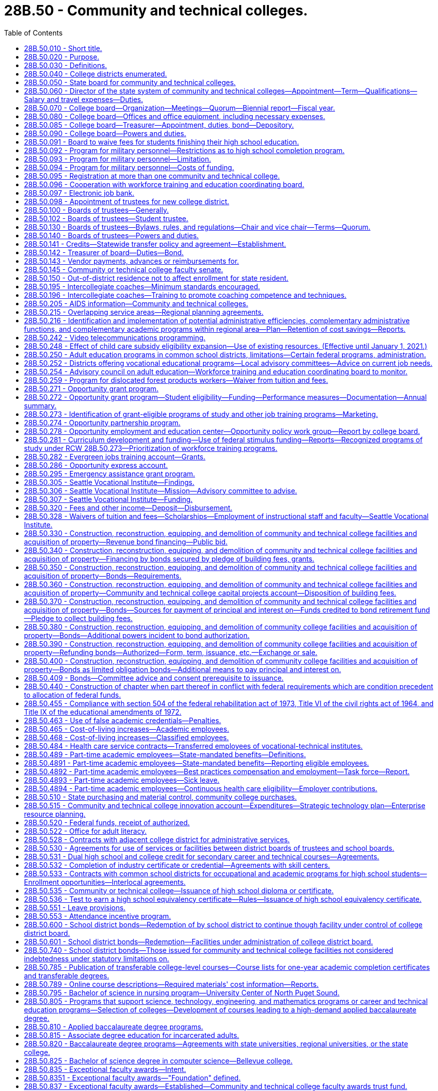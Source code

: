 = 28B.50 - Community and technical colleges.
:toc:

== 28B.50.010 - Short title.
This chapter shall be known as and may be cited as the community and technical college act of 1991.

[ http://lawfilesext.leg.wa.gov/biennium/1991-92/Pdf/Bills/Session%20Laws/Senate/5184-S.SL.pdf?cite=1991%20c%20238%20§%2020[1991 c 238 § 20]; http://leg.wa.gov/CodeReviser/documents/sessionlaw/1969ex1c223.pdf?cite=1969%20ex.s.%20c%20223%20§%2028B.50.010[1969 ex.s. c 223 § 28B.50.010]; http://leg.wa.gov/CodeReviser/documents/sessionlaw/1967ex1c8.pdf?cite=1967%20ex.s.%20c%208%20§%201[1967 ex.s. c 8 § 1]; ]

== 28B.50.020 - Purpose.
The purpose of this chapter is to provide for the dramatically increasing number of students requiring high standards of education either as a part of the continuing higher education program or for occupational education and training, or for adult basic skills and literacy education, by creating a new, independent system of community and technical colleges which will:

. Offer an open door to every citizen, regardless of his or her academic background or experience, at a cost normally within his or her economic means;

. Ensure that each college district, in coordination with adjacent college districts, shall offer thoroughly comprehensive educational, training, and service programs to meet the needs of both the communities and students served by combining high standards of excellence in academic transfer courses; realistic and practical courses in occupational education, both graded and ungraded; community services of an educational, cultural, and recreational nature; and adult education, including basic skills and general, family, and workforce literacy programs and services;

. Provide for basic skills and literacy education, and occupational education and technical training in order to prepare students for careers in a competitive workforce;

. Provide or coordinate related and supplemental instruction for apprentices at community and technical colleges;

. Provide administration by state and local boards which will avoid unnecessary duplication of facilities, programs, student services, or administrative functions; and which will encourage efficiency in operation and creativity and imagination in education, training, and service to meet the needs of the community and students;

. Allow for the growth, improvement, flexibility and modification of the community colleges and their education, training, and service programs as future needs occur; and

. Establish firmly that as provided under RCW 28B.50.810, community colleges are, for purposes of academic training, two year institutions, and are an independent, unique, and vital section of our state's higher education system, separate from both the common school system and other institutions of higher learning.

[ http://lawfilesext.leg.wa.gov/biennium/2009-10/Pdf/Bills/Session%20Laws/Senate/6359-S.SL.pdf?cite=2010%20c%20246%20§%202[2010 c 246 § 2]; http://lawfilesext.leg.wa.gov/biennium/2009-10/Pdf/Bills/Session%20Laws/Senate/6355-S.SL.pdf?cite=2010%20c%20245%20§%202[2010 c 245 § 2]; http://lawfilesext.leg.wa.gov/biennium/2009-10/Pdf/Bills/Session%20Laws/House/1328-S.SL.pdf?cite=2009%20c%2064%20§%202[2009 c 64 § 2]; http://lawfilesext.leg.wa.gov/biennium/2005-06/Pdf/Bills/Session%20Laws/House/1794-S2.SL.pdf?cite=2005%20c%20258%20§%207[2005 c 258 § 7]; http://lawfilesext.leg.wa.gov/biennium/1991-92/Pdf/Bills/Session%20Laws/Senate/5184-S.SL.pdf?cite=1991%20c%20238%20§%2021[1991 c 238 § 21]; http://leg.wa.gov/CodeReviser/documents/sessionlaw/1969ex1c261.pdf?cite=1969%20ex.s.%20c%20261%20§%2017[1969 ex.s. c 261 § 17]; http://leg.wa.gov/CodeReviser/documents/sessionlaw/1969ex1c223.pdf?cite=1969%20ex.s.%20c%20223%20§%2028B.50.020[1969 ex.s. c 223 § 28B.50.020]; http://leg.wa.gov/CodeReviser/documents/sessionlaw/1967ex1c8.pdf?cite=1967%20ex.s.%20c%208%20§%202[1967 ex.s. c 8 § 2]; ]

== 28B.50.030 - Definitions.
The definitions in this section apply throughout this chapter unless the context clearly requires otherwise.

. "Adult education" means all education or instruction, including academic, vocational education or training, basic skills and literacy training, and "occupational education" provided by public educational institutions, including common school districts for persons who are eighteen years of age and over or who hold a high school diploma or certificate. However, "adult education" shall not include academic education or instruction for persons under twenty-one years of age who do not hold a high school degree or diploma and who are attending a public high school for the sole purpose of obtaining a high school diploma or certificate, nor shall "adult education" include education or instruction provided by any four-year public institution of higher education.

. "Applied baccalaureate degree" means a baccalaureate degree awarded by a college under RCW 28B.50.810 for successful completion of a program of study that is:

.. Specifically designed for individuals who hold an associate of applied science degree, or its equivalent, in order to maximize application of their technical course credits toward the baccalaureate degree; and

.. Based on a curriculum that incorporates both theoretical and applied knowledge and skills in a specific technical field.

. "Board" means the workforce training and education coordinating board.

. "Board of trustees" means the local community and technical college board of trustees established for each college district within the state.

. "Center of excellence" means a community or technical college designated by the college board as a statewide leader in industry-specific, community and technical college workforce education and training.

. "College board" means the state board for community and technical colleges created by this chapter.

. "Common school board" means a public school district board of directors.

. "Community college" includes those higher education institutions that conduct education programs under RCW 28B.50.020.

. "Director" means the administrative director for the state system of community and technical colleges.

. "Dislocated forest product worker" means a forest products worker who: (a)(i) Has been terminated or received notice of termination from employment and is unlikely to return to employment in the individual's principal occupation or previous industry because of a diminishing demand for his or her skills in that occupation or industry; or (ii) is self-employed and has been displaced from his or her business because of the diminishing demand for the business' services or goods; and (b) at the time of last separation from employment, resided in or was employed in a rural natural resources impact area.

. "Dislocated salmon fishing worker" means a finfish products worker who: (a)(i) Has been terminated or received notice of termination from employment and is unlikely to return to employment in the individual's principal occupation or previous industry because of a diminishing demand for his or her skills in that occupation or industry; or (ii) is self-employed and has been displaced from his or her business because of the diminishing demand for the business's services or goods; and (b) at the time of last separation from employment, resided in or was employed in a rural natural resources impact area.

. "District" means any one of the community and technical college districts created by this chapter.

. "Forest products worker" means a worker in the forest products industries affected by the reduction of forest fiber enhancement, transportation, or production. The workers included within this definition shall be determined by the employment security department, but shall include workers employed in the industries assigned the major group standard industrial classification codes "24" and "26" and the industries involved in the harvesting and management of logs, transportation of logs and wood products, processing of wood products, and the manufacturing and distribution of wood processing and logging equipment. The commissioner may adopt rules further interpreting these definitions. For the purposes of this subsection, "standard industrial classification code" means the code identified in *RCW 50.29.025(3).

. "High employer demand program of study" means an apprenticeship, or an undergraduate or graduate certificate or degree program in which the number of students prepared for employment per year from in-state institutions is substantially less than the number of projected job openings per year in that field, statewide or in a substate region.

. "K-12 system" means the public school program including kindergarten through the twelfth grade.

. "Occupational education" means education or training that will prepare a student for employment that does not require a baccalaureate degree, and education and training that will prepare a student for transfer to bachelor's degrees in professional fields, subject to rules adopted by the college board.

. "Qualified institutions of higher education" means:

.. Washington public community and technical colleges;

.. Private career schools that are members of an accrediting association recognized by rule of the student achievement council for the purposes of chapter 28B.92 RCW; and

.. Washington state apprenticeship and training council-approved apprenticeship programs.

. "Rural natural resources impact area" means:

.. A nonmetropolitan county, as defined by the 1990 decennial census, that meets three of the five criteria set forth in subsection (19) of this section;

.. A nonmetropolitan county with a population of less than forty thousand in the 1990 decennial census, that meets two of the five criteria as set forth in subsection (19) of this section; or

.. A nonurbanized area, as defined by the 1990 decennial census, that is located in a metropolitan county that meets three of the five criteria set forth in subsection (19) of this section.

. For the purposes of designating rural natural resources impact areas, the following criteria shall be considered:

.. A lumber and wood products employment location quotient at or above the state average;

.. A commercial salmon fishing employment location quotient at or above the state average;

.. Projected or actual direct lumber and wood products job losses of one hundred positions or more;

.. Projected or actual direct commercial salmon fishing job losses of one hundred positions or more; and

.. An unemployment rate twenty percent or more above the state average. The counties that meet these criteria shall be determined by the employment security department for the most recent year for which data is available. For the purposes of administration of programs under this chapter, the United States post office five-digit zip code delivery areas will be used to determine residence status for eligibility purposes. For the purpose of this definition, a zip code delivery area of which any part is ten miles or more from an urbanized area is considered nonurbanized. A zip code totally surrounded by zip codes qualifying as nonurbanized under this definition is also considered nonurbanized. The office of financial management shall make available a zip code listing of the areas to all agencies and organizations providing services under this chapter.

. "Salmon fishing worker" means a worker in the finfish industry affected by 1994 or future salmon disasters. The workers included within this definition shall be determined by the employment security department, but shall include workers employed in the industries involved in the commercial and recreational harvesting of finfish including buying and processing finfish. The commissioner may adopt rules further interpreting these definitions.

. "System" means the state system of community and technical colleges, which shall be a system of higher education.

. "Technical college" includes those higher education institutions with the mission of conducting occupational education, basic skills, literacy programs, and offering on short notice, when appropriate, programs that meet specific industry needs. For purposes of this chapter, technical colleges shall include the following college districts as created in RCW 28B.50.040: The twenty-fifth college district, the twenty-sixth college district, the twenty-seventh college district, the twenty-eighth college district, and the twenty-ninth college district.

[ http://lawfilesext.leg.wa.gov/biennium/2015-16/Pdf/Bills/Session%20Laws/House/1961.SL.pdf?cite=2015%20c%2055%20§%20226[2015 c 55 § 226]; http://lawfilesext.leg.wa.gov/biennium/2011-12/Pdf/Bills/Session%20Laws/House/2483-S2.SL.pdf?cite=2012%20c%20229%20§%20536[2012 c 229 § 536]; http://lawfilesext.leg.wa.gov/biennium/2009-10/Pdf/Bills/Session%20Laws/House/1395.SL.pdf?cite=2009%20c%20353%20§%201[2009 c 353 § 1]; http://lawfilesext.leg.wa.gov/biennium/2009-10/Pdf/Bills/Session%20Laws/House/1323-S.SL.pdf?cite=2009%20c%20151%20§%203[2009 c 151 § 3]; http://lawfilesext.leg.wa.gov/biennium/2009-10/Pdf/Bills/Session%20Laws/House/1328-S.SL.pdf?cite=2009%20c%2064%20§%203[2009 c 64 § 3]; http://lawfilesext.leg.wa.gov/biennium/2007-08/Pdf/Bills/Session%20Laws/House/1096-S2.SL.pdf?cite=2007%20c%20277%20§%20301[2007 c 277 § 301]; http://lawfilesext.leg.wa.gov/biennium/2005-06/Pdf/Bills/Session%20Laws/House/1794-S2.SL.pdf?cite=2005%20c%20258%20§%208[2005 c 258 § 8]; http://lawfilesext.leg.wa.gov/biennium/2003-04/Pdf/Bills/Session%20Laws/Senate/6097.SL.pdf?cite=2003%202nd%20sp.s.%20c%204%20§%2033[2003 2nd sp.s. c 4 § 33]; http://lawfilesext.leg.wa.gov/biennium/1997-98/Pdf/Bills/Session%20Laws/House/1201-S2.SL.pdf?cite=1997%20c%20367%20§%2013[1997 c 367 § 13]; http://lawfilesext.leg.wa.gov/biennium/1995-96/Pdf/Bills/Session%20Laws/Senate/5342-S2.SL.pdf?cite=1995%20c%20226%20§%2017[1995 c 226 § 17]; http://lawfilesext.leg.wa.gov/biennium/1991-92/Pdf/Bills/Session%20Laws/House/2821.SL.pdf?cite=1992%20c%2021%20§%205[1992 c 21 § 5]; prior:  1991 c 315 § 15; http://lawfilesext.leg.wa.gov/biennium/1991-92/Pdf/Bills/Session%20Laws/Senate/5184-S.SL.pdf?cite=1991%20c%20238%20§%2022[1991 c 238 § 22]; http://leg.wa.gov/CodeReviser/documents/sessionlaw/1985c461.pdf?cite=1985%20c%20461%20§%2014[1985 c 461 § 14]; http://leg.wa.gov/CodeReviser/documents/sessionlaw/1982ex1c53.pdf?cite=1982%201st%20ex.s.%20c%2053%20§%2024[1982 1st ex.s. c 53 § 24]; http://leg.wa.gov/CodeReviser/documents/sessionlaw/1973c62.pdf?cite=1973%20c%2062%20§%2012[1973 c 62 § 12]; http://leg.wa.gov/CodeReviser/documents/sessionlaw/1969ex1c261.pdf?cite=1969%20ex.s.%20c%20261%20§%2018[1969 ex.s. c 261 § 18]; http://leg.wa.gov/CodeReviser/documents/sessionlaw/1969ex1c223.pdf?cite=1969%20ex.s.%20c%20223%20§%2028B.50.030[1969 ex.s. c 223 § 28B.50.030]; prior:  1967 ex.s. c 8 § 3; ]

== 28B.50.040 - College districts enumerated.
The state of Washington is hereby divided into thirty college districts as follows:

. The first district shall encompass the counties of Clallam and Jefferson;

. The second district shall encompass the counties of Grays Harbor and Pacific;

. The third district shall encompass the counties of Kitsap and Mason;

. The fourth district shall encompass the counties of San Juan, Skagit and Island;

. The fifth district shall encompass Snohomish county except for the Northshore common school district and that portion encompassed by the twenty-third district created in subsection (23) of this section: PROVIDED, That the fifth district shall encompass the Everett Community College;

. The sixth district shall encompass the present boundaries of the common school districts of Seattle and Vashon Island, King county;

. The seventh district shall encompass the present boundary of the common school district of Shoreline in King county;

. The eighth district shall encompass the present boundaries of the common school districts of Bellevue, Issaquah, Mercer Island, Skykomish and Snoqualmie, King county;

. The ninth district shall encompass the present boundaries of the common school districts of Federal Way, Highline and South Central, King county;

. The tenth district shall encompass the present boundaries of the common school districts of Auburn, Black Diamond, Renton, Enumclaw, Kent, Lester and Tahoma, King county, and the King county portion of Puyallup common school district No. 3;

. The eleventh district shall encompass all of Pierce county, except for the present boundaries of the common school districts of Tacoma and Peninsula;

. The twelfth district shall encompass Lewis county, the Rochester common school district No. 401, the Tenino common school district No. 402 of Thurston county, and the Thurston county portion of the Centralia common school district No. 401;

. The thirteenth district shall encompass the counties of Cowlitz, and Wahkiakum;

. The fourteenth district shall encompass the counties of Clark, Skamania and that portion of Klickitat county not included in the sixteenth district;

. The fifteenth district shall encompass the counties of Chelan, Douglas and Okanogan;

. The sixteenth district shall encompass the counties of Kittitas, Yakima, and that portion of Klickitat county included in United States census divisions 1 through 4;

. The seventeenth district shall encompass the counties of Ferry, Lincoln (except consolidated school district 105-157-166J and the Lincoln county portion of common school district 167-202), Pend Oreille, Spokane, Stevens and Whitman;

. The eighteenth district shall encompass the counties of Adams and Grant, and that portion of Lincoln county comprising consolidated school district 105-157-166J and common school district 167-202;

. The nineteenth district shall encompass the counties of Benton and Franklin;

. The twentieth district shall encompass the counties of Asotin, Columbia, Garfield and Walla Walla;

. The twenty-first district shall encompass Whatcom county;

. The twenty-second district shall encompass the present boundaries of the common school districts of Tacoma and Peninsula, Pierce county;

. The twenty-third district shall encompass that portion of Snohomish county within such boundaries as the state board for community and technical colleges shall determine: PROVIDED, That the twenty-third district shall encompass the Edmonds Community College;

. The twenty-fourth district shall encompass all of Thurston county except the Rochester common school district No. 401, the Tenino common school district No. 402, and the Thurston county portion of the Centralia common school district No. 401;

. The twenty-fifth district shall encompass all of Whatcom county;

. The twenty-sixth district shall encompass the Northshore, Lake Washington, Bellevue, Mercer Island, Issaquah, Riverview, Snoqualmie Valley and Skykomish school districts;

. The twenty-seventh district shall encompass the Renton, Kent, Auburn, Tahoma, and Enumclaw school districts and a portion of the Seattle school district described as follows: Commencing at a point established by the intersection of the Duwamish river and the south boundary of the Seattle Community College District (number six) and thence north along the centerline of the Duwamish river to the west waterway; thence north along the centerline of the west waterway to Elliot Bay; thence along Elliot Bay to a line established by the intersection of the extension of Denny Way to Elliot Bay; thence east along the line established by the centerline of Denny Way to Lake Washington; thence south along the shoreline of Lake Washington to the south line of the Seattle Community College District; and thence west along the south line of the Seattle Community College District to the point of beginning;

. The twenty-eighth district shall encompass all of Pierce county;

. The twenty-ninth district shall encompass all of Pierce county; and

. The thirtieth district shall encompass the present boundaries of the common school districts of Lake Washington and Riverview in King county and Northshore in King and Snohomish counties.

[ http://lawfilesext.leg.wa.gov/biennium/1993-94/Pdf/Bills/Session%20Laws/House/2210-S2.SL.pdf?cite=1994%20c%20217%20§%202[1994 c 217 § 2]; http://lawfilesext.leg.wa.gov/biennium/1991-92/Pdf/Bills/Session%20Laws/Senate/5184-S.SL.pdf?cite=1991%20c%20238%20§%2023[1991 c 238 § 23]; http://leg.wa.gov/CodeReviser/documents/sessionlaw/1988c77.pdf?cite=1988%20c%2077%20§%201[1988 c 77 § 1]; http://leg.wa.gov/CodeReviser/documents/sessionlaw/1981c72.pdf?cite=1981%20c%2072%20§%201[1981 c 72 § 1]; http://leg.wa.gov/CodeReviser/documents/sessionlaw/1973ex1c46.pdf?cite=1973%201st%20ex.s.%20c%2046%20§%207[1973 1st ex.s. c 46 § 7]; http://leg.wa.gov/CodeReviser/documents/sessionlaw/1969ex1c223.pdf?cite=1969%20ex.s.%20c%20223%20§%2028B.50.040[1969 ex.s. c 223 § 28B.50.040]; http://leg.wa.gov/CodeReviser/documents/sessionlaw/1967ex1c8.pdf?cite=1967%20ex.s.%20c%208%20§%204[1967 ex.s. c 8 § 4]; ]

== 28B.50.050 - State board for community and technical colleges.
There is hereby created the "state board for community and technical colleges", to consist of nine members who represent the geographic diversity of the state, and who shall be appointed by the governor, with the consent of the senate. At least two members shall reside east of the Cascade mountains. In making these appointments, the governor shall attempt to provide geographic balance and give consideration to representing labor, business, women, and racial and ethnic minorities, among the membership of the board. At least one member of the board shall be from business and at least one member of the board shall be from labor. The current members of the state board for community college education on September 1, 1991, shall serve on the state board for community and technical colleges until their terms expire. Successors to these members shall be appointed according to the terms of this section. A ninth member shall be appointed by September 1, 1991, for a complete term.

The successors of the members initially appointed shall be appointed for terms of four years except that a person appointed to fill a vacancy occurring prior to the expiration of any term shall be appointed only for the remainder of such term. Each member shall serve until the appointment and qualification of his or her successor. All members shall be citizens and bona fide residents of the state.

Members of the college board shall be compensated in accordance with RCW 43.03.240 and shall receive reimbursement for travel expenses in accordance with RCW 43.03.050 and 43.03.060 for each day actually spent in attending to the duties as a member of the college board.

The members of the college board may be removed by the governor for inefficiency, neglect of duty, or malfeasance in office, in the manner provided by RCW 28B.10.500.

[ http://lawfilesext.leg.wa.gov/biennium/1991-92/Pdf/Bills/Session%20Laws/Senate/5184-S.SL.pdf?cite=1991%20c%20238%20§%2030[1991 c 238 § 30]; http://leg.wa.gov/CodeReviser/documents/sessionlaw/1988c76.pdf?cite=1988%20c%2076%20§%201[1988 c 76 § 1]; http://leg.wa.gov/CodeReviser/documents/sessionlaw/1984c287.pdf?cite=1984%20c%20287%20§%2064[1984 c 287 § 64]; http://leg.wa.gov/CodeReviser/documents/sessionlaw/1982ex1c30.pdf?cite=1982%201st%20ex.s.%20c%2030%20§%209[1982 1st ex.s. c 30 § 9]; 1975-'76 2nd ex.s. c 34 § 74; http://leg.wa.gov/CodeReviser/documents/sessionlaw/1973c62.pdf?cite=1973%20c%2062%20§%2013[1973 c 62 § 13]; http://leg.wa.gov/CodeReviser/documents/sessionlaw/1969ex1c261.pdf?cite=1969%20ex.s.%20c%20261%20§%2019[1969 ex.s. c 261 § 19]; http://leg.wa.gov/CodeReviser/documents/sessionlaw/1969ex1c223.pdf?cite=1969%20ex.s.%20c%20223%20§%2028B.50.050[1969 ex.s. c 223 § 28B.50.050]; http://leg.wa.gov/CodeReviser/documents/sessionlaw/1967ex1c8.pdf?cite=1967%20ex.s.%20c%208%20§%205[1967 ex.s. c 8 § 5]; ]

== 28B.50.060 - Director of the state system of community and technical colleges—Appointment—Term—Qualifications—Salary and travel expenses—Duties.
A director of the state system of community and technical colleges shall be appointed by the college board and shall serve at the pleasure of the college board. The director shall be appointed with due regard to the applicant's fitness and background in education, and knowledge of and recent practical experience in the field of educational administration particularly in institutions beyond the high school level. The college board may also take into consideration an applicant's proven management background even though not particularly in the field of education.

The director shall devote his or her time to the duties of his or her office and shall not have any direct pecuniary interest in or any stock or bonds of any business connected with or selling supplies to the field of education within this state, in keeping with chapter 42.52 RCW.

The director shall receive a salary to be fixed by the college board and shall be reimbursed for travel expenses incurred in the discharge of his or her official duties in accordance with RCW 43.03.050 and 43.03.060.

The director shall be the executive officer of the college board and serve as its secretary and under its supervision shall administer the provisions of this chapter and the rules and orders established thereunder and all other laws of the state. The director shall attend, but not vote at, all meetings of the college board. The director shall be in charge of offices of the college board and responsible to the college board for the preparation of reports and the collection and dissemination of data and other public information relating to the state system of community and technical colleges. At the direction of the college board, the director shall, together with the chair of the college board, execute all contracts entered into by the college board.

The director shall, with the approval of the college board: (1) Employ necessary assistant directors of major staff divisions who shall serve at the director's pleasure on such terms and conditions as the director determines, and (2) subject to the provisions of chapter 41.06 RCW the director shall, with the approval of the college board, appoint and employ such field and office assistants, clerks and other employees as may be required and authorized for the proper discharge of the functions of the college board and for whose services funds have been appropriated.

The board may, by written order filed in its office, delegate to the director any of the powers and duties vested in or imposed upon it by this chapter. Such delegated powers and duties may be exercised by the director in the name of the college board.

[ http://lawfilesext.leg.wa.gov/biennium/2011-12/Pdf/Bills/Session%20Laws/Senate/5045.SL.pdf?cite=2011%20c%20336%20§%20738[2011 c 336 § 738]; http://lawfilesext.leg.wa.gov/biennium/1993-94/Pdf/Bills/Session%20Laws/Senate/6111-S.SL.pdf?cite=1994%20c%20154%20§%20306[1994 c 154 § 306]; http://lawfilesext.leg.wa.gov/biennium/1991-92/Pdf/Bills/Session%20Laws/Senate/5184-S.SL.pdf?cite=1991%20c%20238%20§%2031[1991 c 238 § 31]; 1975-'76 2nd ex.s. c 34 § 75; http://leg.wa.gov/CodeReviser/documents/sessionlaw/1973ex1c46.pdf?cite=1973%201st%20ex.s.%20c%2046%20§%208[1973 1st ex.s. c 46 § 8]; http://leg.wa.gov/CodeReviser/documents/sessionlaw/1973c62.pdf?cite=1973%20c%2062%20§%2014[1973 c 62 § 14]; http://leg.wa.gov/CodeReviser/documents/sessionlaw/1969ex1c261.pdf?cite=1969%20ex.s.%20c%20261%20§%2020[1969 ex.s. c 261 § 20]; http://leg.wa.gov/CodeReviser/documents/sessionlaw/1969ex1c223.pdf?cite=1969%20ex.s.%20c%20223%20§%2028B.50.060[1969 ex.s. c 223 § 28B.50.060]; http://leg.wa.gov/CodeReviser/documents/sessionlaw/1967ex1c8.pdf?cite=1967%20ex.s.%20c%208%20§%206[1967 ex.s. c 8 § 6]; ]

== 28B.50.070 - College board—Organization—Meetings—Quorum—Biennial report—Fiscal year.
The governor shall make the appointments to the college board.

The college board shall organize, adopt a seal, and adopt bylaws for its administration, not inconsistent herewith, as it may deem expedient and may from time to time amend such bylaws. Annually the board shall elect a chairperson and vice chairperson; all to serve until their successors are appointed and qualified. The college board shall at its initial meeting fix a date and place for its regular meeting. Five members shall constitute a quorum, and no meeting shall be held with less than a quorum present, and no action shall be taken by less than a majority of the college board.

Special meetings may be called as provided by its rules and regulations. Regular meetings shall be held at the college board's established offices in Olympia, but whenever the convenience of the public or of the parties may be promoted, or delay or expenses may be prevented, it may hold its meetings, hearings or proceedings at any other place designated by it. Subject to RCW 40.07.040, the college board shall transmit a report in writing to the governor biennially which report shall contain such information as may be requested by the governor. The fiscal year of the college board shall conform to the fiscal year of the state.

[ http://leg.wa.gov/CodeReviser/documents/sessionlaw/1987c505.pdf?cite=1987%20c%20505%20§%2015[1987 c 505 § 15]; http://leg.wa.gov/CodeReviser/documents/sessionlaw/1986c130.pdf?cite=1986%20c%20130%20§%201[1986 c 130 § 1]; http://leg.wa.gov/CodeReviser/documents/sessionlaw/1977c75.pdf?cite=1977%20c%2075%20§%2026[1977 c 75 § 26]; http://leg.wa.gov/CodeReviser/documents/sessionlaw/1973c62.pdf?cite=1973%20c%2062%20§%2015[1973 c 62 § 15]; http://leg.wa.gov/CodeReviser/documents/sessionlaw/1969ex1c223.pdf?cite=1969%20ex.s.%20c%20223%20§%2028B.50.070[1969 ex.s. c 223 § 28B.50.070]; http://leg.wa.gov/CodeReviser/documents/sessionlaw/1967ex1c8.pdf?cite=1967%20ex.s.%20c%208%20§%207[1967 ex.s. c 8 § 7]; ]

== 28B.50.080 - College board—Offices and office equipment, including necessary expenses.
Suitable offices and office equipment shall be provided by the state for the college board in the city of Olympia, and the college board may incur the necessary expense for office furniture, stationery, printing, incidental expenses, and other expenses necessary for the administration of this chapter.

[ http://leg.wa.gov/CodeReviser/documents/sessionlaw/1969ex1c223.pdf?cite=1969%20ex.s.%20c%20223%20§%2028B.50.080[1969 ex.s. c 223 § 28B.50.080]; http://leg.wa.gov/CodeReviser/documents/sessionlaw/1967ex1c8.pdf?cite=1967%20ex.s.%20c%208%20§%208[1967 ex.s. c 8 § 8]; ]

== 28B.50.085 - College board—Treasurer—Appointment, duties, bond—Depository.
The state board for community and technical colleges shall appoint a treasurer who shall be the financial officer of the board, who shall make such vendor payments and salary payments for the entire community and technical college system as authorized by the state board, and who shall hold office during the pleasure of the board. All moneys received by the state board and not required to be deposited elsewhere, shall be deposited in a depository selected by the board, which moneys shall be subject to the budgetary and audit provisions of law applicable to state agencies. The depository selected by the state board shall conform to the collateral requirements required for the deposit of other state funds. Disbursement shall be made by check signed by the treasurer. The treasurer shall render a true and faithful account of all moneys received and paid out by him or her and shall give bond for the faithful performance of the duties of his or her office in such amount as the board requires: PROVIDED, That the board shall pay the fee for any such bonds.

[ http://lawfilesext.leg.wa.gov/biennium/1991-92/Pdf/Bills/Session%20Laws/Senate/5184-S.SL.pdf?cite=1991%20c%20238%20§%2032[1991 c 238 § 32]; http://leg.wa.gov/CodeReviser/documents/sessionlaw/1981c246.pdf?cite=1981%20c%20246%20§%204[1981 c 246 § 4]; ]

== 28B.50.090 - College board—Powers and duties.
The college board shall have general supervision and control over the state system of community and technical colleges. In addition to the other powers and duties imposed upon the college board by this chapter, the college board shall be charged with the following powers, duties and responsibilities:

. Review the budgets prepared by the boards of trustees, prepare a single budget for the support of the state system of community and technical colleges and adult education, and submit this budget to the governor as provided in RCW 43.88.090;

. Establish guidelines for the disbursement of funds; and receive and disburse such funds for adult education and maintenance and operation and capital support of the college districts in conformance with the state and district budgets, and in conformance with chapter 43.88 RCW;

. Ensure, through the full use of its authority:

.. That each college district, in coordination with colleges, within a regional area, shall offer thoroughly comprehensive educational, training, and service programs to meet the needs of both the communities and students served by combining high standards of excellence in academic transfer courses; realistic and practical courses in occupational education, both graded and ungraded; and community services of an educational, cultural, and recreational nature; and adult education, including basic skills and general, family, and workforce literacy programs and services;

.. That each college district shall maintain an open-door policy, to the end that no student will be denied admission because of the location of the student's residence or because of the student's educational background or ability; that, insofar as is practical in the judgment of the college board, curriculum offerings will be provided to meet the educational and training needs of the community generally and the students thereof; and that all students, regardless of their differing courses of study, will be considered, known and recognized equally as members of the student body: PROVIDED, That the administrative officers of a community or technical college may deny admission to a prospective student or attendance to an enrolled student if, in their judgment, the student would not be competent to profit from the curriculum offerings of the college, or would, by his or her presence or conduct, create a disruptive atmosphere within the college not consistent with the purposes of the institution. This subsection (3)(b) shall not apply to competency, conduct, or presence associated with a disability in a person twenty-one years of age or younger attending a technical college;

. Prepare a comprehensive master plan for the development of community and technical college education and training in the state; and assist the office of financial management in the preparation of enrollment projections to support plans for providing adequate college facilities in all areas of the state. The master plan shall include implementation of the vision, goals, priorities, and strategies in the statewide strategic master plan for higher education under *RCW 28B.76.200 based on the community and technical college system's role and mission. The master plan shall also contain measurable performance indicators and benchmarks for gauging progress toward achieving the goals and priorities;

. Define and administer criteria and guidelines for the establishment of new community and technical colleges or campuses within the existing districts;

. Establish criteria and procedures for modifying district boundary lines and consolidating district structures to form multiple campus districts consistent with the purposes set forth in RCW 28B.50.020 as now or hereafter amended and in accordance therewith make such changes as it deems advisable;

. Establish minimum standards to govern the operation of the community and technical colleges with respect to:

.. Qualifications and credentials of instructional and key administrative personnel, except as otherwise provided in the state plan for vocational education;

.. Internal budgeting, accounting, auditing, and financial procedures as necessary to supplement the general requirements prescribed pursuant to chapter 43.88 RCW;

.. The content of the curriculums and other educational and training programs, and the requirement for degrees and certificates awarded by the colleges;

.. Standard admission policies;

.. Eligibility of courses to receive state fund support; and

.. Common student identifiers such that once a student has enrolled at any community or technical college he or she retains the same student identification upon transfer to any college district;

. Encourage colleges to use multiple measures to determine whether a student must enroll in a precollege course including, but not limited to, placement tests, the SAT, high school transcripts, college transcripts, or initial class performance, and require colleges to post all the available options for course placement on their web site and in their admissions materials;

. Establish and administer criteria and procedures for all capital construction including the establishment, installation, and expansion of facilities within the various college districts;

. Encourage innovation in the development of new educational and training programs and instructional methods; coordinate research efforts to this end; and disseminate the findings thereof;

. Exercise any other powers, duties and responsibilities necessary to carry out the purposes of this chapter;

. Authorize the various community and technical colleges to offer programs and courses in other districts when it determines that such action is consistent with the purposes set forth in RCW 28B.50.020 as now or hereafter amended;

. Notwithstanding any other law or statute regarding the sale of state property, sell or exchange and convey any or all interest in any community and technical college real and personal property, except such property as is received by a college district in accordance with RCW 28B.50.140(8), when it determines that such property is surplus or that such a sale or exchange is in the best interests of the community and technical college system;

. In order that the treasurer for the state board for community and technical colleges appointed in accordance with RCW 28B.50.085 may make vendor payments, the state treasurer will honor warrants drawn by the state board providing for an initial advance on July 1, 1982, of the current biennium and on July 1st of each succeeding biennium from the state general fund in an amount equal to twenty-four percent of the average monthly allotment for such budgeted biennium expenditures for the state board for community and technical colleges as certified by the office of financial management; and at the conclusion of such initial month and for each succeeding month of any biennium, the state treasurer will reimburse expenditures incurred and reported monthly by the state board treasurer in accordance with chapter 43.88 RCW: PROVIDED, That the reimbursement to the state board for actual expenditures incurred in the final month of each biennium shall be less the initial advance made in such biennium;

. Notwithstanding the provisions of subsection (13) of this section, may receive such gifts, grants, conveyances, devises, and bequests of real or personal property from private sources as may be made from time to time, in trust or otherwise, whenever the terms and conditions thereof will aid in carrying out the community and technical college programs and may sell, lease or exchange, invest or expend the same or the proceeds, rents, profits and income thereof according to the terms and conditions thereof; and adopt regulations to govern the receipt and expenditure of the proceeds, rents, profits and income thereof; and

. The college board shall have the power of eminent domain.

[ http://lawfilesext.leg.wa.gov/biennium/2013-14/Pdf/Bills/Session%20Laws/Senate/5712.SL.pdf?cite=2013%20c%2057%20§%201[2013 c 57 § 1]; http://lawfilesext.leg.wa.gov/biennium/2011-12/Pdf/Bills/Session%20Laws/Senate/5463.SL.pdf?cite=2011%20c%20109%20§%201[2011 c 109 § 1]; http://lawfilesext.leg.wa.gov/biennium/2009-10/Pdf/Bills/Session%20Laws/Senate/6359-S.SL.pdf?cite=2010%20c%20246%20§%203[2010 c 246 § 3]; http://lawfilesext.leg.wa.gov/biennium/2009-10/Pdf/Bills/Session%20Laws/House/1328-S.SL.pdf?cite=2009%20c%2064%20§%204[2009 c 64 § 4]; http://lawfilesext.leg.wa.gov/biennium/2003-04/Pdf/Bills/Session%20Laws/House/3103-S.SL.pdf?cite=2004%20c%20275%20§%2057[2004 c 275 § 57]; http://lawfilesext.leg.wa.gov/biennium/2003-04/Pdf/Bills/Session%20Laws/House/2076-S.SL.pdf?cite=2003%20c%20130%20§%206[2003 c 130 § 6]; http://lawfilesext.leg.wa.gov/biennium/1991-92/Pdf/Bills/Session%20Laws/Senate/5184-S.SL.pdf?cite=1991%20c%20238%20§%2033[1991 c 238 § 33]; http://leg.wa.gov/CodeReviser/documents/sessionlaw/1982c50.pdf?cite=1982%20c%2050%20§%201[1982 c 50 § 1]; http://leg.wa.gov/CodeReviser/documents/sessionlaw/1981c246.pdf?cite=1981%20c%20246%20§%202[1981 c 246 § 2]; http://leg.wa.gov/CodeReviser/documents/sessionlaw/1979c151.pdf?cite=1979%20c%20151%20§%2020[1979 c 151 § 20]; http://leg.wa.gov/CodeReviser/documents/sessionlaw/1977ex1c282.pdf?cite=1977%20ex.s.%20c%20282%20§%204[1977 ex.s. c 282 § 4]; http://leg.wa.gov/CodeReviser/documents/sessionlaw/1973c62.pdf?cite=1973%20c%2062%20§%2016[1973 c 62 § 16]; http://leg.wa.gov/CodeReviser/documents/sessionlaw/1969ex1c261.pdf?cite=1969%20ex.s.%20c%20261%20§%2021[1969 ex.s. c 261 § 21]; http://leg.wa.gov/CodeReviser/documents/sessionlaw/1969ex1c223.pdf?cite=1969%20ex.s.%20c%20223%20§%2028B.50.090[1969 ex.s. c 223 § 28B.50.090]; http://leg.wa.gov/CodeReviser/documents/sessionlaw/1967ex1c8.pdf?cite=1967%20ex.s.%20c%208%20§%209[1967 ex.s. c 8 § 9]; ]

== 28B.50.091 - Board to waive fees for students finishing their high school education.
See RCW 28B.15.520.

[ ]

== 28B.50.092 - Program for military personnel—Restrictions as to high school completion program.
The state board for community and technical colleges may authorize any board of trustees to do all things necessary to conduct an education, training, and service program authorized by chapter 28B.50 RCW, as now or hereafter amended, for United States military personnel and their dependents, and department of defense civilians and their dependents, at any geographical location: PROVIDED, That such programs shall be limited to those colleges which conducted programs for United States military personnel prior to January 1, 1977: PROVIDED FURTHER, That any high school completion program conducted pursuant to this section shall comply with standards set forth in rules and regulations promulgated by the superintendent of public instruction and the state board of education: AND PROVIDED FURTHER, That the superintendent of public instruction shall issue the certificate or diploma in recognition of high school completion education provided pursuant to this section.

[ http://lawfilesext.leg.wa.gov/biennium/1991-92/Pdf/Bills/Session%20Laws/Senate/5184-S.SL.pdf?cite=1991%20c%20238%20§%2034[1991 c 238 § 34]; http://leg.wa.gov/CodeReviser/documents/sessionlaw/1977ex1c131.pdf?cite=1977%20ex.s.%20c%20131%20§%201[1977 ex.s. c 131 § 1]; http://leg.wa.gov/CodeReviser/documents/sessionlaw/1973c105.pdf?cite=1973%20c%20105%20§%201[1973 c 105 § 1]; ]

== 28B.50.093 - Program for military personnel—Limitation.
Prior to the state board granting authorization for any programs authorized under RCW 28B.50.092, the state board shall determine that such authorization will not deter from the primary functions of the community and technical college system within the state of Washington as prescribed by chapter 28B.50 RCW.

[ http://lawfilesext.leg.wa.gov/biennium/1991-92/Pdf/Bills/Session%20Laws/Senate/5184-S.SL.pdf?cite=1991%20c%20238%20§%2035[1991 c 238 § 35]; http://leg.wa.gov/CodeReviser/documents/sessionlaw/1973c105.pdf?cite=1973%20c%20105%20§%202[1973 c 105 § 2]; ]

== 28B.50.094 - Program for military personnel—Costs of funding.
The costs of funding programs authorized by RCW 28B.50.092 through 28B.50.094 shall ultimately be borne by grants or fees derived from nonstate treasury sources.

[ http://leg.wa.gov/CodeReviser/documents/sessionlaw/1973c105.pdf?cite=1973%20c%20105%20§%203[1973 c 105 § 3]; ]

== 28B.50.095 - Registration at more than one community and technical college.
In addition to other powers and duties, the college board may issue rules and regulations permitting a student to register at more than one community and technical college, provided that such student shall pay tuition and fees as if the student were registered at a single college, but not to exceed tuition and fees charged a full-time student as established under chapter 28B.15 RCW.

[ http://lawfilesext.leg.wa.gov/biennium/1995-96/Pdf/Bills/Session%20Laws/Senate/5325-S.SL.pdf?cite=1995%201st%20sp.s.%20c%209%20§%2011[1995 1st sp.s. c 9 § 11]; http://lawfilesext.leg.wa.gov/biennium/1991-92/Pdf/Bills/Session%20Laws/Senate/5184-S.SL.pdf?cite=1991%20c%20238%20§%2036[1991 c 238 § 36]; http://leg.wa.gov/CodeReviser/documents/sessionlaw/1983c3.pdf?cite=1983%20c%203%20§%2040[1983 c 3 § 40]; http://leg.wa.gov/CodeReviser/documents/sessionlaw/1973c129.pdf?cite=1973%20c%20129%20§%201[1973 c 129 § 1]; ]

== 28B.50.096 - Cooperation with workforce training and education coordinating board.
The college board shall cooperate with the workforce training and education coordinating board in the conduct of the board's responsibilities under RCW 28C.18.060 and shall provide information and data in a format that is accessible to the board.

[ http://lawfilesext.leg.wa.gov/biennium/1991-92/Pdf/Bills/Session%20Laws/Senate/5184-S.SL.pdf?cite=1991%20c%20238%20§%2079[1991 c 238 § 79]; ]

== 28B.50.097 - Electronic job bank.
. The college board shall create an electronic job bank on its web site to act as a clearinghouse for people seeking academic teaching positions at the state's community and technical colleges. The job bank must be accessible on the internet. Use of the electronic job bank is not mandatory.

. The college board shall include a separate section on its electronic job bank reserved for the exclusive listing of part-time academic employment opportunities at state community and technical colleges.

. The separate section of the electronic job bank under subsection (2) of this section must, at a minimum, include an internet link to each of the following components, if available from the community or technical college offering the employment opportunity:

.. A description of the open position;

.. A listing of required skills and experience necessary for the position; and

.. The district where the employment opening exists.

. The college board shall develop a strategy to promote its electronic job bank to prospective candidates.

[ http://lawfilesext.leg.wa.gov/biennium/2001-02/Pdf/Bills/Session%20Laws/Senate/6035-S.SL.pdf?cite=2001%20c%20110%20§%201[2001 c 110 § 1]; ]

== 28B.50.098 - Appointment of trustees for new college district.
In the event a new college district is created, the governor shall appoint new trustees to the district's board of trustees in accordance with RCW 28B.50.100.

[ http://lawfilesext.leg.wa.gov/biennium/1991-92/Pdf/Bills/Session%20Laws/Senate/5184-S.SL.pdf?cite=1991%20c%20238%20§%20134[1991 c 238 § 134]; ]

== 28B.50.100 - Boards of trustees—Generally.
There is hereby created a board of trustees for each college district as set forth in this chapter. Each board of trustees shall be composed of five trustees, except as provided in RCW 28B.50.102, who shall be appointed by the governor for terms commencing October 1st of the year in which appointed. In making such appointments, the governor shall give consideration to geographical diversity, and representing labor, business, women, and racial and ethnic minorities, in the membership of the boards of trustees. The boards of trustees for districts containing technical colleges shall include at least one member from business and one member from labor.

The successors of the trustees initially appointed shall be appointed by the governor to serve for a term of five years except that any person appointed to fill a vacancy occurring prior to the expiration of any term shall be appointed only for the remainder of the term. Each member shall serve until a successor is appointed and qualified.

Every trustee shall be a resident and qualified elector of the college district. No trustee may be an employee of the community and technical college system, a member of the board of directors of any school district, or a member of the governing board of any public or private educational institution.

Each board of trustees shall organize itself by electing a chair from its members. The board shall adopt a seal and may adopt such bylaws, rules, and regulations as it deems necessary for its own government. Three members of the board shall constitute a quorum, but a lesser number may adjourn from time to time and may compel the attendance of absent members in such manner as prescribed in its bylaws, rules, or regulations. The district president, or if there be none, the president of the college, shall serve as, or may designate another person to serve as, the secretary of the board, who shall not be deemed to be a member of the board.

Each board of trustees shall follow procedures for open public meetings in chapter 42.30 RCW. Each board shall provide time for public comment at each meeting.

Members of the boards of trustees may be removed for misconduct or malfeasance in office in the manner provided by RCW 28B.10.500.

[ http://lawfilesext.leg.wa.gov/biennium/2013-14/Pdf/Bills/Session%20Laws/Senate/5077-S.SL.pdf?cite=2013%20c%2023%20§%2058[2013 c 23 § 58]; http://lawfilesext.leg.wa.gov/biennium/2011-12/Pdf/Bills/Session%20Laws/House/2313-S.SL.pdf?cite=2012%20c%20228%20§%205[2012 c 228 § 5]; http://lawfilesext.leg.wa.gov/biennium/2011-12/Pdf/Bills/Session%20Laws/Senate/5217-S.SL.pdf?cite=2012%20c%20148%20§%202[2012 c 148 § 2]; http://lawfilesext.leg.wa.gov/biennium/2011-12/Pdf/Bills/Session%20Laws/Senate/5045.SL.pdf?cite=2011%20c%20336%20§%20739[2011 c 336 § 739]; http://lawfilesext.leg.wa.gov/biennium/1991-92/Pdf/Bills/Session%20Laws/Senate/5184-S.SL.pdf?cite=1991%20c%20238%20§%2037[1991 c 238 § 37]; http://leg.wa.gov/CodeReviser/documents/sessionlaw/1987c330.pdf?cite=1987%20c%20330%20§%201001[1987 c 330 § 1001]; http://leg.wa.gov/CodeReviser/documents/sessionlaw/1983c224.pdf?cite=1983%20c%20224%20§%201[1983 c 224 § 1]; http://leg.wa.gov/CodeReviser/documents/sessionlaw/1979ex1c103.pdf?cite=1979%20ex.s.%20c%20103%20§%201[1979 ex.s. c 103 § 1]; http://leg.wa.gov/CodeReviser/documents/sessionlaw/1977ex1c282.pdf?cite=1977%20ex.s.%20c%20282%20§%202[1977 ex.s. c 282 § 2]; http://leg.wa.gov/CodeReviser/documents/sessionlaw/1973c62.pdf?cite=1973%20c%2062%20§%2017[1973 c 62 § 17]; http://leg.wa.gov/CodeReviser/documents/sessionlaw/1969ex1c261.pdf?cite=1969%20ex.s.%20c%20261%20§%2022[1969 ex.s. c 261 § 22]; http://leg.wa.gov/CodeReviser/documents/sessionlaw/1969ex1c223.pdf?cite=1969%20ex.s.%20c%20223%20§%2028B.50.100[1969 ex.s. c 223 § 28B.50.100]; prior:  1967 ex.s. c 8 § 10; ]

== 28B.50.102 - Boards of trustees—Student trustee.
. Boards of trustees for each college district, by majority vote, may establish a sixth trustee that shall be filled by a student. The governor shall select each student member from a list of candidates, of at least three and not more than five, submitted by the associated student governments or their equivalent of the college district. The student member shall hold his or her office for a term of one year, beginning July 1st and ending June 30th, or until the student member's successor is appointed and qualified, whichever is later. The student member shall be a full-time student in good standing at a college within the college district at the time of appointment and throughout the student's term. If the student member fails to be enrolled at the college full-time or forfeits his or her academic standing, the student member is disqualified and a new student member must be appointed.

. A student appointed under this section shall excuse himself or herself from participation or voting on matters relating to the hiring, discipline, or tenure of faculty members and personnel or any other matters pertaining to collective bargaining agreements.

[ http://lawfilesext.leg.wa.gov/biennium/2011-12/Pdf/Bills/Session%20Laws/Senate/5217-S.SL.pdf?cite=2012%20c%20148%20§%203[2012 c 148 § 3]; ]

== 28B.50.130 - Boards of trustees—Bylaws, rules, and regulations—Chair and vice chair—Terms—Quorum.
Within thirty days of their appointment the various district boards of trustees shall organize, adopt bylaws for its own government, and make such rules and regulations not inconsistent with this chapter as they deem necessary. At such organizational meeting it shall elect from among its members a chair and vice chair, each to serve for one year, and annually thereafter shall elect such officers to serve until their successors are appointed or qualified. The chief executive officer of the college district, or designee, shall serve as secretary of the board. Three trustees shall constitute a quorum, and no action shall be taken by less than a majority of the trustees of the board. The district boards shall transmit such reports to the college board as may be requested by the college board. The fiscal year of the district boards shall conform to the fiscal year of the state.

[ http://lawfilesext.leg.wa.gov/biennium/1991-92/Pdf/Bills/Session%20Laws/Senate/5184-S.SL.pdf?cite=1991%20c%20238%20§%2038[1991 c 238 § 38]; http://leg.wa.gov/CodeReviser/documents/sessionlaw/1977c75.pdf?cite=1977%20c%2075%20§%2027[1977 c 75 § 27]; http://leg.wa.gov/CodeReviser/documents/sessionlaw/1973c62.pdf?cite=1973%20c%2062%20§%2018[1973 c 62 § 18]; http://leg.wa.gov/CodeReviser/documents/sessionlaw/1969ex1c223.pdf?cite=1969%20ex.s.%20c%20223%20§%2028B.50.130[1969 ex.s. c 223 § 28B.50.130]; http://leg.wa.gov/CodeReviser/documents/sessionlaw/1967ex1c8.pdf?cite=1967%20ex.s.%20c%208%20§%2013[1967 ex.s. c 8 § 13]; ]

== 28B.50.140 - Boards of trustees—Powers and duties.
Each board of trustees:

. Shall operate all existing community and technical colleges in its district;

. Shall create comprehensive programs of community and technical college education and training and maintain an open-door policy in accordance with the provisions of RCW 28B.50.090(3);

. Shall employ for a period to be fixed by the board a college president for each community and technical college and, may appoint a president for the district, and fix their duties and compensation, which may include elements other than salary. Compensation under this subsection shall not affect but may supplement retirement, health care, and other benefits that are otherwise applicable to the presidents as state employees. The board shall also employ for a period to be fixed by the board members of the faculty and such other administrative officers and other employees as may be necessary or appropriate and fix their salaries and duties. Except as provided for academic employees in RCW 28B.52.035 and technical college classified employees under chapter 41.56 RCW, compensation and salary increases under this subsection shall not exceed the amount or percentage established for those purposes in the state appropriations act by the legislature as allocated to the board of trustees by the state board for community and technical colleges. The state board for community and technical colleges shall adopt rules defining the permissible elements of compensation under this subsection;

. May establish, in accordance with RCW 28B.77.080, new facilities as community needs and interests demand. However, the authority of boards of trustees to purchase or lease major off-campus facilities shall be subject to the approval of the student achievement council pursuant to RCW 28B.77.080;

. May establish or lease, operate, equip and maintain dormitories, food service facilities, bookstores and other self-supporting facilities connected with the operation of the community and technical college;

. May, with the approval of the college board, borrow money and issue and sell revenue bonds or other evidences of indebtedness for the construction, reconstruction, erection, equipping with permanent fixtures, demolition and major alteration of buildings or other capital assets, and the acquisition of sites, rights-of-way, easements, improvements or appurtenances, for dormitories, food service facilities, and other self-supporting facilities connected with the operation of the community and technical college in accordance with the provisions of RCW 28B.10.300 through 28B.10.330 where applicable;

. May establish fees and charges for the facilities authorized hereunder, including reasonable rules and regulations for the government thereof, not inconsistent with the rules of the college board; each board of trustees operating a community and technical college may enter into agreements, subject to rules of the college board, with owners of facilities to be used for housing regarding the management, operation, and government of such facilities, and any board entering into such an agreement may:

.. Make rules for the government, management and operation of such housing facilities deemed necessary or advisable; and

.. Employ necessary employees to govern, manage and operate the same;

. May receive such gifts, grants, conveyances, devises and bequests of real or personal property from private sources, as may be made from time to time, in trust or otherwise, whenever the terms and conditions thereof will aid in carrying out the community and technical college programs as specified by law and the rules of the state college board; sell, lease or exchange, invest or expend the same or the proceeds, rents, profits and income thereof according to the terms and conditions thereof; and adopt rules to govern the receipt and expenditure of the proceeds, rents, profits and income thereof;

. May establish and maintain night schools whenever in the discretion of the board of trustees it is deemed advisable, and authorize classrooms and other facilities to be used for summer or night schools, or for public meetings and for any other uses consistent with the use of such classrooms or facilities for community and technical college purposes;

. May make rules for pedestrian and vehicular traffic on property owned, operated, or maintained by the district;

. Shall prescribe, with the assistance of the faculty, the course of study in the various departments of the community and technical college or colleges under its control, and publish such catalogues and bulletins as may become necessary;

. May grant to every student, upon graduation or completion of a course of study, a suitable diploma, degree, or certificate under the rules of the state board for community and technical colleges that are appropriate to their mission. The purposes of these diplomas, certificates, and degrees are to lead individuals directly to employment in a specific occupation or prepare individuals for a bachelor's degree or beyond. Technical colleges may only offer transfer degrees that prepare students for bachelor's degrees in professional fields, subject to rules adopted by the college board. In adopting rules, the college board, where possible, shall create consistency between community and technical colleges and may address issues related to tuition and fee rates; tuition waivers; enrollment counting, including the use of credits instead of clock hours; degree granting authority; or any other rules necessary to offer the associate degrees that prepare students for transfer to bachelor's degrees in professional areas. Only colleges under RCW 28B.50.810 or 28B.50.825 may award baccalaureate degrees. The board, upon recommendation of the faculty, may also confer honorary associate of arts degrees, or if it is authorized to award baccalaureate degrees may confer honorary bachelor of applied science degrees, upon persons other than graduates of the community college, in recognition of their learning or devotion to education, literature, art, or science. No degree may be conferred in consideration of the payment of money or the donation of any kind of property;

. Shall enforce the rules prescribed by the state board for community and technical colleges for the government of community and technical colleges, students and teachers, and adopt such rules and perform all other acts not inconsistent with law or rules of the state board for community and technical colleges as the board of trustees may in its discretion deem necessary or appropriate to the administration of college districts: PROVIDED, That such rules shall include, but not be limited to, rules relating to housing, scholarships, conduct at the various community and technical college facilities, and discipline: PROVIDED, FURTHER, That the board of trustees may suspend or expel from community and technical colleges students who refuse to obey any of the duly adopted rules;

. May, by written order filed in its office, delegate to the president or district president any of the powers and duties vested in or imposed upon it by this chapter. Such delegated powers and duties may be exercised in the name of the district board;

. May perform such other activities consistent with this chapter and not in conflict with the directives of the college board;

. Notwithstanding any other provision of law, may offer educational services on a contractual basis other than the tuition and fee basis set forth in chapter 28B.15 RCW for a special fee to private or governmental entities, consistent with rules adopted by the state board for community and technical colleges: PROVIDED, That the whole of such special fee shall go to the college district and be not less than the full instructional costs of such services including any salary increases authorized by the legislature for community and technical college employees during the term of the agreement: PROVIDED FURTHER, That enrollments generated hereunder shall not be counted toward the official enrollment level of the college district for state funding purposes;

. Notwithstanding any other provision of law, may offer educational services on a contractual basis, charging tuition and fees as set forth in chapter 28B.15 RCW, counting such enrollments for state funding purposes, and may additionally charge a special supplemental fee when necessary to cover the full instructional costs of such services: PROVIDED, That such contracts shall be subject to review by the state board for community and technical colleges and to such rules as the state board may adopt for that purpose in order to assure that the sum of the supplemental fee and the normal state funding shall not exceed the projected total cost of offering the educational service: PROVIDED FURTHER, That enrollments generated by courses offered on the basis of contracts requiring payment of a share of the normal costs of the course will be discounted to the percentage provided by the college;

. Shall be authorized to pay dues to any association of trustees that may be formed by the various boards of trustees; such association may expend any or all of such funds to submit biennially, or more often if necessary, to the governor and to the legislature, the recommendations of the association regarding changes which would affect the efficiency of such association;

. May participate in higher education centers and consortia that involve any four-year public or independent college or university in accordance with RCW 28B.77.080;

. Shall perform any other duties and responsibilities imposed by law or rule of the state board; and

. May confer honorary associate of arts degrees upon persons who request an honorary degree if they were students at the college in 1942 and did not graduate because they were ordered into an internment camp. The honorary degree may also be requested by a representative of deceased persons who meet these requirements. For the purposes of this subsection, "internment camp" means a relocation center to which persons were ordered evacuated by Presidential Executive Order 9066, signed on February 19, 1942.

[ http://lawfilesext.leg.wa.gov/biennium/2017-18/Pdf/Bills/Session%20Laws/House/1237.SL.pdf?cite=2018%20c%20267%20§%203[2018 c 267 § 3]; http://lawfilesext.leg.wa.gov/biennium/2015-16/Pdf/Bills/Session%20Laws/Senate/5928-S.SL.pdf?cite=2016%20sp.s.%20c%2033%20§%203[2016 sp.s. c 33 § 3]; http://lawfilesext.leg.wa.gov/biennium/2015-16/Pdf/Bills/Session%20Laws/Senate/6052-S.SL.pdf?cite=2015%203rd%20sp.s.%20c%204%20§%20946[2015 3rd sp.s. c 4 § 946]; http://lawfilesext.leg.wa.gov/biennium/2013-14/Pdf/Bills/Session%20Laws/House/2398.SL.pdf?cite=2014%20c%20158%20§%201[2014 c 158 § 1]; http://lawfilesext.leg.wa.gov/biennium/2011-12/Pdf/Bills/Session%20Laws/House/2483-S2.SL.pdf?cite=2012%20c%20229%20§%20537[2012 c 229 § 537]; http://lawfilesext.leg.wa.gov/biennium/2009-10/Pdf/Bills/Session%20Laws/Senate/6467.SL.pdf?cite=2010%20c%2051%20§%204[2010 c 51 § 4]; http://lawfilesext.leg.wa.gov/biennium/2009-10/Pdf/Bills/Session%20Laws/House/1328-S.SL.pdf?cite=2009%20c%2064%20§%205[2009 c 64 § 5]; http://lawfilesext.leg.wa.gov/biennium/2005-06/Pdf/Bills/Session%20Laws/House/1794-S2.SL.pdf?cite=2005%20c%20258%20§%209[2005 c 258 § 9]; http://lawfilesext.leg.wa.gov/biennium/2003-04/Pdf/Bills/Session%20Laws/House/3103-S.SL.pdf?cite=2004%20c%20275%20§%2058[2004 c 275 § 58]; http://lawfilesext.leg.wa.gov/biennium/1997-98/Pdf/Bills/Session%20Laws/Senate/5503.SL.pdf?cite=1997%20c%20281%20§%201[1997 c 281 § 1]; http://lawfilesext.leg.wa.gov/biennium/1991-92/Pdf/Bills/Session%20Laws/Senate/5184-S.SL.pdf?cite=1991%20c%20238%20§%2039[1991 c 238 § 39]; http://lawfilesext.leg.wa.gov/biennium/1991-92/Pdf/Bills/Session%20Laws/House/1143.SL.pdf?cite=1991%20c%2058%20§%201[1991 c 58 § 1]; http://leg.wa.gov/CodeReviser/documents/sessionlaw/1990c135.pdf?cite=1990%20c%20135%20§%201[1990 c 135 § 1]; prior:  1987 c 407 § 1; http://leg.wa.gov/CodeReviser/documents/sessionlaw/1987c314.pdf?cite=1987%20c%20314%20§%2014[1987 c 314 § 14]; http://leg.wa.gov/CodeReviser/documents/sessionlaw/1985c370.pdf?cite=1985%20c%20370%20§%2096[1985 c 370 § 96]; http://leg.wa.gov/CodeReviser/documents/sessionlaw/1981c246.pdf?cite=1981%20c%20246%20§%203[1981 c 246 § 3]; http://leg.wa.gov/CodeReviser/documents/sessionlaw/1979ex1c226.pdf?cite=1979%20ex.s.%20c%20226%20§%2011[1979 ex.s. c 226 § 11]; http://leg.wa.gov/CodeReviser/documents/sessionlaw/1979c14.pdf?cite=1979%20c%2014%20§%206[1979 c 14 § 6]; prior:  1977 ex.s. c 282 § 5; http://leg.wa.gov/CodeReviser/documents/sessionlaw/1977c75.pdf?cite=1977%20c%2075%20§%2028[1977 c 75 § 28]; http://leg.wa.gov/CodeReviser/documents/sessionlaw/1973c62.pdf?cite=1973%20c%2062%20§%2019[1973 c 62 § 19]; http://leg.wa.gov/CodeReviser/documents/sessionlaw/1970ex1c15.pdf?cite=1970%20ex.s.%20c%2015%20§%2017[1970 ex.s. c 15 § 17]; prior:  1969 ex.s. c 283 § 30; http://leg.wa.gov/CodeReviser/documents/sessionlaw/1969ex1c261.pdf?cite=1969%20ex.s.%20c%20261%20§%2023[1969 ex.s. c 261 § 23]; http://leg.wa.gov/CodeReviser/documents/sessionlaw/1969ex1c223.pdf?cite=1969%20ex.s.%20c%20223%20§%2028B.50.140[1969 ex.s. c 223 § 28B.50.140]; prior:  1967 ex.s. c 8 § 14; ]

== 28B.50.141 - Credits—Statewide transfer policy and agreement—Establishment.
See RCW 28B.77.210 and 28B.77.215.

[ ]

== 28B.50.142 - Treasurer of board—Duties—Bond.
Each board of trustees shall appoint a treasurer who shall be the financial officer of the board and who shall hold office during the pleasure of the board. Each treasurer shall render a true and faithful account of all moneys received and paid out by him or her, comply with the provisions of RCW 28B.50.143, and shall give bond for the faithful performance of the duties of his or her office in such amount as the trustees require: PROVIDED, That the respective community and technical colleges shall pay the fees for any such bonds.

[ http://lawfilesext.leg.wa.gov/biennium/1991-92/Pdf/Bills/Session%20Laws/Senate/5184-S.SL.pdf?cite=1991%20c%20238%20§%2040[1991 c 238 § 40]; http://leg.wa.gov/CodeReviser/documents/sessionlaw/1977ex1c331.pdf?cite=1977%20ex.s.%20c%20331%20§%201[1977 ex.s. c 331 § 1]; ]

== 28B.50.143 - Vendor payments, advances or reimbursements for.
In order that each college treasurer appointed in accordance with RCW 28B.50.142 may make vendor payments, the state treasurer will honor warrants drawn by each community and technical college providing for one initial advance on July 1 of each succeeding biennium from the state general fund in an amount equal to seventeen percent of each institution's average monthly allotment for such budgeted biennium expenditures as certified by the office of financial management, and at the conclusion of each such initial month, and for each succeeding month of any biennium, the state treasurer will reimburse each institution for each expenditure incurred and reported monthly by each college treasurer in accordance with *chapter 43.83 RCW: PROVIDED, That the reimbursement to each institution for actual expenditures incurred in the final month of each biennium shall be less the initial advance.

[ http://lawfilesext.leg.wa.gov/biennium/1991-92/Pdf/Bills/Session%20Laws/Senate/5184-S.SL.pdf?cite=1991%20c%20238%20§%2041[1991 c 238 § 41]; http://leg.wa.gov/CodeReviser/documents/sessionlaw/1985c180.pdf?cite=1985%20c%20180%20§%201[1985 c 180 § 1]; http://leg.wa.gov/CodeReviser/documents/sessionlaw/1979c151.pdf?cite=1979%20c%20151%20§%2021[1979 c 151 § 21]; http://leg.wa.gov/CodeReviser/documents/sessionlaw/1977ex1c331.pdf?cite=1977%20ex.s.%20c%20331%20§%202[1977 ex.s. c 331 § 2]; ]

== 28B.50.145 - Community or technical college faculty senate.
The boards of trustees of the various college districts may create at each community or technical college under their control a faculty senate or similar organization to be selected by periodic vote of the respective faculties thereof.

[ http://lawfilesext.leg.wa.gov/biennium/1991-92/Pdf/Bills/Session%20Laws/Senate/5184-S.SL.pdf?cite=1991%20c%20238%20§%2042[1991 c 238 § 42]; http://leg.wa.gov/CodeReviser/documents/sessionlaw/1969ex1c283.pdf?cite=1969%20ex.s.%20c%20283%20§%2051[1969 ex.s. c 283 § 51]; ]

== 28B.50.150 - Out-of-district residence not to affect enrollment for state resident.
Any resident of the state may enroll in any program or course maintained or conducted by a college district upon the same terms and conditions regardless of the district of his or her residence.

[ http://lawfilesext.leg.wa.gov/biennium/1991-92/Pdf/Bills/Session%20Laws/Senate/5184-S.SL.pdf?cite=1991%20c%20238%20§%2043[1991 c 238 § 43]; http://leg.wa.gov/CodeReviser/documents/sessionlaw/1969ex1c223.pdf?cite=1969%20ex.s.%20c%20223%20§%2028B.50.150[1969 ex.s. c 223 § 28B.50.150]; http://leg.wa.gov/CodeReviser/documents/sessionlaw/1967ex1c8.pdf?cite=1967%20ex.s.%20c%208%20§%2015[1967 ex.s. c 8 § 15]; ]

== 28B.50.195 - Intercollegiate coaches—Minimum standards encouraged.
The state board for community and technical colleges in consultation with the Northwest athletic association of community colleges and other interested parties shall encourage community colleges to ensure that intercollegiate coaches meet the following minimum standards:

. Verification of up-to-date certification in first aid and cardiopulmonary resuscitation;

. Maintaining knowledge of Northwest athletic association of community colleges codes, rules, and institutional policy; and

. Encouragement of coaches to participate in appropriate in-service training and activities.

[ http://lawfilesext.leg.wa.gov/biennium/1993-94/Pdf/Bills/Session%20Laws/House/1767-S.SL.pdf?cite=1993%20c%2094%20§%202[1993 c 94 § 2]; ]

== 28B.50.196 - Intercollegiate coaches—Training to promote coaching competence and techniques.
The community and technical colleges are encouraged to provide training to promote development of coaching competence and to enhance the coaching techniques of intercollegiate coaches. The community and technical colleges may offer this educational service to coaches in the community and technical colleges, common schools, amateur teams, youth groups, and community sports groups. The community and technical colleges may provide this educational service through curriculum courses, workshops, or in-service training.

[ http://lawfilesext.leg.wa.gov/biennium/1993-94/Pdf/Bills/Session%20Laws/House/1767-S.SL.pdf?cite=1993%20c%2094%20§%203[1993 c 94 § 3]; ]

== 28B.50.205 - AIDS information—Community and technical colleges.
The state board for community and technical colleges shall make information available to all newly matriculated students on methods of transmission of the human immunodeficiency virus and prevention of acquired immunodeficiency syndrome. The curricula and materials shall be reviewed for medical accuracy by the office on AIDS in coordination with the appropriate regional AIDS service network.

[ http://lawfilesext.leg.wa.gov/biennium/1991-92/Pdf/Bills/Session%20Laws/Senate/5184-S.SL.pdf?cite=1991%20c%20238%20§%2044[1991 c 238 § 44]; http://leg.wa.gov/CodeReviser/documents/sessionlaw/1988c206.pdf?cite=1988%20c%20206%20§%20502[1988 c 206 § 502]; ]

== 28B.50.215 - Overlapping service areas—Regional planning agreements.
The colleges in each overlapping service area shall jointly submit for approval to the state board for community and technical colleges a regional planning agreement. The agreement shall provide for the ongoing interinstitutional coordination of community and technical college programs and services operated in the overlapping service area. The agreement shall include the means for the adjudication of issues arising from overlapping service areas. The agreement shall include a definitive statement of mission, scope, and purpose for each college including the nature of courses, programs, and services to be offered by each college.

Technical colleges may, under the rules of the state board for community and technical colleges, offer all specific academic support courses that may be at a transfer level that are required of all students to earn a particular certificate or degree. This shall not be interpreted to mean that their mission may be expanded to include transfer preparation, nor does it preclude technical colleges from voluntarily and cooperatively using available community college courses as components of technical college programs.

Any part of the agreement that is not approved by all the colleges in the service area, shall be determined by the state board for community and technical colleges. Approved regional planning agreements shall be enforced by the full authority of the state board for community and technical colleges. Changes to the agreement are subject to state board approval.

For the purpose of creating and adopting a regional planning agreement, the trustees of the colleges in Pierce county shall form a county coordinating committee. The county coordinating committee shall consist of eight members. Each college board of trustees in Pierce county shall select two of its members to serve on the county coordinating committee. The county coordinating committee shall not employ its own staff, but shall instead utilize staff of the colleges in the county. The regional planning agreement adopted by the county coordinating committee shall include, but shall not be limited to: The items listed in this section, the transfer of credits between technical and community colleges, program articulation, and the avoidance of unnecessary duplication in programs, activities, and services.

[ http://lawfilesext.leg.wa.gov/biennium/1997-98/Pdf/Bills/Session%20Laws/Senate/5503.SL.pdf?cite=1997%20c%20281%20§%202[1997 c 281 § 2]; http://lawfilesext.leg.wa.gov/biennium/1991-92/Pdf/Bills/Session%20Laws/Senate/5184-S.SL.pdf?cite=1991%20c%20238%20§%20144[1991 c 238 § 144]; ]

== 28B.50.216 - Identification and implementation of potential administrative efficiencies, complementary administrative functions, and complementary academic programs within regional area—Plan—Retention of cost savings—Reports.
. The state board for community and technical colleges, in collaboration with the boards of trustees for the community and technical colleges, shall identify potential administrative efficiencies, complementary administrative functions, and complementary academic programs based upon consultation with colleges within a regional area. To study and identify potential administrative efficiencies and complementary administrative functions and programs, colleges within the regional area shall work with stakeholders including faculty and staff representatives appointed by their respective unions. Factors to be considered include, but are not limited to:

.. The economic feasibility and cost savings anticipated from the proposed changes;

.. The extent to which the changes will contribute to student access to academic programs and services, including greater flexibility for students to transfer credits and obtain degrees and certificates from other colleges within the regional area; and

.. The extent to which the changes contribute to the vision, goals, priorities, and statewide strategies in the comprehensive master plan and the statewide strategic master plan for higher education.

. The state board for community and technical colleges shall develop and adopt a detailed plan for the implementation of any identified changes that would result in cost savings while maintaining or enhancing student access and achievement. If educational programs are identified that would provide cost savings if consolidated, the faculty and staff of those programs shall be convened to assist in the development of the part of the plan that will impact their programs and collective bargaining agreements. The plan must establish a time frame within which any proposed changes must be accomplished and must include any agreements, approved by the state board for community and technical colleges, between colleges within a regional area to provide complementary academic programs or coordinate administrative functions. The implementation plan shall take effect upon approval by the state board for community and technical colleges. The state board shall submit a preliminary report on the plan to the appropriate legislative committees and the governor December 1, 2010, and shall submit a final report December 1, 2011.

. Any cost savings realized as a result of the implementation of administrative efficiencies, complementary administrative functions, and complementary academic programming under the plan shall be retained by the respective districts to be used for enhancing student access and success, and the retention and recruitment of high quality faculty, including but not limited to, full-time faculty, faculty development, and academic programs.

. The college board, using the criteria and processes established in this section and in consultation with the boards of trustees for the community and technical colleges, shall identify adjacent college districts that can feasibly be consolidated or whose boundaries can feasibly be modified to form a multiple campus district. The primary considerations shall be the extent to which the changes will: (a) Affect student access to academic programs and services, (b) affect the retention and recruitment of high quality faculty, and (c) result in financial efficiencies.

. By December 1, 2012, the college board, in consultation with local boards of trustees, shall evaluate any proposed district consolidations or boundary changes identified in subsection (4) of this section as it deems advisable and shall submit any required supporting legislative changes to the governor and appropriate committees of the legislature.

[ http://lawfilesext.leg.wa.gov/biennium/2009-10/Pdf/Bills/Session%20Laws/Senate/6359-S.SL.pdf?cite=2010%20c%20246%20§%204[2010 c 246 § 4]; ]

== 28B.50.242 - Video telecommunications programming.
The state board for community and technical colleges shall provide statewide coordination of video telecommunications programming for the community and technical college system.

[ http://lawfilesext.leg.wa.gov/biennium/1991-92/Pdf/Bills/Session%20Laws/Senate/5184-S.SL.pdf?cite=1991%20c%20238%20§%2045[1991 c 238 § 45]; http://leg.wa.gov/CodeReviser/documents/sessionlaw/1990c208.pdf?cite=1990%20c%20208%20§%2010[1990 c 208 § 10]; ]

== 28B.50.248 - Effect of child care subsidy eligibility expansion—Use of existing resources. (Effective until January 1, 2021.)
Nothing in RCW 43.216.135 or 43.216.136 requires a community or technical college to expand any of its existing child care facilities. Any additional child care services provided by a community or technical college as a result of RCW 43.216.135 or 43.216.136 must be provided within existing resources and existing facilities.

[ http://lawfilesext.leg.wa.gov/biennium/2019-20/Pdf/Bills/Session%20Laws/House/2456-S.SL.pdf?cite=2020%20c%20279%20§%203[2020 c 279 § 3]; http://lawfilesext.leg.wa.gov/biennium/2019-20/Pdf/Bills/Session%20Laws/House/2158-S2.SL.pdf?cite=2019%20c%20406%20§%2071[2019 c 406 § 71]; http://lawfilesext.leg.wa.gov/biennium/2019-20/Pdf/Bills/Session%20Laws/House/1303-S2.SL.pdf?cite=2019%20c%2097%20§%203[2019 c 97 § 3]; ]

== 28B.50.250 - Adult education programs in common school districts, limitations—Certain federal programs, administration.
The state board for community and technical colleges and the state board of education are hereby authorized to permit, on an ad hoc basis, the common school districts to conduct pursuant to RCW 28B.50.530 a program in adult education in behalf of a college district when such program will not conflict with existing programs of the same nature and in the same geographical area conducted by the college districts: PROVIDED, That federal programs for adult education shall be administered by the state board for community and technical colleges, which agency is hereby declared to be the state educational agency primarily responsible for supervision of adult education in the public schools as defined by *RCW 28B.50.020.

[ http://lawfilesext.leg.wa.gov/biennium/1991-92/Pdf/Bills/Session%20Laws/Senate/5184-S.SL.pdf?cite=1991%20c%20238%20§%2046[1991 c 238 § 46]; http://leg.wa.gov/CodeReviser/documents/sessionlaw/1969ex1c261.pdf?cite=1969%20ex.s.%20c%20261%20§%2025[1969 ex.s. c 261 § 25]; http://leg.wa.gov/CodeReviser/documents/sessionlaw/1969ex1c223.pdf?cite=1969%20ex.s.%20c%20223%20§%2028B.50.250[1969 ex.s. c 223 § 28B.50.250]; http://leg.wa.gov/CodeReviser/documents/sessionlaw/1967ex1c8.pdf?cite=1967%20ex.s.%20c%208%20§%2025[1967 ex.s. c 8 § 25]; ]

== 28B.50.252 - Districts offering vocational educational programs—Local advisory committees—Advice on current job needs.
. Each local education agency or college district offering vocational educational programs shall establish local advisory committees to provide that agency or district with advice on current job needs and on the courses necessary to meet these needs.

. The local program committees shall:

.. Participate in the determination of program goals;

.. Review and evaluate program curricula, equipment, and effectiveness;

.. Include representatives of business and labor who reflect the local industry, and the community; and

.. Actively consult with other representatives of business, industry, labor, and agriculture.

[ http://lawfilesext.leg.wa.gov/biennium/1991-92/Pdf/Bills/Session%20Laws/Senate/5184-S.SL.pdf?cite=1991%20c%20238%20§%2077[1991 c 238 § 77]; ]

== 28B.50.254 - Advisory council on adult education—Workforce training and education coordinating board to monitor.
. There is hereby created the Washington advisory council on adult education. The advisory council shall advise the state board for community and technical colleges and the workforce training and education coordinating board concerning adult basic education and literacy programs. The advisory council shall perform all duties of state advisory councils on adult education as specified in P.L. 100-297, as amended. The advisory council's actions shall be consistent with the state comprehensive plan for workforce training and education prepared by the workforce training and education coordinating board as provided for in RCW 28C.18.060.

. The advisory council on adult education shall consist of nine members as required by federal law, appointed by the governor. In making these appointments, to the maximum extent feasible, the governor shall give consideration to providing overlapping membership with the membership of the state job training coordinating council, and the governor shall give consideration to individuals with expertise and experience in adult basic education.

. The workforce training and education coordinating board shall monitor the need for the council as described in subsection (1) of this section, and, if that need no longer exists, propose legislation to terminate the council.

[ http://lawfilesext.leg.wa.gov/biennium/1991-92/Pdf/Bills/Session%20Laws/Senate/5184-S.SL.pdf?cite=1991%20c%20238%20§%2019[1991 c 238 § 19]; ]

== 28B.50.259 - Program for dislocated forest products workers—Waiver from tuition and fees.
. The state board for community and technical colleges shall administer a program designed to provide higher education opportunities to dislocated forest products workers and their unemployed spouses who are enrolled in a community or technical college for ten or more credit hours per quarter. In administering the program, the college board shall have the following powers and duties:

.. With the assistance of an advisory committee, design a procedure for selecting dislocated forest products workers to participate in the program;

.. Allocate funding to community and technical colleges attended by participants; and

.. Monitor the program and report on participants' progress and outcomes.

. Unemployed spouses of eligible dislocated forest products workers may participate in the program, but tuition and fees may be waived under the program only for the worker or the spouse and not both.

. Subject to the limitations of RCW 28B.15.910, the governing boards of the community and technical colleges may waive all or a portion of tuition and fees for program participants, for a maximum of six quarters within a two-year period.

. During any biennium, the number of full-time equivalent students to be served in this program shall be determined by the applicable omnibus appropriations act, and shall be in addition to the community college enrollment level funded by the applicable omnibus appropriations act.

[ http://lawfilesext.leg.wa.gov/biennium/1997-98/Pdf/Bills/Session%20Laws/Senate/6219.SL.pdf?cite=1998%20c%20245%20§%2021[1998 c 245 § 21]; http://lawfilesext.leg.wa.gov/biennium/1993-94/Pdf/Bills/Session%20Laws/Senate/5982-S.SL.pdf?cite=1993%20sp.s.%20c%2018%20§%2032[1993 sp.s. c 18 § 32]; http://lawfilesext.leg.wa.gov/biennium/1991-92/Pdf/Bills/Session%20Laws/Senate/6285.SL.pdf?cite=1992%20c%20231%20§%2029[1992 c 231 § 29]; http://lawfilesext.leg.wa.gov/biennium/1991-92/Pdf/Bills/Session%20Laws/Senate/5555-S.SL.pdf?cite=1991%20c%20315%20§%2017[1991 c 315 § 17]; ]

== 28B.50.271 - Opportunity grant program.
. The college board shall develop and implement a workforce education program known as the opportunity grant program to provide financial and other assistance for students enrolled at qualified institutions of higher education in opportunity grant-eligible programs of study as described in RCW 28B.50.273. Students enrolled in the opportunity grant program are eligible for:

.. Funding for tuition and mandatory fees at the public community and technical college rate, prorated if the credit load is less than full time, paid directly to the educational institution; and

.. An additional one thousand dollars per academic year for books, tools, and supplies, prorated if the credit load is less than full time.

. Funding under subsection (1)(a) and (b) of this section is limited to a maximum forty-five credits or the equivalent in an opportunity grant-eligible program of study, including required related courses. No student may receive opportunity grant funding for more than forty-five credits or for more than three years from initial receipt of grant funds in one or a combination of programs.

. Grants awarded under this section are subject to the availability of amounts appropriated for this specific purpose.

[ http://lawfilesext.leg.wa.gov/biennium/2007-08/Pdf/Bills/Session%20Laws/House/1096-S2.SL.pdf?cite=2007%20c%20277%20§%20101[2007 c 277 § 101]; ]

== 28B.50.272 - Opportunity grant program—Student eligibility—Funding—Performance measures—Documentation—Annual summary.
. To be eligible for participation in the opportunity grant program established in RCW 28B.50.271, a student must:

.. Be a Washington resident student as defined in RCW 28B.15.012 enrolled in an opportunity grant-eligible program of study;

.. Have a family income that is at or below two hundred percent of the federal poverty level using the most current guidelines available from the United States department of health and human services, and be determined to have financial need based on the free application for federal student aid; and

.. Meet such additional selection criteria as the college board shall establish in order to operate the program within appropriated funding levels.

. Upon enrolling, the student must provide evidence of commitment to complete the program. The student must make satisfactory progress and maintain a cumulative 2.0 grade point average for continued eligibility. If a student's cumulative grade point average falls below 2.0, the student may petition the institution of higher education of attendance. The qualified institution of higher education has the authority to establish a probationary period until such time as the student's grade point average reaches required standards.

. Subject to funds appropriated for this specific purpose, public qualified institutions of higher education shall receive an enhancement of one thousand five hundred dollars for each full-time equivalent student enrolled in the opportunity grant program whose income is below two hundred percent of the federal poverty level. The funds shall be used for individualized support services which may include, but are not limited to, college and career advising, tutoring, emergency child care, and emergency transportation. The qualified institution of higher education is expected to help students access all financial resources and support services available to them through alternative sources.

. The college board shall be accountable for student retention and completion of opportunity grant-eligible programs of study. It shall set annual performance measures and targets and monitor the performance at all qualified institutions of higher education. The college board must reduce funding at institutions of higher education that do not meet targets for two consecutive years, based on criteria developed by the college board.

. The college board and office of student financial assistance shall work together to ensure that students participating in the opportunity grant program are informed of all other state and federal financial aid to which they may be entitled while receiving an opportunity grant.

. The college board and office of student financial assistance shall document the amount of opportunity grant assistance and the types and amounts of other sources of financial aid received by participating students. Annually, they shall produce a summary of the data.

. The college board shall:

.. Begin developing the program no later than August 1, 2007, with student enrollment to begin no later than January 14, 2008; and

.. Submit a progress report to the legislature by December 1, 2008.

. The college board may, in implementing the opportunity grant program, accept, use, and expend or dispose of contributions of money, services, and property. All such moneys received by the college board for the program must be deposited in an account at a depository approved by the state treasurer. Only the college board or a duly authorized representative thereof may authorize expenditures from this account. In order to maintain an effective expenditure and revenue control, the account is subject in all respects to chapter 43.88 RCW, but no appropriation is required to permit expenditure of moneys in the account.

[ http://lawfilesext.leg.wa.gov/biennium/2011-12/Pdf/Bills/Session%20Laws/Senate/5182-S2.SL.pdf?cite=2011%201st%20sp.s.%20c%2011%20§%20157[2011 1st sp.s. c 11 § 157]; http://lawfilesext.leg.wa.gov/biennium/2007-08/Pdf/Bills/Session%20Laws/House/1096-S2.SL.pdf?cite=2007%20c%20277%20§%20102[2007 c 277 § 102]; ]

== 28B.50.273 - Identification of grant-eligible programs of study and other job training programs—Marketing.
For the purposes of identifying opportunity grant-eligible programs of study and other job training programs, the college board, in partnership with business, labor, and the workforce training and education coordinating board, shall:

. Identify high employer demand programs of study offered by qualified postsecondary institutions that lead to a credential, certificate, or degree;

. Identify job-specific training programs offered by qualified postsecondary institutions that lead to a credential, certificate, or degree in green industry occupations as established in chapter 14, Laws of 2008;

. Gain recognition of the credentials, certificates, and degrees by Washington's employers and labor organizations. The college board shall designate these recognized credentials, certificates, and degrees as "opportunity grant-eligible programs of study"; and

. Market the credentials, certificates, and degrees to potential students, businesses, and apprenticeship programs as a way for individuals to advance in their careers and to better meet the needs of industry.

[ http://lawfilesext.leg.wa.gov/biennium/2009-10/Pdf/Bills/Session%20Laws/House/1395.SL.pdf?cite=2009%20c%20353%20§%202[2009 c 353 § 2]; http://lawfilesext.leg.wa.gov/biennium/2007-08/Pdf/Bills/Session%20Laws/House/2815-S2.SL.pdf?cite=2008%20c%2014%20§%2010[2008 c 14 § 10]; http://lawfilesext.leg.wa.gov/biennium/2007-08/Pdf/Bills/Session%20Laws/House/1096-S2.SL.pdf?cite=2007%20c%20277%20§%20201[2007 c 277 § 201]; ]

== 28B.50.274 - Opportunity partnership program.
. Community and technical colleges shall partner with local workforce development councils to develop the opportunity partnership program. The opportunity partnership program may be newly developed or part of an existing program, and shall provide mentoring to students participating in the opportunity grant program. The program must develop criteria and identify opportunity grant students who would benefit by having a mentor. Each participating student shall be matched with a business or labor mentor employed in the field in which the student is interested. The mentor shall help the student explore careers and employment options through any combination of tours, informational interviews, job shadowing, and internships.

. Subject to funds appropriated for this specific purpose, the workforce training and education coordinating board shall create the opportunity partnership program. The board, in partnership with business, labor, and the college board, shall determine the criteria for the distribution of funds.

. The board may, in implementing this section, accept, use, and dispose of contributions of money, services, and property. All moneys received by the board for the purposes of this section must be deposited in a depository approved by the state treasurer. Only the board or a duly authorized representative thereof may authorize expenditures from this account. In order to maintain an effective expenditure and revenue control, the account is subject in all respects to chapter 43.88 RCW, but no appropriation is required to permit expenditure of moneys in the account.

[ http://lawfilesext.leg.wa.gov/biennium/2007-08/Pdf/Bills/Session%20Laws/House/1096-S2.SL.pdf?cite=2007%20c%20277%20§%20202[2007 c 277 § 202]; ]

== 28B.50.278 - Opportunity employment and education center—Opportunity policy work group—Report by college board.
. An opportunity employment and education center is established within the Seattle community college district.

. The center shall:

.. House various educational and social service providers and integrate access to employment, counseling, and public benefit programs and services as well as education, training, financial aid, and counseling services offered through community colleges;

.. Identify and form partnerships with community-based organizations that enhance the services and supports provided to individuals using the center;

.. Provide services including, but not limited to, employment security and workforce development council worksource services; job listing, referral, and placement; job coaching; employment counseling, testing, and career planning; unemployment insurance claim filing assistance; cash grant programs run by the department of social and health services; the basic food program; housing assistance; child support assistance; child care subsidies; WorkFirst and temporary assistance for needy families; general assistance and supplemental security income facilitation; vocational rehabilitation services and referrals; medicaid and medical services; alcoholism and drug addiction treatment and support act referrals; case management and mental health referrals; community college financial aid; support services; college counseling services related to career pathways and basic skills resources for English language learners; high school completion; and adult basic education; and

.. In partnership with the state board for community and technical colleges, jointly develop evaluation criteria and performance indicators that demonstrate the degree to which the center is successfully integrating services and improving service delivery.

. The chancellor of the Seattle community college district and technical colleges, or the chancellor's designee, shall convene an opportunity policy work group charged with governing the opportunity employment and education center. The work group membership shall include, but not be limited to, representatives of the King county workforce development council, north Seattle community college, the employment security department, and the department of social and health services. A chair shall be chosen from among the work group's membership on an annual basis, with the position of chair rotating among participating agencies. The work group shall:

.. Determine protocols for service delivery, develop operating policies and procedures, develop cross-agency training for agency employees located at the center, and develop a plan for a common information technology framework that could allow for interagency access to files and information, including any common application and screening systems that facilitate access to state, federal, and local social service and educational programs, within current resources and to the extent federal privacy laws allow;

.. Develop a release of information form that may be voluntarily completed by opportunity center clients to facilitate the information sharing outlined in (a) of this subsection. The form is created to aid agencies housed at the opportunity center in determining client eligibility for various social and educational services. The form shall address the types of information to be shared, the agencies with which personal information can be shared, the length of time agencies may keep shared information on file, and any other issue areas identified by the opportunity policy work group to comply with all applicable federal and state laws;

.. Review national best practices for program operation and provide training to program providers both before opening the center and on an ongoing basis; and

.. Jointly develop integrated solutions to provide more cost-efficient and customer friendly service delivery.

. Participating agencies shall identify and apply for any federal waivers necessary to facilitate the intended goals and operation of the center.

. The state board for community and technical colleges shall report to legislative committees with subject areas of commerce and labor, human services, and higher education on the following:

.. By December 1, 2010, the board, in partnership with participating agencies, shall provide recommendations on a proposed site for an additional opportunity employment and education center; and

.. By December 1, 2011, and annually thereafter, the board shall provide an evaluation of existing centers based on performance criteria identified by the board and the opportunity policy work group. The report shall also include data on any federal and state legislative barriers to integration.

. All future opportunity centers shall be governed by the provisions in this section and are subject to the same reporting requirements.

[ http://lawfilesext.leg.wa.gov/biennium/2013-14/Pdf/Bills/Session%20Laws/Senate/5077-S.SL.pdf?cite=2013%20c%2023%20§%2057[2013 c 23 § 57]; http://lawfilesext.leg.wa.gov/biennium/2009-10/Pdf/Bills/Session%20Laws/House/2684-S.SL.pdf?cite=2010%20c%2040%20§%201[2010 c 40 § 1]; ]

== 28B.50.281 - Curriculum development and funding—Use of federal stimulus funding—Reports—Recognized programs of study under RCW  28B.50.273—Prioritization of workforce training programs.
. The state board shall work with the *leadership team, the Washington state apprenticeship and training council, and the office of the superintendent of public instruction to jointly develop, by June 30, 2010, curricula and training programs, to include on-the-job training, classroom training, and safety and health training, for the development of the skills and qualifications identified by the **department of community, trade, and economic development under ***section 7 of this act.

. The board shall target a portion of any federal stimulus funding received to ensure commensurate capacity for high employer-demand programs of study developed under this section. To that end, the state board must coordinate with the department, the *leadership team, the workforce board, or another appropriate state agency in the application for and receipt of any funding that may be made available through the federal youthbuild program, workforce innovation and opportunity act, job corps, or other relevant federal programs.

. The board shall provide an interim report to the appropriate committees of the legislature by December 1, 2011, and a final report by December 1, 2013, detailing the effectiveness of, and any recommendations for improving, the worker training curricula and programs established in this section.

. Existing curricula and training programs or programs provided by community and technical colleges in the state developed under this section must be recognized as programs of study under RCW 28B.50.273.

. Subject to available funding, the board may grant enrollment priority to persons who qualify for a waiver under RCW 28B.15.522 and who enroll in curricula and training programs provided by community or technical colleges in the state that have been developed in accordance with this section.

. The college board may prioritize workforce training programs that lead to a credential, certificate, or degree in green economy jobs. For purposes of this section, green economy jobs include those in the primary industries of a green economy including clean energy, high-efficiency building, green transportation, and environmental protection. Prioritization efforts may include but are not limited to: (a) Prioritization of the use of high employer-demand funding for workforce training programs in green economy jobs, if the programs meet minimum criteria for identification as a high-demand program of study as defined by the state board for community and technical colleges, however any additional community and technical college high-demand funding authorized for the 2009-2011 fiscal biennium and thereafter may be subject to prioritization; (b) increased outreach efforts to public utilities, education, labor, government, and private industry to develop tailored, green job training programs; and (c) increased outreach efforts to target populations. Outreach efforts shall be conducted in partnership with local workforce development councils.

. The definitions in RCW 43.330.010 apply to this section and RCW 28B.50.282.

[ http://lawfilesext.leg.wa.gov/biennium/2017-18/Pdf/Bills/Session%20Laws/Senate/5237.SL.pdf?cite=2017%20c%2039%20§%201[2017 c 39 § 1]; http://lawfilesext.leg.wa.gov/biennium/2009-10/Pdf/Bills/Session%20Laws/House/2227-S2.SL.pdf?cite=2009%20c%20536%20§%209[2009 c 536 § 9]; ]

== 28B.50.282 - Evergreen jobs training account—Grants.
The evergreen jobs training account is created in the state treasury. Funds deposited to the account may include gifts, grants, or endowments from public or private sources, in trust or otherwise. Moneys from the account must be used to supplement the state opportunity grant program established under RCW 28B.50.271. All receipts from appropriations directed to the account must be deposited into the account. Expenditures from the account may be used only for the activities identified in this section. The state board, in consultation with the department and the *leadership team, may authorize expenditures from the account but must distribute grants from the account on a competitive basis. Grant funds from the evergreen jobs training account should be used when other public or private funds are insufficient or unavailable.

. These grant funds may be used for, but are not limited to uses for:

.. Curriculum development;

.. Transitional jobs strategies for dislocated workers in declining industries who may be retrained for high-wage occupations in green industries;

.. Workforce education to target populations;

.. Adult basic and remedial education as necessary linked to occupation skills training; and

.. Coordinated outreach efforts by institutions of higher education and workforce development councils.

. These grant funds may not be used for student assistance and support services available through the state opportunity grant program under RCW 28B.50.271.

. Applicants eligible to receive these grants may be any organization or a partnership of organizations that has demonstrated expertise in:

.. Implementing effective education and training programs that meet industry demand; and

.. Recruiting and supporting, to successful completion of those training programs carried out under these grants, the target populations of workers.

. In awarding grants from the evergreen jobs training account, the state board shall give priority to applicants that demonstrate the ability to:

.. Use labor market and industry analysis developed by the employment security department and green industry skill panels in the design and delivery of the relevant education and training program, and otherwise use strategies developed by green industry skill panels;

.. Leverage and align existing public programs and resources and private resources toward the goal of recruiting, supporting, educating, and training target populations of workers;

.. Work collaboratively with other relevant stakeholders in the regional economy;

.. Link adult basic and remedial education, where necessary, with occupation skills training;

.. Involve employers and, where applicable, labor unions in the determination of relevant skills and competencies and, where relevant, the validation of career pathways; and

.. Ensure that supportive services, where necessary, are integrated with education and training and are delivered by organizations with direct access to and experience with the targeted population of workers.

[ http://lawfilesext.leg.wa.gov/biennium/2009-10/Pdf/Bills/Session%20Laws/House/2227-S2.SL.pdf?cite=2009%20c%20536%20§%2010[2009 c 536 § 10]; ]

== 28B.50.286 - Opportunity express account.
A separate and identifiable account, which shall be known as the opportunity express account, is established. Moneys in the account may be spent only after appropriation. Moneys in the account shall be used only for the worker retraining program, training programs approved by the commissioner of the employment security department, training programs administered by labor and management partnerships, industry-prioritized training programs, training programs that facilitate career progression in health care occupations, the opportunity internship program, and the opportunity grant program, and for administrative costs related to these programs. Moneys in the account shall be used to supplement, not supplant, existing funding for the opportunity grant program.

[ http://lawfilesext.leg.wa.gov/biennium/2009-10/Pdf/Bills/Session%20Laws/House/2630-S2.SL.pdf?cite=2010%201st%20sp.s.%20c%2024%20§%205[2010 1st sp.s. c 24 § 5]; ]

== 28B.50.295 - Emergency assistance grant program.
. [Empty]
.. Subject to availability of amounts appropriated for this specific purpose, the emergency assistance grant program is established to provide students of community and technical colleges monetary aid to assist students experiencing unforeseen emergencies or situations that affect the student's ability to attend classes.

.. The college board shall administer the competitive grant program in accordance with this section.

. The college board shall establish eligibility criteria for community and technical colleges to apply for grants under the grant program. At a minimum, to be eligible for a grant, a community or technical college must:

.. Demonstrate the need for grant funds. Demonstrating need may include producing demographic data on student income levels, the number of students experiencing food insecurity or homelessness, the number of students who meet the definition of "needy student" under *RCW 28B.92.030, the number of students accessing the college's food pantry, if one is available, and other information specific to the student population;

.. Ensure that students' access to emergency aid funds will be as low barrier as possible and will not require the student to have to fill out the free application for federal student aid to receive emergency funds. However, the college must require the student to request assistance in writing;

.. Allow flexibility in which students may apply for emergency aid funds. Students who may not meet the definition of "needy student" but who may be experiencing emergency situations must be able to apply for emergency aid funds; and

.. Indicate how the college will prioritize the disbursement of emergency aid funds.

. In selecting grant recipients, the college board must consider a community or technical college's demonstration of need and the resources and programs already in existence at the college.

. A community or technical college shall use grant funds to provide students emergency aid in the form of monetary grants to assist the student in, for example, purchasing food, paying utilities or rent, paying for transportation, child care, or other goods or services that the student needs in order to continue to attend classes. Emergency aid under the grant program is considered a grant and a student is not required to reimburse the community or technical college.

. The college board must begin accepting applications for the grant program by December 1, 2019.

. The college board shall submit a report to the appropriate committees of the legislature beginning December 1, 2020, and each December 1st thereafter. At a minimum, the report must:

.. Identify the community and technical colleges receiving grants and the amounts of the grants; and

.. Summarize how the community and technical colleges distributed funds to students, and provide the number of students, the amounts, and the emergency conditions for which funds were granted.

[ http://lawfilesext.leg.wa.gov/biennium/2019-20/Pdf/Bills/Session%20Laws/House/1893-S2.SL.pdf?cite=2019%20c%20407%20§%201[2019 c 407 § 1]; ]

== 28B.50.305 - Seattle Vocational Institute—Findings.
The legislature finds that a vocational institute in the central area of the city of Seattle provides civic, social, and economic benefits to the people of the state of Washington. Economic development is enhanced by increasing the number of skilled individuals who enter the labor market and social welfare costs are reduced by the training of individuals lacking marketable skills. The students at the institute are historically economically disadvantaged, and include racial and ethnic minorities, recent immigrants, single-parent heads of households, and persons who are dislocated workers or without specific occupational skills. The institute presents a unique opportunity for business, labor, and community-based organizations, and educators to work together to provide effective vocational-technical training to the economically disadvantaged of urban Seattle, and to serve as a national model of such cooperation. Moreover, a trained workforce is a major factor in attracting new employers, and with greater minority participation in the workforce, the institute is uniquely located to deliver training and education to the individuals employers must increasingly turn to for their future workers.

[ http://lawfilesext.leg.wa.gov/biennium/1991-92/Pdf/Bills/Session%20Laws/Senate/5184-S.SL.pdf?cite=1991%20c%20238%20§%2093[1991 c 238 § 93]; ]

== 28B.50.306 - Seattle Vocational Institute—Mission—Advisory committee to advise.
The mission of the institute shall be to provide occupational, basic skills, and literacy education opportunities to economically disadvantaged populations in urban areas of the college district it serves. The mission shall be achieved primarily through open-entry, open-exit, short-term, competency-based basic skill, and job training programs targeted primarily to adults. The board of trustees of the sixth college district shall appoint a nine-member advisory committee consisting of equal representation from business, labor, and community representatives to provide advice and counsel to the administration of the institute and the district administration.

[ http://lawfilesext.leg.wa.gov/biennium/1991-92/Pdf/Bills/Session%20Laws/Senate/5184-S.SL.pdf?cite=1991%20c%20238%20§%20100[1991 c 238 § 100]; ]

== 28B.50.307 - Seattle Vocational Institute—Funding.
Funding for the institute shall be included in a separate allocation to the sixth college district, and funds allocated for the institute shall be used only for purposes of the institute.

[ http://lawfilesext.leg.wa.gov/biennium/1991-92/Pdf/Bills/Session%20Laws/Senate/5184-S.SL.pdf?cite=1991%20c%20238%20§%20101[1991 c 238 § 101]; ]

== 28B.50.320 - Fees and other income—Deposit—Disbursement.
All operating fees, services and activities fees, and all other income which the trustees are authorized to impose shall be deposited as the trustees may direct unless otherwise provided by law. Such sums of money shall be subject to the budgetary and audit provisions of law applicable to state agencies. The depository selected by the trustees shall conform to the collateral requirements required for deposit of other state funds.

Disbursement shall be made by check signed by the president of the college or the president's designee appointed in writing, and such other person as may be designated by the board of trustees of the college district. Each person authorized to sign as provided above, shall execute a surety bond as provided in RCW 43.17.100. Said bond or bonds shall be filed in the office of the secretary of state.

[ http://lawfilesext.leg.wa.gov/biennium/1991-92/Pdf/Bills/Session%20Laws/Senate/5184-S.SL.pdf?cite=1991%20c%20238%20§%2047[1991 c 238 § 47]; http://leg.wa.gov/CodeReviser/documents/sessionlaw/1971ex1c279.pdf?cite=1971%20ex.s.%20c%20279%20§%2017[1971 ex.s. c 279 § 17]; http://leg.wa.gov/CodeReviser/documents/sessionlaw/1970ex1c59.pdf?cite=1970%20ex.s.%20c%2059%20§%204[1970 ex.s. c 59 § 4]; http://leg.wa.gov/CodeReviser/documents/sessionlaw/1969ex1c238.pdf?cite=1969%20ex.s.%20c%20238%20§%205[1969 ex.s. c 238 § 5]; http://leg.wa.gov/CodeReviser/documents/sessionlaw/1969ex1c223.pdf?cite=1969%20ex.s.%20c%20223%20§%2028B.50.320[1969 ex.s. c 223 § 28B.50.320]; http://leg.wa.gov/CodeReviser/documents/sessionlaw/1967ex1c8.pdf?cite=1967%20ex.s.%20c%208%20§%2032[1967 ex.s. c 8 § 32]; ]

== 28B.50.328 - Waivers of tuition and fees—Scholarships—Employment of instructional staff and faculty—Seattle Vocational Institute.
The district may provide for waivers of tuition and fees and provide scholarships for students at the institute. The district may negotiate with applicable public or private service providers to conduct the instructional activities of the institute. The district may employ instructional staff or faculty. The district may also contract with private individuals for instructional services. Until at least July 1, 1993, all faculty and staff serve at the pleasure of the district. In order to allow the district flexibility in its personnel policies with the institute, the district and the institute, with reference to employees of the institute employed during an initial two-year period until July 1, 1993, are exempt from chapters *28B.16, 28B.52 (relating to collective bargaining), 41.04, 41.05, 41.06, and 41.40 RCW; from RCW 43.01.040 through 43.01.044; and from RCW 28B.50.551 and 28B.50.850 through 28B.50.875 (relating to faculty tenure).

[ http://lawfilesext.leg.wa.gov/biennium/1991-92/Pdf/Bills/Session%20Laws/Senate/5184-S.SL.pdf?cite=1991%20c%20238%20§%20103[1991 c 238 § 103]; ]

== 28B.50.330 - Construction, reconstruction, equipping, and demolition of community and technical college facilities and acquisition of property—Revenue bond financing—Public bid.
. The boards of trustees of college districts are empowered in accordance with the provisions of this chapter to provide for the construction, reconstruction, erection, equipping, demolition, and major alterations of buildings and other capital assets, and the acquisition of sites, rights-of-way, easements, improvements, or appurtenances for the use of the aforementioned colleges as authorized by the college board in accordance with RCW 28B.50.140; to be financed by bonds payable out of special funds from revenues hereafter derived from income received from such facilities, gifts, bequests, or grants, and such additional funds as the legislature may provide, and payable out of a bond retirement fund to be established by the respective district boards in accordance with rules of the state board. With respect to building, improvements, or repairs, or other work, where the estimated cost exceeds ninety thousand dollars, or forty-five thousand dollars if the work involves one trade or craft area, complete plans and specifications for the work shall be prepared, the work shall be put out for a public bid, and the contract shall be awarded to the responsible bidder who submits the lowest responsive bid. Any project regardless of dollar amount may be put to public bid.

. This section does not apply when a contract is awarded by the small works roster procedure authorized in RCW 39.04.155.

. Where the estimated cost to any college of any building, improvements, or repairs, or other work, is less than ninety thousand dollars, or forty-five thousand dollars if the work involves one trade or craft area, the publication requirements of RCW 39.04.020 do not apply.

[ http://lawfilesext.leg.wa.gov/biennium/2009-10/Pdf/Bills/Session%20Laws/House/1847-S.SL.pdf?cite=2009%20c%20229%20§%201[2009 c 229 § 1]; http://lawfilesext.leg.wa.gov/biennium/2007-08/Pdf/Bills/Session%20Laws/Senate/5770-S.SL.pdf?cite=2007%20c%20495%20§%202[2007 c 495 § 2]; http://lawfilesext.leg.wa.gov/biennium/1993-94/Pdf/Bills/Session%20Laws/House/1509-S.SL.pdf?cite=1993%20c%20379%20§%20108[1993 c 379 § 108]; http://lawfilesext.leg.wa.gov/biennium/1991-92/Pdf/Bills/Session%20Laws/Senate/5184-S.SL.pdf?cite=1991%20c%20238%20§%2048[1991 c 238 § 48]; http://leg.wa.gov/CodeReviser/documents/sessionlaw/1979ex1c12.pdf?cite=1979%20ex.s.%20c%2012%20§%202[1979 ex.s. c 12 § 2]; http://leg.wa.gov/CodeReviser/documents/sessionlaw/1969ex1c223.pdf?cite=1969%20ex.s.%20c%20223%20§%2028B.50.330[1969 ex.s. c 223 § 28B.50.330]; http://leg.wa.gov/CodeReviser/documents/sessionlaw/1967ex1c8.pdf?cite=1967%20ex.s.%20c%208%20§%2033[1967 ex.s. c 8 § 33]; ]

== 28B.50.340 - Construction, reconstruction, equipping, and demolition of community and technical college facilities and acquisition of property—Financing by bonds secured by pledge of building fees, grants.
In addition to the powers conferred under RCW 28B.50.090, the college board is authorized and shall have the power:

. To permit the district boards of trustees to contract for the construction, reconstruction, erection, equipping, maintenance, demolition and major alterations of buildings and other capital assets, and the acquisition of sites, rights-of-way, easements, improvements or appurtenances of the college as approved by the state board.

. To finance the same by the issuance of bonds secured by the pledge of up to one hundred percent of the building fees.

. Without limitation of the foregoing, to accept grants from the United States government, or any federal or state agency or instrumentality, or private corporation, association, or person to aid in defraying the costs of any such projects.

. To retain bond counsel and professional bond consultants to aid it in issuing bonds pursuant to RCW 28B.50.340 through 28B.50.400.

[ http://lawfilesext.leg.wa.gov/biennium/1991-92/Pdf/Bills/Session%20Laws/Senate/5184-S.SL.pdf?cite=1991%20c%20238%20§%2049[1991 c 238 § 49]; http://leg.wa.gov/CodeReviser/documents/sessionlaw/1985c390.pdf?cite=1985%20c%20390%20§%2054[1985 c 390 § 54]; http://leg.wa.gov/CodeReviser/documents/sessionlaw/1971ex1c279.pdf?cite=1971%20ex.s.%20c%20279%20§%2018[1971 ex.s. c 279 § 18]; http://leg.wa.gov/CodeReviser/documents/sessionlaw/1970ex1c15.pdf?cite=1970%20ex.s.%20c%2015%20§%2018[1970 ex.s. c 15 § 18]; http://leg.wa.gov/CodeReviser/documents/sessionlaw/1969ex1c261.pdf?cite=1969%20ex.s.%20c%20261%20§%2026[1969 ex.s. c 261 § 26]; http://leg.wa.gov/CodeReviser/documents/sessionlaw/1969ex1c238.pdf?cite=1969%20ex.s.%20c%20238%20§%206[1969 ex.s. c 238 § 6]; http://leg.wa.gov/CodeReviser/documents/sessionlaw/1969ex1c223.pdf?cite=1969%20ex.s.%20c%20223%20§%2028B.50.340[1969 ex.s. c 223 § 28B.50.340]; prior:  1967 ex.s. c 8 § 34; ]

== 28B.50.350 - Construction, reconstruction, equipping, and demolition of community and technical college facilities and acquisition of property—Bonds—Requirements.
For the purpose of financing the cost of any projects, the college board is hereby authorized to adopt the resolution or resolutions and prepare all other documents necessary for the issuance, sale, and delivery of the bonds or any part thereof at such time or times as it shall deem necessary and advisable. Said bonds:

. Shall not constitute:

.. An obligation, either general or special, of the state; or

.. A general obligation of the college or of the college board;

. Shall be:

.. Either registered or in coupon form; and

.. Issued in denominations of not less than one hundred dollars; and

.. Fully negotiable instruments under the laws of this state; and

.. Signed on behalf of the college board with the manual or facsimile signature of the chair of the board, attested by the secretary of the board, have the seal of the college board impressed thereon or a facsimile of such seal printed or lithographed in the bottom border thereof, and the coupons attached thereto shall be signed with the facsimile signatures of such chair and the secretary;

. Shall state:

.. The date of issue; and

.. The series of the issue and be consecutively numbered within the series; and

.. That the bond is payable both principal and interest solely out of the bond retirement fund created for retirement thereof;

. Each series of bonds shall bear interest, payable either annually or semiannually, as the board may determine;

. Shall be payable both principal and interest out of the bond retirement fund;

. Shall be payable at such times over a period of not to exceed forty years from date of issuance, at such place or places, and with such reserved rights of prior redemption, as the board may prescribe;

. Shall be sold in such manner and at such price as the board may prescribe;

. Shall be issued under and subject to such terms, conditions and covenants providing for the payment of the principal thereof and interest thereon and such other terms, conditions, covenants, and protective provisions safeguarding such payment, not inconsistent with RCW 28B.50.330 through 28B.50.400, and as found to be necessary by the board for the most advantageous sale thereof, which may include but not be limited to:

.. A covenant that a reserve account shall be created in the bond retirement fund to secure the payment of the principal of and interest on all bonds issued and a provision made that certain amounts be set aside and maintained therein;

.. A covenant that sufficient moneys may be transferred from the capital projects account of the college board issuing the bonds to the bond retirement fund of the college board when ordered by the board in the event there is ever an insufficient amount of money in the bond retirement fund to pay any installment of interest or principal and interest coming due on the bonds or any of them;

.. A covenant fixing conditions under which bonds on a parity with any bonds outstanding may be issued.

The proceeds of the sale of all bonds, exclusive of accrued interest which shall be deposited in the bond retirement fund, shall be deposited in the state treasury to the credit of the capital projects account of the college board and shall be used solely for paying the costs of the projects, the costs of bond counsel and professional bond consultants incurred in issuing the bonds, and for the purposes set forth in subsection (8)(b) of this section;

. Shall constitute a prior lien and charge against the building fees of the community and technical colleges.

[ http://lawfilesext.leg.wa.gov/biennium/2011-12/Pdf/Bills/Session%20Laws/Senate/5045.SL.pdf?cite=2011%20c%20336%20§%20740[2011 c 336 § 740]; http://lawfilesext.leg.wa.gov/biennium/1991-92/Pdf/Bills/Session%20Laws/Senate/5184-S.SL.pdf?cite=1991%20c%20238%20§%2050[1991 c 238 § 50]; http://leg.wa.gov/CodeReviser/documents/sessionlaw/1985c390.pdf?cite=1985%20c%20390%20§%2055[1985 c 390 § 55]; http://leg.wa.gov/CodeReviser/documents/sessionlaw/1971ex1c279.pdf?cite=1971%20ex.s.%20c%20279%20§%2019[1971 ex.s. c 279 § 19]; http://leg.wa.gov/CodeReviser/documents/sessionlaw/1971c8.pdf?cite=1971%20c%208%20§%202[1971 c 8 § 2]; http://leg.wa.gov/CodeReviser/documents/sessionlaw/1970ex1c59.pdf?cite=1970%20ex.s.%20c%2059%20§%202[1970 ex.s. c 59 § 2]; http://leg.wa.gov/CodeReviser/documents/sessionlaw/1970ex1c56.pdf?cite=1970%20ex.s.%20c%2056%20§%2032[1970 ex.s. c 56 § 32]; http://leg.wa.gov/CodeReviser/documents/sessionlaw/1970ex1c15.pdf?cite=1970%20ex.s.%20c%2015%20§%2019[1970 ex.s. c 15 § 19]; http://leg.wa.gov/CodeReviser/documents/sessionlaw/1969ex1c261.pdf?cite=1969%20ex.s.%20c%20261%20§%2027[1969 ex.s. c 261 § 27]; http://leg.wa.gov/CodeReviser/documents/sessionlaw/1969ex1c232.pdf?cite=1969%20ex.s.%20c%20232%20§%20106[1969 ex.s. c 232 § 106]; http://leg.wa.gov/CodeReviser/documents/sessionlaw/1969ex1c223.pdf?cite=1969%20ex.s.%20c%20223%20§%2028B.50.350[1969 ex.s. c 223 § 28B.50.350]; http://leg.wa.gov/CodeReviser/documents/sessionlaw/1967ex1c8.pdf?cite=1967%20ex.s.%20c%208%20§%2035[1967 ex.s. c 8 § 35]; ]

== 28B.50.360 - Construction, reconstruction, equipping, and demolition of community and technical college facilities and acquisition of property—Community and technical college capital projects account—Disposition of building fees.
Within thirty-five days from the date of start of each quarter all collected building fees of each such community and technical college shall be paid into the state treasury, and shall be credited as follows:

. On or before June 30th of each year the college board, if issuing bonds payable out of building fees, shall certify to the state treasurer the amounts required in the ensuing twelve-month period to pay and secure the payment of the principal of and interest on such bonds. The state treasurer shall thereupon deposit the amounts so certified in the community and technical college capital projects account. Such amounts of the funds deposited in the community and technical college capital projects account as are necessary to pay and secure the payment of the principal of and interest on the building bonds issued by the college board as authorized by this chapter shall be devoted to that purpose. If in any twelve-month period it shall appear that the amount certified by the college board is insufficient to pay and secure the payment of the principal of and interest on the outstanding building bonds, the state treasurer shall notify the college board and such board shall adjust its certificate so that all requirements of moneys to pay and secure the payment of the principal and interest on all such bonds then outstanding shall be fully met at all times.

. The community and technical college capital projects account is hereby created in the state treasury. The sums deposited in the capital projects account shall be appropriated and expended to pay and secure the payment of the principal of and interest on bonds payable out of the building fees and for the construction, reconstruction, erection, equipping, maintenance, demolition and major alteration of buildings and other capital assets owned by the state board for community and technical colleges in the name of the state of Washington, and the acquisition of sites, rights-of-way, easements, improvements or appurtenances in relation thereto, engineering and architectural services provided by the department of enterprise services, and for the payment of principal of and interest on any bonds issued for such purposes. During the 2017-2019 biennium, sums in the capital projects account may also be used for routine facility maintenance and utility costs. During the 2019-2021 biennium, sums in the capital projects account may also be used for routine facility maintenance and utility costs.

. Funds available in the community and technical college capital projects account may also be used for certificates of participation under chapter 39.94 RCW.

[ http://lawfilesext.leg.wa.gov/biennium/2019-20/Pdf/Bills/Session%20Laws/House/1102-S.SL.pdf?cite=2019%20c%20413%20§%207028[2019 c 413 § 7028]; http://lawfilesext.leg.wa.gov/biennium/2017-18/Pdf/Bills/Session%20Laws/Senate/5883-S.SL.pdf?cite=2017%203rd%20sp.s.%20c%201%20§%20955[2017 3rd sp.s. c 1 § 955]; http://lawfilesext.leg.wa.gov/biennium/2015-16/Pdf/Bills/Session%20Laws/House/1115.SL.pdf?cite=2015%203rd%20sp.s.%20c%203%20§%207030[2015 3rd sp.s. c 3 § 7030]; http://lawfilesext.leg.wa.gov/biennium/2013-14/Pdf/Bills/Session%20Laws/Senate/5035-S.SL.pdf?cite=2013%202nd%20sp.s.%20c%2019%20§%207031[2013 2nd sp.s. c 19 § 7031]; http://lawfilesext.leg.wa.gov/biennium/2011-12/Pdf/Bills/Session%20Laws/House/1497-S.SL.pdf?cite=2011%201st%20sp.s.%20c%2048%20§%207025[2011 1st sp.s. c 48 § 7025]; http://lawfilesext.leg.wa.gov/biennium/2009-10/Pdf/Bills/Session%20Laws/House/2254-S.SL.pdf?cite=2009%20c%20499%20§%206[2009 c 499 § 6]; http://lawfilesext.leg.wa.gov/biennium/2005-06/Pdf/Bills/Session%20Laws/Senate/6094-S.SL.pdf?cite=2005%20c%20488%20§%20922[2005 c 488 § 922]; http://lawfilesext.leg.wa.gov/biennium/2003-04/Pdf/Bills/Session%20Laws/House/2573-S.SL.pdf?cite=2004%20c%20277%20§%20910[2004 c 277 § 910]; http://lawfilesext.leg.wa.gov/biennium/2001-02/Pdf/Bills/Session%20Laws/Senate/6396.SL.pdf?cite=2002%20c%20238%20§%20303[2002 c 238 § 303]; http://lawfilesext.leg.wa.gov/biennium/1999-00/Pdf/Bills/Session%20Laws/Senate/5932-S.SL.pdf?cite=2000%20c%2065%20§%201[2000 c 65 § 1]; http://lawfilesext.leg.wa.gov/biennium/1997-98/Pdf/Bills/Session%20Laws/Senate/5647.SL.pdf?cite=1997%20c%2042%20§%201[1997 c 42 § 1]; 1991 sp.s. c 13 §§ 47, 48; http://lawfilesext.leg.wa.gov/biennium/1991-92/Pdf/Bills/Session%20Laws/Senate/5184-S.SL.pdf?cite=1991%20c%20238%20§%2051[1991 c 238 § 51]; http://leg.wa.gov/CodeReviser/documents/sessionlaw/1985c390.pdf?cite=1985%20c%20390%20§%2056[1985 c 390 § 56]; http://leg.wa.gov/CodeReviser/documents/sessionlaw/1985c57.pdf?cite=1985%20c%2057%20§%2016[1985 c 57 § 16]; http://leg.wa.gov/CodeReviser/documents/sessionlaw/1974ex1c112.pdf?cite=1974%20ex.s.%20c%20112%20§%204[1974 ex.s. c 112 § 4]; http://leg.wa.gov/CodeReviser/documents/sessionlaw/1971ex1c279.pdf?cite=1971%20ex.s.%20c%20279%20§%2020[1971 ex.s. c 279 § 20]; http://leg.wa.gov/CodeReviser/documents/sessionlaw/1970ex1c15.pdf?cite=1970%20ex.s.%20c%2015%20§%2020[1970 ex.s. c 15 § 20]; prior:  1969 ex.s. c 261 § 28; http://leg.wa.gov/CodeReviser/documents/sessionlaw/1969ex1c238.pdf?cite=1969%20ex.s.%20c%20238%20§%207[1969 ex.s. c 238 § 7]; http://leg.wa.gov/CodeReviser/documents/sessionlaw/1969ex1c223.pdf?cite=1969%20ex.s.%20c%20223%20§%2028B.50.360[1969 ex.s. c 223 § 28B.50.360]; prior:  1967 ex.s. c 8 § 36; ]

== 28B.50.370 - Construction, reconstruction, equipping, and demolition of community and technical college facilities and acquisition of property—Bonds—Sources for payment of principal and interest on—Funds credited to bond retirement fund—Pledge to collect building fees.
For the purpose of paying and securing the payment of the principal of and interest on the bonds as the same shall become due, there shall be paid into the state treasury and credited to the bond retirement fund of the college board, the following:

. Amounts derived from building fees as are necessary to pay the principal of and interest on the bonds and to secure the same;

. Any grants which may be made, or may become available for the purpose of furthering the construction of any authorized projects, or for the repayment of the costs thereof;

. Such additional funds as the legislature may provide.

Said bond retirement fund shall be kept segregated from all moneys in the state treasury and shall, while any of such bonds or any interest thereon remains unpaid, be available solely for the payment thereof. As a part of the contract of sale of such bonds, the college board shall charge and collect building fees as established by this chapter and deposit such fees in the bond retirement fund in amounts which will be sufficient to pay and secure the payment of the principal of, and interest on all such bonds outstanding.

[ http://lawfilesext.leg.wa.gov/biennium/1991-92/Pdf/Bills/Session%20Laws/Senate/5184-S.SL.pdf?cite=1991%20c%20238%20§%2052[1991 c 238 § 52]; http://leg.wa.gov/CodeReviser/documents/sessionlaw/1985c390.pdf?cite=1985%20c%20390%20§%2057[1985 c 390 § 57]; http://leg.wa.gov/CodeReviser/documents/sessionlaw/1971ex1c279.pdf?cite=1971%20ex.s.%20c%20279%20§%2021[1971 ex.s. c 279 § 21]; http://leg.wa.gov/CodeReviser/documents/sessionlaw/1969ex1c238.pdf?cite=1969%20ex.s.%20c%20238%20§%208[1969 ex.s. c 238 § 8]; http://leg.wa.gov/CodeReviser/documents/sessionlaw/1969ex1c223.pdf?cite=1969%20ex.s.%20c%20223%20§%2028B.50.370[1969 ex.s. c 223 § 28B.50.370]; http://leg.wa.gov/CodeReviser/documents/sessionlaw/1967ex1c8.pdf?cite=1967%20ex.s.%20c%208%20§%2037[1967 ex.s. c 8 § 37]; ]

== 28B.50.380 - Construction, reconstruction, equipping, and demolition of community college facilities and acquisition of property—Bonds—Additional powers incident to bond authorization.
In accordance with the provisions of RCW 28B.50.340 the college board is hereby empowered:

. To reserve the right to issue bonds later on a parity with any bonds being issued;

. To authorize the investing of moneys in the bond retirement fund and any reserve account therein;

. To authorize the transfer of money from the college board's capital projects account to the bond retirement fund when necessary to prevent a default in the payments required to be made; and

. To create a reserve account or accounts in the bond retirement fund to secure the payment of the principal of and interest on any bonds.

[ http://leg.wa.gov/CodeReviser/documents/sessionlaw/1969ex1c223.pdf?cite=1969%20ex.s.%20c%20223%20§%2028B.50.380[1969 ex.s. c 223 § 28B.50.380]; http://leg.wa.gov/CodeReviser/documents/sessionlaw/1967ex1c8.pdf?cite=1967%20ex.s.%20c%208%20§%2038[1967 ex.s. c 8 § 38]; ]

== 28B.50.390 - Construction, reconstruction, equipping, and demolition of community college facilities and acquisition of property—Refunding bonds—Authorized—Form, term, issuance, etc.—Exchange or sale.
The college board is hereby empowered to issue refunding bonds to provide funds to refund any or all outstanding bonds payable from the bond retirement fund and to pay any redemption premium payable on such outstanding bonds being refunded. Such refunding bonds may be issued in the manner and on terms and conditions and with the covenants permitted by RCW 28B.50.330 through 28B.50.400 for the issuance of bonds. The refunding bonds shall be payable out of the bond retirement fund and shall not constitute an obligation either general or special, of the state or a general obligation of the college board. The board may exchange the refunding bonds at par for the bonds which are being refunded or may sell them in such manner, at such price and at such rate or rates of interest as it deems for the best interest of the college.

[ http://leg.wa.gov/CodeReviser/documents/sessionlaw/1970ex1c56.pdf?cite=1970%20ex.s.%20c%2056%20§%2033[1970 ex.s. c 56 § 33]; http://leg.wa.gov/CodeReviser/documents/sessionlaw/1969ex1c232.pdf?cite=1969%20ex.s.%20c%20232%20§%20107[1969 ex.s. c 232 § 107]; http://leg.wa.gov/CodeReviser/documents/sessionlaw/1969ex1c223.pdf?cite=1969%20ex.s.%20c%20223%20§%2028B.50.390[1969 ex.s. c 223 § 28B.50.390]; http://leg.wa.gov/CodeReviser/documents/sessionlaw/1967ex1c8.pdf?cite=1967%20ex.s.%20c%208%20§%2039[1967 ex.s. c 8 § 39]; ]

== 28B.50.400 - Construction, reconstruction, equipping, and demolition of community college facilities and acquisition of property—Bonds as limited obligation bonds—Additional means to pay principal and interest on.
The bonds authorized to be issued pursuant to the provisions of RCW 28B.50.330 through 28B.50.400 shall not be general obligations of the state of Washington, but shall be limited obligation bonds payable only from the special funds created for their payment. The legislature may specify additional means for providing funds for the payment of principal and interest of said bonds. RCW 28B.50.330 through 28B.50.400 shall not be deemed to provide an exclusive method for such payment. The power given to the legislature by this section to provide for additional means for raising money is permissive, and shall not in any way be construed as a pledge of the general credit of the state of Washington.

[ http://leg.wa.gov/CodeReviser/documents/sessionlaw/1969ex1c223.pdf?cite=1969%20ex.s.%20c%20223%20§%2028B.50.400[1969 ex.s. c 223 § 28B.50.400]; http://leg.wa.gov/CodeReviser/documents/sessionlaw/1967ex1c8.pdf?cite=1967%20ex.s.%20c%208%20§%2040[1967 ex.s. c 8 § 40]; ]

== 28B.50.409 - Bonds—Committee advice and consent prerequisite to issuance.
All bonds issued after February 16, 1974 by the college board or any board of trustees for any college district under provisions of chapter 28B.50 RCW, as now or hereafter amended, shall be issued by such boards only upon the prior advice and consent of the state finance committee.

[ http://lawfilesext.leg.wa.gov/biennium/1991-92/Pdf/Bills/Session%20Laws/Senate/5184-S.SL.pdf?cite=1991%20c%20238%20§%2056[1991 c 238 § 56]; http://leg.wa.gov/CodeReviser/documents/sessionlaw/1974ex1c112.pdf?cite=1974%20ex.s.%20c%20112%20§%207[1974 ex.s. c 112 § 7]; ]

== 28B.50.440 - Construction of chapter when part thereof in conflict with federal requirements which are condition precedent to allocation of federal funds.
If any part of this chapter shall be found to be in conflict with federal requirements which are a condition precedent to the allocation of federal funds to the state, such conflicting part of this chapter is hereby declared to be inoperative solely to the extent of such conflict, and such findings or determination shall not affect the operation of the remainder of this chapter.

[ http://leg.wa.gov/CodeReviser/documents/sessionlaw/1969ex1c223.pdf?cite=1969%20ex.s.%20c%20223%20§%2028B.50.440[1969 ex.s. c 223 § 28B.50.440]; http://leg.wa.gov/CodeReviser/documents/sessionlaw/1967ex1c8.pdf?cite=1967%20ex.s.%20c%208%20§%2044[1967 ex.s. c 8 § 44]; ]

== 28B.50.455 - Compliance with section 504 of the federal rehabilitation act of 1973, Title VI of the civil rights act of 1964, and Title IX of the educational amendments of 1972.
Each community and technical college shall comply with relevant federal requirements for implementing section 504 of the rehabilitation act of 1973, and as thereafter amended, Title VI of the civil rights act of 1964, and as thereafter amended, and Title IX of education amendments of 1972, and as thereafter amended.

[ http://lawfilesext.leg.wa.gov/biennium/2015-16/Pdf/Bills/Session%20Laws/House/1961.SL.pdf?cite=2015%20c%2055%20§%20227[2015 c 55 § 227]; http://lawfilesext.leg.wa.gov/biennium/1991-92/Pdf/Bills/Session%20Laws/Senate/5184-S.SL.pdf?cite=1991%20c%20238%20§%20158[1991 c 238 § 158]; ]

== 28B.50.463 - Use of false academic credentials—Penalties.
A person who issues or uses a false academic credential is subject to RCW 28B.85.220 and 9A.60.070.

[ http://lawfilesext.leg.wa.gov/biennium/2005-06/Pdf/Bills/Session%20Laws/House/2507-S.SL.pdf?cite=2006%20c%20234%20§%206[2006 c 234 § 6]; ]

== 28B.50.465 - Cost-of-living increases—Academic employees.
. Academic employees of community and technical college districts shall be provided an annual salary cost-of-living increase in accordance with this section. For purposes of this section, "academic employee" has the same meaning as defined in RCW 28B.52.020.

.. Beginning with the 2001-2002 fiscal year, and for each subsequent fiscal year, except as provided in (d) of this subsection, each college district shall receive a cost-of-living allocation sufficient to increase academic employee salaries, including mandatory salary-related benefits, by the rate of the yearly increase in the cost-of-living index.

.. A college district shall distribute its cost-of-living allocation for salaries and salary-related benefits in accordance with the district's salary schedules, collective bargaining agreements, and other compensation policies. No later than the end of the fiscal year, each college district shall certify to the college board that it has spent funds provided for cost-of-living increases on salaries and salary-related benefits.

.. The college board shall include any funded cost-of-living increase in the salary base used to determine cost-of-living increases for academic employees in subsequent years.

.. Beginning with the 2001-2002 fiscal year, and for each subsequent fiscal year except for the 2013-2014 and 2014-2015 fiscal years, the state shall fully fund the cost-of-living increase set forth in this section.

. For the purposes of this section, "cost-of-living index" means, for any fiscal year, the previous calendar year's annual average consumer price index, using the official current base, compiled by the bureau of labor statistics, United States department of labor for the state of Washington. If the bureau of labor statistics develops more than one consumer price index for areas within the state, the index covering the greatest number of people, covering areas exclusively within the boundaries of the state, and including all items shall be used for the cost-of-living index in this section.

[ http://lawfilesext.leg.wa.gov/biennium/2013-14/Pdf/Bills/Session%20Laws/House/2043.SL.pdf?cite=2013%202nd%20sp.s.%20c%205%20§%202[2013 2nd sp.s. c 5 § 2]; http://lawfilesext.leg.wa.gov/biennium/2011-12/Pdf/Bills/Session%20Laws/House/1132-S2.SL.pdf?cite=2011%201st%20sp.s.%20c%2018%20§%202[2011 1st sp.s. c 18 § 2]; http://lawfilesext.leg.wa.gov/biennium/2009-10/Pdf/Bills/Session%20Laws/House/2363-S.SL.pdf?cite=2009%20c%20573%20§%202[2009 c 573 § 2]; http://lawfilesext.leg.wa.gov/biennium/2003-04/Pdf/Bills/Session%20Laws/Senate/6059.SL.pdf?cite=2003%201st%20sp.s.%20c%2020%20§%203[2003 1st sp.s. c 20 § 3]; 2001 c 4 § 3 (Initiative Measure No. 732, approved November 7, 2000); ]

== 28B.50.468 - Cost-of-living increases—Classified employees.
. Classified employees of technical colleges shall be provided an annual salary cost-of-living increase in accordance with this section. For purposes of this section, "technical college" has the same meaning as defined in RCW 28B.50.030. This section applies to only those classified employees under the jurisdiction of chapter 41.56 RCW.

.. Beginning with the 2001-2002 fiscal year, and for each subsequent fiscal year, except as provided in (d) of this subsection, each technical college board of trustees shall receive a cost-of-living allocation sufficient to increase classified employee salaries, including mandatory salary-related benefits, by the rate of the yearly increase in the cost-of-living index.

.. A technical college board of trustees shall distribute its cost-of-living allocation for salaries and salary-related benefits in accordance with the technical college's salary schedules, collective bargaining agreements, and other compensation policies. No later than the end of the fiscal year, each technical college shall certify to the college board that it has spent funds provided for cost-of-living increases on salaries and salary-related benefits.

.. The college board shall include any funded cost-of-living increase in the salary base used to determine cost-of-living increases for technical college classified employees in subsequent years.

.. Beginning with the 2001-2002 fiscal year, and for each subsequent fiscal year except for the 2013-2014 and 2014-2015 fiscal years, the state shall fully fund the cost-of-living increase set forth in this section.

. For the purposes of this section, "cost-of-living index" means, for any fiscal year, the previous calendar year's annual average consumer price index, using the official current base, compiled by the bureau of labor statistics, United States department of labor for the state of Washington. If the bureau of labor statistics develops more than one consumer price index for areas within the state, the index covering the greatest number of people, covering areas exclusively within the boundaries of the state, and including all items shall be used for the cost-of-living index in this section.

[ http://lawfilesext.leg.wa.gov/biennium/2013-14/Pdf/Bills/Session%20Laws/House/2043.SL.pdf?cite=2013%202nd%20sp.s.%20c%205%20§%203[2013 2nd sp.s. c 5 § 3]; http://lawfilesext.leg.wa.gov/biennium/2011-12/Pdf/Bills/Session%20Laws/House/1132-S2.SL.pdf?cite=2011%201st%20sp.s.%20c%2018%20§%203[2011 1st sp.s. c 18 § 3]; http://lawfilesext.leg.wa.gov/biennium/2009-10/Pdf/Bills/Session%20Laws/House/2363-S.SL.pdf?cite=2009%20c%20573%20§%203[2009 c 573 § 3]; http://lawfilesext.leg.wa.gov/biennium/2003-04/Pdf/Bills/Session%20Laws/Senate/6059.SL.pdf?cite=2003%201st%20sp.s.%20c%2020%20§%204[2003 1st sp.s. c 20 § 4]; 2001 c 4 § 4 (Initiative Measure No. 732, approved November 7, 2000); ]

== 28B.50.484 - Health care service contracts—Transferred employees of vocational-technical institutes.
The state employees' benefit board shall adopt rules to preclude any preexisting conditions or limitations in existing health care service contracts for school district employees at vocational-technical institutes transferred to the state board for community and technical colleges. The board shall also provide for the disposition of any dividends or refundable reserves in the school district's health care service contracts applicable to vocational-technical institute employees.

[ http://lawfilesext.leg.wa.gov/biennium/1991-92/Pdf/Bills/Session%20Laws/Senate/5184-S.SL.pdf?cite=1991%20c%20238%20§%20137[1991 c 238 § 137]; ]

== 28B.50.489 - Part-time academic employees—State-mandated benefits—Definitions.
For the purposes of determining eligibility of state-mandated insurance, retirement benefits under RCW 28B.10.400, and sick leave for part-time academic employees in community and technical colleges, the following definitions shall be used:

. "Full-time academic workload" means the number of in-class teaching hours that a full-time instructor must teach to fulfill his or her employment obligations in a given discipline in a given college. If full-time academic workload is defined in a contract adopted through the collective bargaining process, that definition shall prevail. If the full-time workload bargained in a contract includes more than in-class teaching hours, only that portion that is in-class teaching hours may be considered academic workload.

. "In-class teaching hours" means contact classroom and lab hours in which full or part-time academic employees are performing contractually assigned teaching duties. The in-class teaching hours shall not include any duties performed in support of, or in addition to, those contractually assigned in-class teaching hours.

. "Academic employee" in a community or technical college means any teacher, counselor, librarian, or department head who is employed by a college district, whether full or part-time, with the exception of the chief administrative officer of, and any administrator in, each college district.

. "Part-time academic workload" means any percentage of a full-time academic workload for which the part-time academic employee is not paid on the full-time academic salary schedule.

[ http://lawfilesext.leg.wa.gov/biennium/1999-00/Pdf/Bills/Session%20Laws/Senate/6811-S2.SL.pdf?cite=2000%20c%20128%20§%202[2000 c 128 § 2]; http://lawfilesext.leg.wa.gov/biennium/1995-96/Pdf/Bills/Session%20Laws/Senate/6583-S.SL.pdf?cite=1996%20c%20120%20§%201[1996 c 120 § 1]; ]

== 28B.50.4891 - Part-time academic employees—State-mandated benefits—Reporting eligible employees.
For the purposes of determining eligibility for receipt of state-mandated benefits for part-time academic employees at community and technical colleges, each institution shall report to the appropriate agencies the names of eligible part-time academic employees who qualify for benefits based on calculating the hours worked by part-time academic employees as a percentage of the part-time academic workload to the full-time academic workload in a given discipline in a given institution.

[ http://lawfilesext.leg.wa.gov/biennium/1995-96/Pdf/Bills/Session%20Laws/Senate/6583-S.SL.pdf?cite=1996%20c%20120%20§%202[1996 c 120 § 2]; ]

== 28B.50.4892 - Part-time academic employees—Best practices compensation and employment—Task force—Report.
. The legislature finds that community colleges and technical colleges have an obligation to carry out their roles and missions in an equitable fashion. The legislature also finds that governing boards for community colleges and technical colleges have a responsibility to provide leadership and guidance to their colleges in the equitable treatment of part-time faculty teaching in the community and technical colleges.

. The state board for community and technical colleges shall convene a task force to conduct a review and update of the best practices audit of compensation packages and conditions of employment for part-time faculty in the community and technical college system conducted in 1996 and reported on in 1998. The task force shall include but need not be limited to part-time faculty, full-time faculty, members of the state board, community college administrators, and members of community college and technical college governing boards. In performing the review and update of the audit, the task force shall focus on the employment of part-time faculty, and shall include the following issues in its deliberations: Salary issues, provision of health and retirement benefits, the implications of increased reliance on part-time rather than full-time faculty, the implications of workload definitions, and tangible and intangible ways to recognize the professional stature of part-time faculty.

. The task force shall report its findings to the state board, local governing boards, and other interested parties by December 1, 2005. The report shall include recommendations on a review of the status of the set of best practices principles for the colleges to follow in their employment of part-time faculty developed in 1996. The state board for community and technical colleges shall adopt and periodically update a set of best practices principles for colleges in the community and technical college system to follow in their employment of part-time faculty. The board shall use the best practices principles in the development of each biennial operating budget request. The board shall encourage and, to the extent possible, require each local governing board to adopt, revise, and implement the principles.

[ http://lawfilesext.leg.wa.gov/biennium/2005-06/Pdf/Bills/Session%20Laws/Senate/5087.SL.pdf?cite=2005%20c%20119%20§%202[2005 c 119 § 2]; http://lawfilesext.leg.wa.gov/biennium/1995-96/Pdf/Bills/Session%20Laws/Senate/6583-S.SL.pdf?cite=1996%20c%20120%20§%203[1996 c 120 § 3]; ]

== 28B.50.4893 - Part-time academic employees—Sick leave.
. Part-time academic employees of community and technical colleges shall receive sick leave to be used for the same illnesses, injuries, bereavement, and emergencies as full-time academic employees at the college in proportion to the individual's teaching commitment at the college.

. The provisions of RCW 41.04.665 shall apply to leave sharing for part-time academic employees who accrue sick leave under subsection (1) of this section.

. The provisions of RCW 28B.50.553 shall apply to remuneration for unused sick leave for part-time academic employees who accrue sick leave under subsection (1) of this section.

[ http://lawfilesext.leg.wa.gov/biennium/1999-00/Pdf/Bills/Session%20Laws/Senate/6811-S2.SL.pdf?cite=2000%20c%20128%20§%201[2000 c 128 § 1]; ]

== 28B.50.4894 - Part-time academic employees—Continuous health care eligibility—Employer contributions.
Health care benefits for part-time academic employees are governed by *RCW 41.05.053.

[ http://lawfilesext.leg.wa.gov/biennium/2005-06/Pdf/Bills/Session%20Laws/House/2583-S2.SL.pdf?cite=2006%20c%20308%20§%203[2006 c 308 § 3]; ]

== 28B.50.510 - State purchasing and material control, community college purchases.
See RCW 39.26.080 and 39.26.090.

[ ]

== 28B.50.515 - Community and technical college innovation account—Expenditures—Strategic technology plan—Enterprise resource planning.
. The community and technical college innovation account is created in the custody of the state treasurer. All receipts from operating fees in RCW 28B.15.031(2) must be deposited into the account. Expenditures from the account may be used only as provided in subsection (2) of this section. Only the director of the college board or the director's designee may authorize expenditures from the account. The account is subject to allotment procedures under chapter 43.88 RCW, but an appropriation is not required for expenditures.

. Funds in the community and technical college innovation account may be used solely to:

.. Pay and secure the payment of the principal of and interest on financing contracts, such as certificates of participation issued for the innovation account under chapter 39.94 RCW and authorized by the legislature; and

.. Implement the college board's strategic technology plan to improve student achievement, student services, and increase systemwide administrative efficiencies. The college board must approve projects under the strategic technology plan to improve student achievement, student services, and increase systemwide administrative efficiencies before the director authorizes expenditures to be made. For large enterprise resource planning projects, the college board shall develop a technical and operational business plan and submit it to the legislature for approval before the project can be implemented.

. Consistent with the implementation of the strategic technology plan, the college board and the community and technical colleges shall engage in substantial business process reengineering and adopt systemwide approaches to admissions, financial aid, student identification numbers, student transcripts, and other systemwide processes.

. If the community and technical college system pursues an enterprise resource planning solution, they shall consider adoption of existing solutions already deployed at institutions of higher education in the state; short and long-term total costs of ownership; opportunities for partnerships, collaboration, coordination and consolidation with other entities in higher education; technical flexibility; and other requirements that support costs efficiencies. If the college board adopts a plan for an enterprise solution that is not coordinated with other institutions of higher education, authorization of expenditure of funds by the legislature must be approved by the office of financial management.

[ http://lawfilesext.leg.wa.gov/biennium/2011-12/Pdf/Bills/Session%20Laws/House/1909-S2.SL.pdf?cite=2011%20c%20274%20§%203[2011 c 274 § 3]; ]

== 28B.50.520 - Federal funds, receipt of authorized.
The college board or any board of trustees is authorized to receive federal funds made available for the assistance of community and technical colleges, and providing physical facilities, maintenance or operation of schools, or for any educational purposes, according to the provisions of the acts of congress making such funds available.

[ http://lawfilesext.leg.wa.gov/biennium/1991-92/Pdf/Bills/Session%20Laws/Senate/5184-S.SL.pdf?cite=1991%20c%20238%20§%2057[1991 c 238 § 57]; http://leg.wa.gov/CodeReviser/documents/sessionlaw/1969ex1c223.pdf?cite=1969%20ex.s.%20c%20223%20§%2028B.50.520[1969 ex.s. c 223 § 28B.50.520]; http://leg.wa.gov/CodeReviser/documents/sessionlaw/1967ex1c8.pdf?cite=1967%20ex.s.%20c%208%20§%2052[1967 ex.s. c 8 § 52]; ]

== 28B.50.522 - Office for adult literacy.
The college board personnel administering state and federally funded programs for adult basic skills and literacy education shall be known as the state office for adult literacy.

[ http://lawfilesext.leg.wa.gov/biennium/1991-92/Pdf/Bills/Session%20Laws/Senate/5184-S.SL.pdf?cite=1991%20c%20238%20§%2092[1991 c 238 § 92]; ]

== 28B.50.528 - Contracts with adjacent college district for administrative services.
If a technical college is created after September 1, 1991, that college may contract with an adjacent college district for administrative services until such time that an existing or new college district may assume jurisdiction over the college.

[ http://lawfilesext.leg.wa.gov/biennium/1991-92/Pdf/Bills/Session%20Laws/Senate/5184-S.SL.pdf?cite=1991%20c%20238%20§%20139[1991 c 238 § 139]; ]

== 28B.50.530 - Agreements for use of services or facilities between district boards of trustees and school boards.
The district boards of trustees and the common school boards are hereby authorized to enter into agreements for the use by either of the other's services, facilities or equipment and for the presentation of courses of either for students of the other where such agreements are deemed to be in the best interests of the education of the students involved.

[ http://leg.wa.gov/CodeReviser/documents/sessionlaw/1969ex1c223.pdf?cite=1969%20ex.s.%20c%20223%20§%2028B.50.530[1969 ex.s. c 223 § 28B.50.530]; http://leg.wa.gov/CodeReviser/documents/sessionlaw/1967ex1c8.pdf?cite=1967%20ex.s.%20c%208%20§%2053[1967 ex.s. c 8 § 53]; ]

== 28B.50.531 - Dual high school and college credit for secondary career and technical courses—Agreements.
. It is the legislature's intent to recognize and support the work of community and technical colleges, high schools, and skill centers in creating articulation and dual credit agreements for career and technical education students, in part by codifying current practice.

. Community and technical colleges shall create agreements with high schools and skill centers to offer dual high school and college credit for secondary career and technical courses. Agreements shall be subject to approval by the chief instructional officer of the college and the principal and the career and technical education director of the high school or the executive director of the skill center.

. Community and technical colleges may create dual credit agreements with high schools and skill centers that are located outside the college district boundary or service area.

. If a community or technical college has created an agreement with a high school or skill center to offer college credit for a secondary career and technical course, all community and technical colleges shall accept the course for an equal amount of college credit.

[ http://lawfilesext.leg.wa.gov/biennium/2007-08/Pdf/Bills/Session%20Laws/Senate/6377-S2.SL.pdf?cite=2008%20c%20170%20§%20108[2008 c 170 § 108]; ]

== 28B.50.532 - Completion of industry certificate or credential—Agreements with skill centers.
. A community or technical college may enter into an agreement with a skill center within the college district to allow students who have completed a high school diploma to remain enrolled in the skill center in courses necessary to complete an industry certificate or credential in the student's career and technical program as provided by RCW 28A.245.080.

. Before entering an agreement, a community or technical college may require the skill center to provide evidence that:

.. The skill center has adequate facilities and capacity to offer the necessary courses and the community or technical college does not have adequate facilities or capacity; or

.. The community or technical college does not offer the particular industry certificate program or courses proposed by the skill center.

. Under the terms of the agreement, the community or technical college shall report the enrolled student as a state-supported student and may charge the student tuition and fees. The college shall transmit to the skill center an agreed-upon amount per enrolled full-time equivalent student to pay for the student's courses at the skill center.

[ http://lawfilesext.leg.wa.gov/biennium/2007-08/Pdf/Bills/Session%20Laws/Senate/6377-S2.SL.pdf?cite=2008%20c%20170%20§%20305[2008 c 170 § 305]; ]

== 28B.50.533 - Contracts with common school districts for occupational and academic programs for high school students—Enrollment opportunities—Interlocal agreements.
Community and technical colleges may contract with local common school districts to provide occupational and academic programs for high school students. Common school districts whose students currently attend vocational-technical institutes shall not suffer loss of opportunity to continue to enroll their students at technical colleges.

For the purposes of this section, "opportunity to enroll" includes, but is not limited to, the opportunity of common school districts to enroll the same number of high school students enrolled at each vocational-technical institute during the period July 1, 1989, through June 30, 1990, and the opportunity for common school districts to increase enrollments of high school students at each technical college in proportion to annual increases in enrollment within the school districts participating on September 1, 1991. Technical colleges shall offer programs which are accessible to high school students to at least the extent that existed during the period July 1, 1989, through June 30, 1990, and to the extent necessary to accommodate proportional annual growth in enrollments of high school students within school districts participating on September 1, 1991. Accommodating such annual increases in enrollment or program offerings shall be the first priority within technical colleges subject to any enrollment or budgetary restrictions. Technical colleges shall not charge tuition or student services and activities fees to high school students enrolled in the college.

Technical colleges may enter into interlocal agreements with local school districts to provide instruction in courses required for high school graduation, basic skills, and literacy training for students enrolled in technical college programs.

[ http://lawfilesext.leg.wa.gov/biennium/1991-92/Pdf/Bills/Session%20Laws/Senate/5184-S.SL.pdf?cite=1991%20c%20238%20§%2082[1991 c 238 § 82]; ]

== 28B.50.535 - Community or technical college—Issuance of high school diploma or certificate.
A community or technical college may issue a high school diploma or certificate as provided under this section.

. An individual who satisfactorily meets the requirements for high school completion shall be awarded a diploma from the college, subject to rules adopted by the superintendent of public instruction and the state board of education.

. An individual sixteen years or older or enrolled through the option established under RCW 28A.600.310 through 28A.600.400, who satisfactorily completes an associate degree through a community or technical college, including an associate of arts degree, associate of science degree, associate of technology degree, or associate in applied science degree, shall be awarded a diploma from the college upon written request from the student. Individuals under twenty-one years of age under this subsection are eligible for funding provided under chapter 28A.150 RCW.

[ http://lawfilesext.leg.wa.gov/biennium/2019-20/Pdf/Bills/Session%20Laws/House/1714.SL.pdf?cite=2019%20c%20269%20§%201[2019 c 269 § 1]; http://lawfilesext.leg.wa.gov/biennium/2017-18/Pdf/Bills/Session%20Laws/Senate/5640.SL.pdf?cite=2017%20c%2093%20§%201[2017 c 93 § 1]; http://lawfilesext.leg.wa.gov/biennium/2009-10/Pdf/Bills/Session%20Laws/House/1758-S.SL.pdf?cite=2009%20c%20524%20§%202[2009 c 524 § 2]; http://lawfilesext.leg.wa.gov/biennium/2007-08/Pdf/Bills/Session%20Laws/House/1051.SL.pdf?cite=2007%20c%20355%20§%202[2007 c 355 § 2]; http://lawfilesext.leg.wa.gov/biennium/1991-92/Pdf/Bills/Session%20Laws/Senate/5184-S.SL.pdf?cite=1991%20c%20238%20§%2058[1991 c 238 § 58]; http://leg.wa.gov/CodeReviser/documents/sessionlaw/1969ex1c261.pdf?cite=1969%20ex.s.%20c%20261%20§%2030[1969 ex.s. c 261 § 30]; ]

== 28B.50.536 - Test to earn a high school equivalency certificate—Rules—Issuance of high school equivalency certificate.
. Subject to rules adopted by the state board of education under RCW 28A.305.190, the state board for community and technical colleges shall adopt rules governing the eligibility of persons sixteen years of age and older to take a test to earn a high school equivalency certificate, rules governing the administration of the test, and rules governing the issuance of a high school equivalency certificate to persons who successfully complete the test.

. A high school equivalency certificate is a certificate issued jointly by the college board and the office of the superintendent of public instruction that indicates that the holder has attained standard scores at or above the minimum proficiency level prescribed by the college board on a high school equivalency test. The college board must identify and accept a high school equivalency test that is at least as rigorous as the general educational development test. The high school equivalency test identified by the college board must cover reading, writing, mathematics, science, and social studies subject areas.

. High school equivalency certificates issued under this section shall be issued in such form and substance as agreed upon by the state board for community and technical colleges and superintendent of public instruction.

[ http://lawfilesext.leg.wa.gov/biennium/2013-14/Pdf/Bills/Session%20Laws/House/1686-S.SL.pdf?cite=2013%20c%2039%20§%209[2013 c 39 § 9]; http://lawfilesext.leg.wa.gov/biennium/1993-94/Pdf/Bills/Session%20Laws/Senate/5695.SL.pdf?cite=1993%20c%20218%20§%203[1993 c 218 § 3]; ]

== 28B.50.551 - Leave provisions.
The board of trustees of each college district shall adopt for each community and technical college under its jurisdiction written policies on granting leaves to employees of the district and those colleges, including but not limited to leaves for attendance at official or private institutions and conferences; professional leaves for personnel consistent with the provisions of RCW 28B.10.650; leaves for illness, injury, bereavement, and emergencies, consistent with RCW 28B.50.4893, and except as otherwise in this section provided, all with such compensation as the board of trustees may prescribe, except that the board shall grant to all such persons leave with full compensation for illness, injury, bereavement and emergencies as follows:

. For persons under contract to be employed, or otherwise employed, for at least three quarters, not more than twelve days per year, commencing with the first day on which work is to be performed; provisions of any contract in force on June 12, 1980, which conflict with requirements of this subsection shall continue in effect until contract expiration; after expiration, any new contract executed between the parties shall be consistent with this subsection;

. [Empty]
.. Such leave entitlement may be accumulated after the first three-quarter period of employment for full-time employees, and may be taken at any time;

.. For part-time academic employees, such leave entitlement shall be accumulated after the first quarter of employment by a college district or the first quarter after June 8, 2000, whichever is later, and may be taken at any time;

. Leave for illness, injury, bereavement and emergencies heretofore accumulated pursuant to law, rule, regulation or policy by persons presently employed by college districts and community and technical colleges shall be added to such leave accumulated under this section;

. Except as otherwise provided in this section or other law, accumulated leave under this section not taken at the time such person retires or ceases to be employed by college districts or community and technical colleges shall not be compensable;

. Accumulated leave for illness, injury, bereavement and emergencies shall be transferred from one college district to another or between a college district and the following: Any state agency, any educational service district, any school district, or any other institution of higher education as defined in RCW 28B.10.016;

. Leave accumulated by a person in a college district or community and technical college prior to leaving that district or college may, under the policy of the board of trustees, be granted to such person when he or she returns to the employment of that district or college; and

. Employees of the Seattle Vocational Institute are exempt from this section until July 1, 1993.

[ http://lawfilesext.leg.wa.gov/biennium/2005-06/Pdf/Bills/Session%20Laws/Senate/6396-S.SL.pdf?cite=2006%20c%20243%20§%201[2006 c 243 § 1]; http://lawfilesext.leg.wa.gov/biennium/1999-00/Pdf/Bills/Session%20Laws/Senate/6811-S2.SL.pdf?cite=2000%20c%20128%20§%203[2000 c 128 § 3]; http://lawfilesext.leg.wa.gov/biennium/1995-96/Pdf/Bills/Session%20Laws/Senate/5647-S.SL.pdf?cite=1995%20c%20119%20§%201[1995 c 119 § 1]; http://lawfilesext.leg.wa.gov/biennium/1991-92/Pdf/Bills/Session%20Laws/Senate/5184-S.SL.pdf?cite=1991%20c%20238%20§%2059[1991 c 238 § 59]; http://leg.wa.gov/CodeReviser/documents/sessionlaw/1980c182.pdf?cite=1980%20c%20182%20§%203[1980 c 182 § 3]; http://leg.wa.gov/CodeReviser/documents/sessionlaw/1977ex1c173.pdf?cite=1977%20ex.s.%20c%20173%20§%202[1977 ex.s. c 173 § 2]; http://leg.wa.gov/CodeReviser/documents/sessionlaw/1975ex1c275.pdf?cite=1975%201st%20ex.s.%20c%20275%20§%20148[1975 1st ex.s. c 275 § 148]; http://leg.wa.gov/CodeReviser/documents/sessionlaw/1973c62.pdf?cite=1973%20c%2062%20§%2022[1973 c 62 § 22]; http://leg.wa.gov/CodeReviser/documents/sessionlaw/1969ex1c283.pdf?cite=1969%20ex.s.%20c%20283%20§%207[1969 ex.s. c 283 § 7]; ]

== 28B.50.553 - Attendance incentive program.
. Unless the context clearly requires otherwise, the definitions in this subsection apply throughout this section.

.. "Employer" means the board of trustees for each college district or the state board for community and technical colleges.

.. "Eligible employee" means an employee of a college district or the state board for community and technical colleges who belongs to one of the following classifications:

... Academic employees as defined in RCW 28B.52.020;

... Classified employees of technical colleges whose employment is governed under chapter 41.56 RCW;

... Professional, paraprofessional, and administrative employees exempt from chapter 41.06 RCW; and

... Employees of the state board for community and technical colleges who are exempt from chapter 41.06 RCW.

. An attendance incentive program is established for all eligible employees of a college district or the state board for community and technical colleges entitled to accumulate sick leave and for whom accurate sick leave records have been maintained. An eligible employee may not receive compensation under this section for a portion of sick leave accumulated at a rate in excess of one day per month.

. In January of the year following a year in which a minimum of sixty days of sick leave is accrued, and each following January, an eligible employee may exercise an option to receive remuneration for unused sick leave accumulated in the previous year at a rate equal to one day's monetary compensation of the employee for each four full days of accrued sick leave in excess of sixty days. Sick leave for which compensation has been received shall be deducted from accrued sick leave at the rate of four days for every one day's monetary compensation.

. At the time of separation from employment with a college district or the state board for community and technical colleges due to retirement or death, an eligible employee or the employee's estate may receive remuneration at a rate equal to one day's current monetary compensation of the employee for each four full days' accrued sick leave.

. In lieu of remuneration for unused sick leave at retirement as provided in subsection (4) of this section, an employer may, with equivalent funds, provide eligible employees with a benefit plan that provides reimbursement for medical expenses. For employees whose conditions of employment are governed by chapter 28B.52 or 41.56 RCW, such benefit plans shall be instituted only by agreement applicable to the members of a bargaining unit. A benefit plan adopted must require, as a condition of participation under the plan, that the employee sign an agreement with the employer. The agreement must include a provision to hold the employer harmless should the United States government find that the employer or the employee is in debt to the United States as a result of the employee not paying income taxes due on the equivalent funds placed into the plan, or as a result of the employer not withholding or deducting a tax, assessment, or other payment on the funds as required under federal law. The agreement must also include a provision that requires an eligible employee to forfeit remuneration under subsection (4) of this section if the employee belongs to a unit that has been designated to participate in the benefit plan permitted under this subsection and the employee refuses to execute the required agreement.

. Remuneration or benefits received under this section are not included for the purposes of computing a retirement allowance under a public retirement system in this state.

. The state board for community and technical colleges shall adopt uniform rules to carry out the purposes of this section. The rules shall define categories of eligible employees. The categories of eligible employees are subject to approval by the office of financial management. The rules shall also require that each employer maintain complete and accurate sick leave records for all eligible employees.

. Should the legislature revoke a remuneration or benefit granted under this section, an affected employee is not then entitled to receive the benefits as a matter of contractual right.

[ http://lawfilesext.leg.wa.gov/biennium/1997-98/Pdf/Bills/Session%20Laws/House/2090-S.SL.pdf?cite=1997%20c%20232%20§%201[1997 c 232 § 1]; ]

== 28B.50.600 - School district bonds—Redemption of by school district to continue though facility under control of college district board.
Whenever a common school board has contracted to redeem general obligation bonds used for the construction or acquisition of facilities which are now to be under the administration, control and occupancy of the college district board, the common school board shall continue to redeem the bonds in accordance with the provisions of the bonds.

[ http://lawfilesext.leg.wa.gov/biennium/1991-92/Pdf/Bills/Session%20Laws/Senate/5184-S.SL.pdf?cite=1991%20c%20238%20§%2060[1991 c 238 § 60]; http://leg.wa.gov/CodeReviser/documents/sessionlaw/1969ex1c223.pdf?cite=1969%20ex.s.%20c%20223%20§%2028B.50.600[1969 ex.s. c 223 § 28B.50.600]; http://leg.wa.gov/CodeReviser/documents/sessionlaw/1967ex1c8.pdf?cite=1967%20ex.s.%20c%208%20§%2060[1967 ex.s. c 8 § 60]; ]

== 28B.50.601 - School district bonds—Redemption—Facilities under administration of college district board.
If a school board has contracted to redeem general obligation bonds used for the construction or acquisition of facilities which are now to be under the administration, control, and occupancy of the college district board, the school board shall continue to redeem the bonds in accordance with the provisions of the bonds.

[ http://lawfilesext.leg.wa.gov/biennium/1991-92/Pdf/Bills/Session%20Laws/Senate/5184-S.SL.pdf?cite=1991%20c%20238%20§%20138[1991 c 238 § 138]; ]

== 28B.50.740 - School district bonds—Those issued for community and technical college facilities not considered indebtedness under statutory limitations on.
Notwithstanding any other statutory provision relating to indebtedness of school districts, bonds heretofore issued by any common school district for the purpose of providing funds for community and technical college facilities shall not be considered as indebtedness in determining the maximum allowable indebtedness under any statutory limitation of indebtedness when the sum of all indebtedness therein does not exceed the maximum constitutional allowable indebtedness applied to the value of the taxable property contained in such school district: PROVIDED, That nothing contained herein shall be construed to affect the distribution of state funds under any applicable distribution formula.

[ http://lawfilesext.leg.wa.gov/biennium/1991-92/Pdf/Bills/Session%20Laws/Senate/5184-S.SL.pdf?cite=1991%20c%20238%20§%2061[1991 c 238 § 61]; http://leg.wa.gov/CodeReviser/documents/sessionlaw/1969ex1c223.pdf?cite=1969%20ex.s.%20c%20223%20§%2028B.50.740[1969 ex.s. c 223 § 28B.50.740]; http://leg.wa.gov/CodeReviser/documents/sessionlaw/1967ex1c8.pdf?cite=1967%20ex.s.%20c%208%20§%2074[1967 ex.s. c 8 § 74]; ]

== 28B.50.785 - Publication of transferable college-level courses—Course lists for one-year academic completion certificates and transferable degrees.
. [Empty]
.. Community and technical colleges must identify and publish in their admissions materials the college-level courses that are recognized by all four-year institutions of higher education as transferable to the four-year institutions of higher education. Publication of the list of courses must be easily identified and accessible on the college's web site.

.. If a four-year institution of higher education does not require courses of majors for transfer, the community and technical colleges must identify and publish the transfer policy of the institution in their admissions materials and make the transfer policy of the institution easily identifiable on the college's web site.

. Community and technical colleges must create a list of courses that satisfy the basic requirements, distribution requirements, and approved electives for:

.. A one-year academic completion certificate as provided for under RCW 28B.10.696; and

.. A transferable associate of arts or sciences degree as provided for under RCW 28B.10.696.

. To the extent possible, each community and technical college must develop links between the lists in subsections (1) and (2) of this section and its list of courses, and develop methods to encourage students to check the lists in subsections (1) and (2) of this section when the students are registering for courses.

[ http://lawfilesext.leg.wa.gov/biennium/2011-12/Pdf/Bills/Session%20Laws/House/1795-S2.SL.pdf?cite=2011%201st%20sp.s.%20c%2010%20§%2012[2011 1st sp.s. c 10 § 12]; ]

== 28B.50.789 - Online course descriptions—Required materials' cost information—Reports.
. To the maximum extent practicable, but no later than the first full quarter after a community or technical college has implemented the ctcLink system, a community or technical college shall provide the following information to students during registration by displaying it in the online course description or by providing a link that connects to the bookstore's web site or other web site where students can search and view:

.. The cost of any required textbook or other course materials;

.. Whether a course uses open educational resources; and

.. Whether a course uses low-cost required instructional materials. For the purposes of this subsection, "low-cost" means the required instructional materials equal fifty dollars or less.

. If a course's required textbooks and course materials are not determined prior to registration due to an unassigned faculty member, the textbooks' and course materials' cost must be provided as soon as feasible after a faculty member is assigned.

. Each community and technical college shall report to the college board which courses provided textbooks' and course materials' costs to students during registration, and what percent of total classes this equaled. The college board shall report the information to the legislature in accordance with RCW 43.01.036 by January 1st of each biennium, beginning with January 1, 2019.

[ http://lawfilesext.leg.wa.gov/biennium/2019-20/Pdf/Bills/Session%20Laws/House/1702.SL.pdf?cite=2020%20c%20104%20§%201[2020 c 104 § 1]; http://lawfilesext.leg.wa.gov/biennium/2017-18/Pdf/Bills/Session%20Laws/House/1375-S2.SL.pdf?cite=2017%20c%2098%20§%202[2017 c 98 § 2]; ]

== 28B.50.795 - Bachelor of science in nursing program—University Center of North Puget Sound.
. Although Everett Community College offers an associate degree nursing program that graduates approximately seventy to ninety students per year, the University Center does not offer a bachelor of science in nursing. Some graduates of the Everett Community College program are able to articulate to the bachelor of science in nursing program offered by the University of Washington-Bothell at its Bothell campus or in Mt. Vernon but current capacity is not sufficient for all of the graduates who are both interested and qualified.

. Despite recent growth in nursing education capacity, shortages still persist for registered nurses. According to a June 2007 study by the Washington, Wyoming, Alaska, Montana, and Idaho center for health workforce studies, the average age of Washington's registered nurses was forty-eight years. More than a third were fifty-five years of age or older. Consequently, the high rate of registered nurses retiring from nursing practice over the next two decades will significantly reduce the supply. This reduction comes at the same time as the state's population grows and ages. The registered nurse education capacity in Washington has a large impact on the supply of registered nurses in the state. If the rate of graduation in registered nursing does not increase, projections show that supply in Washington will begin to decline by 2015. In contrast, if graduation rates increased by four hundred per year, the supply of registered nurses would meet estimated demand by the year 2021.

. Subject to specific funding to support up to fifty full-time equivalent students in a bachelor of nursing program, the University Center of North Puget Sound, in partnership with the University of Washington-Bothell, shall offer a bachelor of science in nursing program with capacity for up to fifty full-time students.

[ http://lawfilesext.leg.wa.gov/biennium/2011-12/Pdf/Bills/Session%20Laws/Senate/5636-S2.SL.pdf?cite=2011%20c%20321%20§%202[2011 c 321 § 2]; http://lawfilesext.leg.wa.gov/biennium/2009-10/Pdf/Bills/Session%20Laws/House/2694.SL.pdf?cite=2010%201st%20sp.s.%20c%2025%20§%201[2010 1st sp.s. c 25 § 1]; ]

== 28B.50.805 - Programs that support science, technology, engineering, and mathematics programs or career and technical education programs—Selection of colleges—Development of courses leading to a high-demand applied baccalaureate degree.
Subject to the availability of amounts appropriated for this specific purpose and in addition to other applied baccalaureate degree programs and pursuant to the criteria in RCW 28B.50.810, the college board shall select community or technical colleges to develop and offer two programs that support the continuation of high quality science, technology, engineering, and mathematics programs or career and technical education programs offered to students in kindergarten through twelfth grade who are prepared and aspire to continue in these high-demand areas in college and the workforce. Subject to available funding, a college selected under this section may develop the curriculum for and design and deliver courses leading to a high-demand applied baccalaureate degree.

[ http://lawfilesext.leg.wa.gov/biennium/2013-14/Pdf/Bills/Session%20Laws/Senate/5624-S2.SL.pdf?cite=2013%20c%2055%20§%202[2013 c 55 § 2]; ]

== 28B.50.810 - Applied baccalaureate degree programs.
. The college board may select community or technical colleges to develop and offer programs of study leading to applied baccalaureate degrees. Colleges may submit applications to the college board. The college board shall review the applications and select the colleges using objective criteria, including, but not limited to:

.. The college demonstrates the capacity to make a long-term commitment of resources to build and sustain a high quality program;

.. The college has or can readily engage faculty appropriately qualified to develop and deliver a high quality curriculum at the baccalaureate level;

.. The college can demonstrate demand for the proposed program from a sufficient number of students within its service area to make the program cost-effective and feasible to operate;

.. The college can demonstrate that employers demand the level of technical training proposed within the program, making it cost-effective for students to seek the degree; and

.. The proposed program fills a gap in options available for students because it is not offered by a public four-year institution of higher education in the college's geographic area.

. A college selected under this section may develop the curriculum for and design and deliver courses leading to an applied baccalaureate degree. However, degree programs developed under this section are subject to approval by the college board under RCW 28B.50.090.

[ http://lawfilesext.leg.wa.gov/biennium/2011-12/Pdf/Bills/Session%20Laws/House/2483-S2.SL.pdf?cite=2012%20c%20229%20§%20816[2012 c 229 § 816]; http://lawfilesext.leg.wa.gov/biennium/2009-10/Pdf/Bills/Session%20Laws/Senate/6355-S.SL.pdf?cite=2010%20c%20245%20§%203[2010 c 245 § 3]; http://lawfilesext.leg.wa.gov/biennium/2007-08/Pdf/Bills/Session%20Laws/Senate/5104-S.SL.pdf?cite=2008%20c%20166%20§%202[2008 c 166 § 2]; http://lawfilesext.leg.wa.gov/biennium/2005-06/Pdf/Bills/Session%20Laws/House/1794-S2.SL.pdf?cite=2005%20c%20258%20§%206[2005 c 258 § 6]; ]

== 28B.50.815 - Associate degree education for incarcerated adults.
The college board may authorize any board of trustees within the system to promote and conduct associate degree education and training of incarcerated adults through new or expanded partnerships between the community and technical colleges and the department of corrections.

[ http://lawfilesext.leg.wa.gov/biennium/2017-18/Pdf/Bills/Session%20Laws/Senate/5069-S.SL.pdf?cite=2017%20c%20120%20§%202[2017 c 120 § 2]; ]

== 28B.50.820 - Baccalaureate degree programs—Agreements with state universities, regional universities, or the state college.
. One strategy to accomplish expansion of baccalaureate capacity in underserved regions of the state is to allocate state funds for student enrollment to a community and technical college and authorize the college to enter into agreements with a state university, regional university, or state college as defined in RCW 28B.10.016, to offer baccalaureate degree programs.

. Subject to legislative appropriation for the purpose described in this section, the college board shall select and allocate funds to three community or technical colleges for the purpose of entering into an agreement with one or more state universities, regional universities, or the state college to offer baccalaureate degree programs on the college campus.

. The college board shall select the community or technical college based on analysis of gaps in service delivery, capacity, and student and employer demand for programs. Before taking effect, the agreement under this section must be approved by the student achievement council.

. Students enrolled in programs under this section are considered students of the state university, regional university, or state college for all purposes including tuition and reporting of state-funded enrollments.

[ http://lawfilesext.leg.wa.gov/biennium/2017-18/Pdf/Bills/Session%20Laws/House/1107.SL.pdf?cite=2017%20c%2052%20§%2011[2017 c 52 § 11]; http://lawfilesext.leg.wa.gov/biennium/2011-12/Pdf/Bills/Session%20Laws/House/2483-S2.SL.pdf?cite=2012%20c%20229%20§%20538[2012 c 229 § 538]; http://lawfilesext.leg.wa.gov/biennium/2005-06/Pdf/Bills/Session%20Laws/House/1794-S2.SL.pdf?cite=2005%20c%20258%20§%2012[2005 c 258 § 12]; ]

== 28B.50.825 - Bachelor of science degree in computer science—Bellevue college.
. Subject to approval by the college board, Bellevue college is authorized to offer bachelor of science degrees in computer science.

. Bellevue college may develop the curriculum for and design and deliver courses leading to a bachelor of science degree in computer science.

. Degree programs developed under this section are subject to approval by the college board under RCW 28B.50.090 before a college may enroll students in upper-division courses.

[ http://lawfilesext.leg.wa.gov/biennium/2015-16/Pdf/Bills/Session%20Laws/Senate/5928-S.SL.pdf?cite=2016%20sp.s.%20c%2033%20§%201[2016 sp.s. c 33 § 1]; ]

== 28B.50.835 - Exceptional faculty awards—Intent.
The legislature recognizes that quality in the state's community and technical colleges would be strengthened by additional partnerships between citizens and the institutions. The legislature intends to foster these partnerships by creating a matching grant program to assist public community and technical colleges in creating endowments for funding exceptional faculty awards.

[ http://lawfilesext.leg.wa.gov/biennium/1991-92/Pdf/Bills/Session%20Laws/Senate/5184-S.SL.pdf?cite=1991%20c%20238%20§%2062[1991 c 238 § 62]; http://leg.wa.gov/CodeReviser/documents/sessionlaw/1990c29.pdf?cite=1990%20c%2029%20§%201[1990 c 29 § 1]; ]

== 28B.50.8351 - Exceptional faculty awards—"Foundation" defined.
For purposes of RCW 28B.50.835 through 28B.50.843 "foundation" means a private nonprofit corporation that: (1) Is registered under Title 24 RCW and qualified as a tax-exempt entity under section 501(c)(3) of the federal internal revenue code; (2) exists solely for the benefit of one or more community or technical colleges in this state; and (3) is registered with the attorney general's office under the charitable trust act, chapter 11.110 RCW.

[ http://lawfilesext.leg.wa.gov/biennium/1993-94/Pdf/Bills/Session%20Laws/House/1943.SL.pdf?cite=1993%20c%2087%20§%203[1993 c 87 § 3]; ]

== 28B.50.837 - Exceptional faculty awards—Established—Community and technical college faculty awards trust fund.
. The Washington community and technical college exceptional faculty awards program is established. The program shall be administered by the college board. The college faculty awards trust fund hereby created shall be administered by the state treasurer.

. Funds appropriated by the legislature for the community and technical college exceptional faculty awards program shall be deposited in the college faculty awards trust fund. At the request of the college board, the treasurer shall release the state matching funds to the local endowment fund of the college or its foundation. No appropriation is necessary for the expenditure of moneys from the fund. Expenditures from the fund may be used solely for the exceptional faculty awards program. During the 2011-2013 fiscal biennium, the legislature may transfer from the college faculty awards trust fund to the state general fund such amounts as reflect the excess fund balance in the account.

[ http://lawfilesext.leg.wa.gov/biennium/2011-12/Pdf/Bills/Session%20Laws/House/2058-S.SL.pdf?cite=2011%202nd%20sp.s.%20c%209%20§%20901[2011 2nd sp.s. c 9 § 901]; http://lawfilesext.leg.wa.gov/biennium/2009-10/Pdf/Bills/Session%20Laws/Senate/6444-S.SL.pdf?cite=2010%201st%20sp.s.%20c%2037%20§%20914[2010 1st sp.s. c 37 § 914]; http://lawfilesext.leg.wa.gov/biennium/2009-10/Pdf/Bills/Session%20Laws/House/1244-S.SL.pdf?cite=2009%20c%20564%20§%201803[2009 c 564 § 1803]; http://lawfilesext.leg.wa.gov/biennium/2003-04/Pdf/Bills/Session%20Laws/House/1403.SL.pdf?cite=2003%20c%20129%20§%202[2003 c 129 § 2]; http://lawfilesext.leg.wa.gov/biennium/2001-02/Pdf/Bills/Session%20Laws/Senate/6387-S.SL.pdf?cite=2002%20c%20371%20§%20902[2002 c 371 § 902]; http://lawfilesext.leg.wa.gov/biennium/1993-94/Pdf/Bills/Session%20Laws/House/1943.SL.pdf?cite=1993%20c%2087%20§%201[1993 c 87 § 1]; 1991 sp.s. c 13 §§ 108, 109; http://lawfilesext.leg.wa.gov/biennium/1991-92/Pdf/Bills/Session%20Laws/Senate/5184-S.SL.pdf?cite=1991%20c%20238%20§%2063[1991 c 238 § 63]; http://leg.wa.gov/CodeReviser/documents/sessionlaw/1990c29.pdf?cite=1990%20c%2029%20§%202[1990 c 29 § 2]; ]

== 28B.50.839 - Exceptional faculty awards—Guidelines—Matching funds—Donations—Disbursements.
. In consultation with eligible community and technical colleges, the college board shall set priorities and guidelines for the program.

. All community and technical colleges and their foundations shall be eligible for matching trust funds. When they can match the state funds with equal cash donations from private sources, institutions and foundations may apply to the college board for grants from the fund in ten thousand dollar increments up to a maximum set by the college board. These donations shall be made specifically to the exceptional faculty awards program and deposited by the institution or foundation in a local endowment fund or a foundation's fund. Otherwise unrestricted gifts may be deposited in the endowment fund by the institution or foundation.

. Once sufficient private donations are received by the institution or foundation, the institution shall inform the college board and request state matching funds. The college board shall evaluate the request for state matching funds based on program priorities and guidelines. The college board may ask the state treasurer to release the state matching funds to a local endowment fund established by the institution or a foundation's fund established by a foundation for each faculty award created.

. A college, by action of its board of trustees, may transfer those exceptional faculty award funds accumulated in its local endowment fund between July 1, 1991, and July 25, 1993, to its foundation's local endowment fund established as provided in subsection (2) of this section.

[ http://lawfilesext.leg.wa.gov/biennium/2003-04/Pdf/Bills/Session%20Laws/House/1403.SL.pdf?cite=2003%20c%20129%20§%201[2003 c 129 § 1]; http://lawfilesext.leg.wa.gov/biennium/1993-94/Pdf/Bills/Session%20Laws/House/2605-S2.SL.pdf?cite=1994%20c%20234%20§%203[1994 c 234 § 3]; http://lawfilesext.leg.wa.gov/biennium/1993-94/Pdf/Bills/Session%20Laws/House/1943.SL.pdf?cite=1993%20c%2087%20§%202[1993 c 87 § 2]; http://lawfilesext.leg.wa.gov/biennium/1991-92/Pdf/Bills/Session%20Laws/Senate/5184-S.SL.pdf?cite=1991%20c%20238%20§%2064[1991 c 238 § 64]; http://leg.wa.gov/CodeReviser/documents/sessionlaw/1990c29.pdf?cite=1990%20c%2029%20§%203[1990 c 29 § 3]; ]

== 28B.50.841 - Exceptional faculty awards—Name of award—Duties of institution—Use of endowment proceeds.
. The faculty awards are the property of the institution and may be named in honor of a donor, benefactor, or honoree of the institution, at the option of the institution. The institution shall designate the use of the award to individuals, groups, or for the improvement of faculty as a whole. The designation shall be made or renewed annually.

. The institution is responsible for soliciting private donations, investing and maintaining its endowment funds, administering the faculty awards, and reporting on the program to the governor, the college board, and the legislature, upon request. The institution may augment its endowment fund with additional unrestricted private donations. The principal of the invested endowment fund shall not be invaded.

. The proceeds from the endowment fund shall be used to pay expenses for faculty awards, which may include faculty development activities, in-service training, temporary substitute or replacement costs directly associated with faculty development programs, conferences, travel, publication and dissemination of exemplary projects; to supplement the salary of the holder or holders of a faculty award; or to pay expenses associated with the holder's program area. Funds from this program shall not be used to supplant existing faculty development funds.

[ http://lawfilesext.leg.wa.gov/biennium/1999-00/Pdf/Bills/Session%20Laws/Senate/6770.SL.pdf?cite=2000%20c%20127%20§%201[2000 c 127 § 1]; http://lawfilesext.leg.wa.gov/biennium/1991-92/Pdf/Bills/Session%20Laws/Senate/5184-S.SL.pdf?cite=1991%20c%20238%20§%2065[1991 c 238 § 65]; http://leg.wa.gov/CodeReviser/documents/sessionlaw/1990c29.pdf?cite=1990%20c%2029%20§%204[1990 c 29 § 4]; ]

== 28B.50.843 - Exceptional faculty awards—Determination of award—Collective bargaining.
The process for determining local awards shall be subject to collective bargaining. Decisions regarding the amounts of individual awards and who receives them shall not be subject to collective bargaining and shall be subject to approval of the applicable board of trustees.

[ http://lawfilesext.leg.wa.gov/biennium/1991-92/Pdf/Bills/Session%20Laws/Senate/5184-S.SL.pdf?cite=1991%20c%20238%20§%2066[1991 c 238 § 66]; http://leg.wa.gov/CodeReviser/documents/sessionlaw/1990c29.pdf?cite=1990%20c%2029%20§%205[1990 c 29 § 5]; ]

== 28B.50.844 - Exceptional faculty awards—Eligibility of foundation for matching funds—Endowment fund management.
A foundation is not eligible to receive matching funds under RCW 28B.50.835 through 28B.50.843 unless the foundation and the board of trustees of the college for whose benefit the foundation exists have entered into a contract, approved by the attorney general, that: (1) Specifies the services to be provided by the foundation; (2) provides for protection of the community and technical college exceptional awards endowment funds under the foundation's control; and (3) provides for the college's assumption of ownership, management, and control of such funds if the foundation ceases to exist or function properly, or fails to provide the specified services in accordance with the contract.

The principal of the community and technical college exceptional awards endowment fund managed by the foundation shall not be invaded. Funds recovered by a college under this section shall be deposited into the college's local endowment fund. For purposes of this section, community and technical college exceptional awards endowment funds include the private donations, state matching funds, and any accrued interest on such donations and matching funds.

[ http://lawfilesext.leg.wa.gov/biennium/1993-94/Pdf/Bills/Session%20Laws/House/1943.SL.pdf?cite=1993%20c%2087%20§%204[1993 c 87 § 4]; ]

== 28B.50.850 - Faculty tenure—Purpose.
It shall be the purpose of RCW 28B.50.850 through 28B.50.869 to establish a system of faculty tenure which protects the concepts of faculty employment rights and faculty involvement in the protection of those rights in the state system of community and technical colleges. RCW 28B.50.850 through 28B.50.869 shall define a reasonable and orderly process for appointment of faculty members to tenure status and the dismissal of the tenured faculty member.

[ http://lawfilesext.leg.wa.gov/biennium/2015-16/Pdf/Bills/Session%20Laws/House/1961.SL.pdf?cite=2015%20c%2055%20§%20228[2015 c 55 § 228]; http://lawfilesext.leg.wa.gov/biennium/1991-92/Pdf/Bills/Session%20Laws/Senate/5184-S.SL.pdf?cite=1991%20c%20238%20§%2067[1991 c 238 § 67]; http://leg.wa.gov/CodeReviser/documents/sessionlaw/1969ex1c283.pdf?cite=1969%20ex.s.%20c%20283%20§%2032[1969 ex.s. c 283 § 32]; ]

== 28B.50.851 - Faculty tenure—Definitions.
As used in RCW 28B.50.850 through 28B.50.869:

. "Administrative appointment" shall mean employment in a specific administrative position as determined by the appointing authority;

. "Appointing authority" shall mean the board of trustees of a college district;

. [Empty]
.. "Faculty appointment," except as otherwise provided in (b) of this subsection, shall mean full time employment as a teacher, counselor, librarian or other position for which the training, experience and responsibilities are comparable as determined by the appointing authority, except administrative appointments; "faculty appointment" shall also mean department heads, division heads and administrators to the extent that such department heads, division heads or administrators have had or do have status as a teacher, counselor, or librarian; faculty appointment shall also mean employment on a reduced work load basis when a faculty member has retained tenure under RCW 28B.50.859;

.. "Faculty appointment" shall not mean special faculty appointment as a teacher, counselor, librarian, or other position as enumerated in (a) of this subsection, when such employment results from special funds provided to a community or technical college district from federal moneys or other special funds which other funds are designated as "special funds" by the college board: PROVIDED, That such "special funds" so designated by the college board for purposes of this section shall apply only to teachers, counselors and librarians hired from grants and service agreements and teachers, counselors and librarians hired in nonformula positions. A special faculty appointment resulting from such special financing may be terminated upon a reduction or elimination of funding or a reduction or elimination of program: PROVIDED FURTHER, That "faculty appointees" holding faculty appointments pursuant to subsections (7) or (3)(a) of this section who have been subsequently transferred to positions financed from "special funds" pursuant to (b) of this subsection and who thereafter lose their positions upon reduction or elimination of such "special funding" shall be entitled to be returned to previous status as faculty appointees pursuant to subsection (7) or (3)(a) of this section depending upon their status prior to the "special funding" transfer. Notwithstanding the fact that tenure shall not be granted to anyone holding a special faculty appointment, the termination of any such faculty appointment prior to the expiration of the term of such faculty member's individual contract for any cause which is not related to elimination or reduction of financing or the elimination or reduction of program shall be considered a termination for cause subject to the provisions of this chapter;

. "Probationary faculty appointment" shall mean a faculty appointment for a designated period of time which may be terminated without cause upon expiration of the probationer's terms of employment;

. "Probationer" shall mean an individual holding a probationary faculty appointment;

. "Review committee" shall mean a committee composed of the probationer's faculty peers, a student representative, and the administrative staff of the community or technical college: PROVIDED, That the majority of the committee shall consist of the probationer's faculty peers;

. "Tenure" shall mean a faculty appointment for an indefinite period of time which may be revoked only for adequate cause and by due process.

[ http://lawfilesext.leg.wa.gov/biennium/2015-16/Pdf/Bills/Session%20Laws/House/1961.SL.pdf?cite=2015%20c%2055%20§%20229[2015 c 55 § 229]; http://lawfilesext.leg.wa.gov/biennium/1993-94/Pdf/Bills/Session%20Laws/Senate/5878-S.SL.pdf?cite=1993%20c%20188%20§%201[1993 c 188 § 1]; http://lawfilesext.leg.wa.gov/biennium/1991-92/Pdf/Bills/Session%20Laws/Senate/5456-S.SL.pdf?cite=1991%20c%20294%20§%202[1991 c 294 § 2]; http://lawfilesext.leg.wa.gov/biennium/1991-92/Pdf/Bills/Session%20Laws/Senate/5184-S.SL.pdf?cite=1991%20c%20238%20§%2068[1991 c 238 § 68]; http://leg.wa.gov/CodeReviser/documents/sessionlaw/1988c32.pdf?cite=1988%20c%2032%20§%202[1988 c 32 § 2]; http://leg.wa.gov/CodeReviser/documents/sessionlaw/1975ex1c112.pdf?cite=1975%201st%20ex.s.%20c%20112%20§%201[1975 1st ex.s. c 112 § 1]; http://leg.wa.gov/CodeReviser/documents/sessionlaw/1974ex1c33.pdf?cite=1974%20ex.s.%20c%2033%20§%201[1974 ex.s. c 33 § 1]; http://leg.wa.gov/CodeReviser/documents/sessionlaw/1970ex1c5.pdf?cite=1970%20ex.s.%20c%205%20§%203[1970 ex.s. c 5 § 3]; http://leg.wa.gov/CodeReviser/documents/sessionlaw/1969ex1c283.pdf?cite=1969%20ex.s.%20c%20283%20§%2033[1969 ex.s. c 283 § 33]; ]

== 28B.50.852 - Faculty tenure—Rules and regulations—Award of faculty tenure—Maximum probationary period.
The appointing authority shall promulgate rules and regulations implementing RCW 28B.50.850 through 28B.50.869 and shall provide for the award of faculty tenure following a probationary period not to exceed nine consecutive college quarters, excluding summer quarter and approved leaves of absence: PROVIDED, That tenure may be awarded at any time as may be determined by the appointing authority after it has given reasonable consideration to the recommendations of the review committee. Upon formal recommendation of the review committee and with the written consent of the probationary faculty member, the appointing authority may extend its probationary period for one, two, or three quarters, excluding summer quarter, beyond the maximum probationary period established herein. No such extension shall be made, however, unless the review committee's recommendation is based on its belief that the probationary faculty member needs additional time to complete satisfactorily a professional improvement plan already in progress and in the committee's further belief that the probationary faculty member will complete the plan satisfactorily. At the conclusion of any such extension, the appointing authority may award tenure unless the probationary faculty member has, in the judgment of the committee, failed to complete the professional improvement plan satisfactorily.

[ http://lawfilesext.leg.wa.gov/biennium/1991-92/Pdf/Bills/Session%20Laws/Senate/5456-S.SL.pdf?cite=1991%20c%20294%20§%203[1991 c 294 § 3]; http://leg.wa.gov/CodeReviser/documents/sessionlaw/1969ex1c283.pdf?cite=1969%20ex.s.%20c%20283%20§%2034[1969 ex.s. c 283 § 34]; ]

== 28B.50.855 - Faculty tenure—Written agreement embodying terms of employment furnished faculty.
The appointing authority shall provide each faculty member, immediately upon employment, with a written agreement which delineates the terms of employment including all conditions and responsibilities attached thereto.

[ http://leg.wa.gov/CodeReviser/documents/sessionlaw/1969ex1c283.pdf?cite=1969%20ex.s.%20c%20283%20§%2035[1969 ex.s. c 283 § 35]; ]

== 28B.50.856 - Faculty tenure—Evaluation of probationer by review committee—Progress report, acknowledgment of receipt—Recommendation as to tenure.
The probationary faculty appointment period shall be one of continuing evaluation of a probationer by a review committee. The evaluation process shall place primary importance upon the probationer's effectiveness in his or her appointment. The review committee shall periodically advise each probationer, in writing, of his or her progress during the probationary period and receive the probationer's written acknowledgment thereof. The review committee shall at appropriate times make recommendations to the appointing authority as to whether tenure should or should not be granted to individual probationers: PROVIDED, That the final decision to award or withhold tenure shall rest with the appointing authority, after it has given reasonable consideration to the recommendations of the review committee.

[ http://lawfilesext.leg.wa.gov/biennium/2011-12/Pdf/Bills/Session%20Laws/Senate/5045.SL.pdf?cite=2011%20c%20336%20§%20741[2011 c 336 § 741]; http://leg.wa.gov/CodeReviser/documents/sessionlaw/1969ex1c283.pdf?cite=1969%20ex.s.%20c%20283%20§%2036[1969 ex.s. c 283 § 36]; ]

== 28B.50.857 - Faculty tenure—Decision not to renew probationary appointment, notice by appointing authority, when.
Upon the decision not to renew a probationary faculty appointment, the appointing authority shall notify the probationer of such decision as soon as possible during the regular college year: PROVIDED, That such notice may not be given later than one complete quarter, except summer quarter, before the expiration of the probationary faculty appointment.

[ http://lawfilesext.leg.wa.gov/biennium/1991-92/Pdf/Bills/Session%20Laws/Senate/5456-S.SL.pdf?cite=1991%20c%20294%20§%204[1991 c 294 § 4]; http://leg.wa.gov/CodeReviser/documents/sessionlaw/1969ex1c283.pdf?cite=1969%20ex.s.%20c%20283%20§%2037[1969 ex.s. c 283 § 37]; ]

== 28B.50.859 - Faculty tenure—Tenure retained upon reduced work load assignment.
An appointing authority may allow a tenured faculty member to retain tenure upon assignment to a reduced work load. The appointing authority and the faculty member shall execute a written agreement setting forth the terms and conditions of the assignment, including the conditions, if any, under which the faculty member may return to full time employment.

[ http://leg.wa.gov/CodeReviser/documents/sessionlaw/1988c32.pdf?cite=1988%20c%2032%20§%201[1988 c 32 § 1]; ]

== 28B.50.860 - Faculty tenure—Tenure retained upon administrative appointment.
A tenured faculty member, upon appointment to an administrative appointment shall be allowed to retain his or her tenure.

[ http://lawfilesext.leg.wa.gov/biennium/2011-12/Pdf/Bills/Session%20Laws/Senate/5045.SL.pdf?cite=2011%20c%20336%20§%20742[2011 c 336 § 742]; http://leg.wa.gov/CodeReviser/documents/sessionlaw/1977ex1c282.pdf?cite=1977%20ex.s.%20c%20282%20§%207[1977 ex.s. c 282 § 7]; http://leg.wa.gov/CodeReviser/documents/sessionlaw/1969ex1c283.pdf?cite=1969%20ex.s.%20c%20283%20§%2038[1969 ex.s. c 283 § 38]; ]

== 28B.50.861 - Faculty tenure—Dismissal only for sufficient cause.
The tenured faculty member shall not be dismissed except for sufficient cause, nor shall a faculty member who holds a probationary faculty appointment be dismissed prior to the written terms of the appointment except for sufficient cause.

[ http://leg.wa.gov/CodeReviser/documents/sessionlaw/1969ex1c283.pdf?cite=1969%20ex.s.%20c%20283%20§%2039[1969 ex.s. c 283 § 39]; ]

== 28B.50.862 - Faculty tenure—Certain grounds constituting sufficient cause.
Sufficient cause shall also include aiding and abetting or participating in: (1) Any unlawful act of violence; (2) any unlawful act resulting in destruction of community or technical college property; or (3) any unlawful interference with the orderly conduct of the educational process.

[ http://lawfilesext.leg.wa.gov/biennium/2015-16/Pdf/Bills/Session%20Laws/House/1961.SL.pdf?cite=2015%20c%2055%20§%20230[2015 c 55 § 230]; http://leg.wa.gov/CodeReviser/documents/sessionlaw/1969ex1c283.pdf?cite=1969%20ex.s.%20c%20283%20§%2040[1969 ex.s. c 283 § 40]; ]

== 28B.50.863 - Faculty tenure—Review prior to dismissal—Scope—Recommendations of review committee.
Prior to the dismissal of a tenured faculty member, or a faculty member holding an unexpired probationary faculty appointment, the case shall first be reviewed by a review committee. The review shall include testimony from all interested parties including, but not limited to, other faculty members and students. The faculty member whose case is being reviewed shall be afforded the right of cross-examination and the opportunity to defend himself or herself. The review committee shall prepare recommendations on the action they propose be taken and submit such recommendations to the appointing authority prior to their final action.

[ http://lawfilesext.leg.wa.gov/biennium/2011-12/Pdf/Bills/Session%20Laws/Senate/5045.SL.pdf?cite=2011%20c%20336%20§%20743[2011 c 336 § 743]; http://leg.wa.gov/CodeReviser/documents/sessionlaw/1969ex1c283.pdf?cite=1969%20ex.s.%20c%20283%20§%2041[1969 ex.s. c 283 § 41]; ]

== 28B.50.864 - Faculty tenure—Appeal from decision for dismissal—Procedure.
Any faculty member dismissed pursuant to RCW 28B.50.850 through 28B.50.869 shall have a right to appeal the final decision of the appointing authority in accordance with RCW 34.05.510 through 34.05.598.

[ http://leg.wa.gov/CodeReviser/documents/sessionlaw/1989c175.pdf?cite=1989%20c%20175%20§%2080[1989 c 175 § 80]; http://leg.wa.gov/CodeReviser/documents/sessionlaw/1973c62.pdf?cite=1973%20c%2062%20§%2024[1973 c 62 § 24]; http://leg.wa.gov/CodeReviser/documents/sessionlaw/1969ex1c283.pdf?cite=1969%20ex.s.%20c%20283%20§%2042[1969 ex.s. c 283 § 42]; ]

== 28B.50.867 - Faculty tenure—Tenure rights upon transfer of employment to another community or technical college.
Upon transfer of employment from one community or technical college to another community or technical college within a district, a tenured faculty member shall have the right to retain tenure and the rights accruing thereto which he or she had in his or her previous employment: PROVIDED, That upon permanent transfer of employment to another college district a tenured faculty member shall not have the right to retain his tenure or any of the rights accruing thereto.

[ http://lawfilesext.leg.wa.gov/biennium/1991-92/Pdf/Bills/Session%20Laws/Senate/5184-S.SL.pdf?cite=1991%20c%20238%20§%2069[1991 c 238 § 69]; http://leg.wa.gov/CodeReviser/documents/sessionlaw/1969ex1c283.pdf?cite=1969%20ex.s.%20c%20283%20§%2043[1969 ex.s. c 283 § 43]; ]

== 28B.50.868 - Faculty tenure—Faculty members currently employed granted tenure.
All employees of a community college district, except presidents, who were employed in the community college district at the effective date of chapter 283, Laws of 1969 ex. sess. and who hold or have held a faculty appointment with the community college district or its predecessor school district shall be granted tenure by their appointing authority notwithstanding any other provision of RCW 28B.50.850 through 28B.50.869.

[ http://leg.wa.gov/CodeReviser/documents/sessionlaw/1970ex1c5.pdf?cite=1970%20ex.s.%20c%205%20§%204[1970 ex.s. c 5 § 4]; http://leg.wa.gov/CodeReviser/documents/sessionlaw/1969ex1c283.pdf?cite=1969%20ex.s.%20c%20283%20§%2044[1969 ex.s. c 283 § 44]; ]

== 28B.50.869 - Faculty tenure—Review committees, composition—Selection of faculty representatives, student representative.
The review committees required by RCW 28B.50.850 through 28B.50.869 shall be composed of members of the administrative staff, a student representative, and the faculty. The representatives of the faculty shall represent a majority of the members on each review committee. The members representing the faculty on each review committee shall be selected by a majority of the faculty and faculty department heads acting in a body. The student representative, who shall be a full time student, shall be chosen by the student association of the particular community or technical college in such manner as the members thereof shall determine.

[ http://lawfilesext.leg.wa.gov/biennium/1993-94/Pdf/Bills/Session%20Laws/Senate/5878-S.SL.pdf?cite=1993%20c%20188%20§%202[1993 c 188 § 2]; http://lawfilesext.leg.wa.gov/biennium/1991-92/Pdf/Bills/Session%20Laws/Senate/5184-S.SL.pdf?cite=1991%20c%20238%20§%2070[1991 c 238 § 70]; http://leg.wa.gov/CodeReviser/documents/sessionlaw/1974ex1c33.pdf?cite=1974%20ex.s.%20c%2033%20§%202[1974 ex.s. c 33 § 2]; http://leg.wa.gov/CodeReviser/documents/sessionlaw/1969ex1c283.pdf?cite=1969%20ex.s.%20c%20283%20§%2045[1969 ex.s. c 283 § 45]; ]

== 28B.50.870 - Faculty tenure—For certain educational programs operated in state correctional institutions.
The district board of trustees of any college district currently operating an educational program with funds provided by another state agency, including federal funds, which program has been in existence for five or more years under the administration of one or more college districts, shall provide for the award or denial of tenure to anyone who holds a special faculty appointment in such curricular program and for as long as the program continues to be funded in such manner, utilizing the prescribed probationary processes and procedures set forth in this chapter with the exception that no student representative shall be required to serve on the review committee defined in RCW 28B.50.851: PROVIDED, That such review processes and procedures shall not be applicable to faculty members whose contracts are renewed after *the effective date of this 1977 amendatory act and who have completed at least three consecutive years of satisfactory full time service in such program, who shall be granted tenure by the college district: PROVIDED FURTHER, That faculty members who have completed one year or more of satisfactory full time service in such program shall be credited with such service for the purposes of this section: PROVIDED, FURTHER, That provisions relating to tenure for faculty under the provisions of this section shall be distinct from provisions relating to tenure for other faculty of the college district and faculty appointed to such special curricular program shall be treated as a separate unit as respects selection, retention, reduction in force or dismissal hereunder: AND PROVIDED FURTHER, That the provisions of this section shall only be applicable to faculty holding a special faculty appointment in an educational program operated in a state correctional institution pursuant to a written contract with a college district.

[ http://lawfilesext.leg.wa.gov/biennium/1991-92/Pdf/Bills/Session%20Laws/Senate/5184-S.SL.pdf?cite=1991%20c%20238%20§%2071[1991 c 238 § 71]; http://leg.wa.gov/CodeReviser/documents/sessionlaw/1977ex1c282.pdf?cite=1977%20ex.s.%20c%20282%20§%201[1977 ex.s. c 282 § 1]; ]

== 28B.50.872 - Periodic posttenure evaluation.
By June 30, 1994, each community and technical college shall establish, through the local collective bargaining process, periodic posttenure evaluation of all full-time faculty consistent with the standards of the Northwest association of schools and colleges.

[ http://lawfilesext.leg.wa.gov/biennium/1993-94/Pdf/Bills/Session%20Laws/Senate/5878-S.SL.pdf?cite=1993%20c%20188%20§%203[1993 c 188 § 3]; ]

== 28B.50.873 - Reduction in force of tenured or probationary faculty members due to financial emergency—Conditions—Procedure—Rights.
The college board may declare a financial emergency under the following conditions: (1) Reduction of allotments by the governor pursuant to *RCW 43.88.110(2), or (2) reduction by the legislature from one biennium to the next or within a biennium of appropriated funds based on constant dollars using the implicit price deflator. When a district board of trustees determines that a reduction in force of tenured or probationary faculty members may be necessary due to financial emergency as declared by the state board, written notice of the reduction in force and separation from employment shall be given the faculty members so affected by the president or district president as the case may be. Said notice shall clearly indicate that separation is not due to the job performance of the employee and hence is without prejudice to such employee and need only state in addition the basis for the reduction in force as one or more of the reasons enumerated in subsections (1) and (2) of this section.

Said tenured or probationary faculty members will have a right to request a formal hearing when being dismissed pursuant to subsections (1) and (2) of this section. The only issue to be determined shall be whether under the applicable policies, rules or collective bargaining agreement the particular faculty member or members advised of severance are the proper ones to be terminated. Said hearing shall be initiated by filing a written request therefor with the president or district president, as the case may be, within ten days after issuance of such notice. At such formal hearing the tenure review committee provided for in RCW 28B.50.863 may observe the formal hearing procedure and after the conclusion of such hearing offer its recommended decision for consideration by the hearing officer. Failure to timely request such a hearing shall cause separation from service of such faculty members so notified on the effective date as stated in the notice, regardless of the duration of any individual employment contract.

The hearing required by this section shall be an adjudicative proceeding pursuant to chapter 34.05 RCW, the Administrative Procedure Act, conducted by a hearing officer appointed by the board of trustees and shall be concluded by the hearing officer within sixty days after written notice of the reduction in force has been issued. Ten days written notice of the formal hearing will be given to faculty members who have requested such a hearing by the president or district president as the case may be. The hearing officer within ten days after conclusion of such formal hearing shall prepare findings, conclusions of law and a recommended decision which shall be forwarded to the board of trustees for its final action thereon. Any such determination by the hearing officer under this section shall not be subject to further tenure review committee action as otherwise provided in this chapter.

Notwithstanding any other provision of this section, at the time of a faculty member or members request for formal hearing said faculty member or members may ask for participation in the choosing of the hearing officer in the manner provided in RCW 28A.405.310(4), said employee therein being a faculty member for the purposes hereof and said board of directors therein being the board of trustees for the purposes hereof: PROVIDED, That where there is more than one faculty member affected by the board of trustees' reduction in force such faculty members requesting hearing must act collectively in making such request: PROVIDED FURTHER, That costs incurred for the services and expenses of such hearing officer shall be shared equally by the community or technical college and the faculty member or faculty members requesting hearing.

When more than one faculty member is notified of termination because of a reduction in force as provided in this section, hearings for all such faculty members requesting formal hearing shall be consolidated and only one such hearing for the affected faculty members shall be held, and such consolidated hearing shall be concluded within the time frame set forth herein.

Separation from service without prejudice after formal hearing under the provisions of this section shall become effective upon final action by the board of trustees.

It is the intent of the legislature by enactment of this section and in accordance with RCW 28B.52.035, to modify any collective bargaining agreements in effect, or any conflicting board policies or rules, so that any reductions in force which take place after December 21, 1981, whether in progress or to be initiated, will comply solely with the provisions of this section: PROVIDED, That any applicable policies, rules, or provisions contained in a collective bargaining agreement related to lay-off units, seniority and reemployment rights shall not be affected by the provisions of this paragraph.

Nothing in this section shall be construed to affect the right of the board of trustees or its designated appointing authority not to renew a probationary faculty appointment pursuant to RCW 28B.50.857.

[ http://lawfilesext.leg.wa.gov/biennium/1991-92/Pdf/Bills/Session%20Laws/Senate/5184-S.SL.pdf?cite=1991%20c%20238%20§%2072[1991 c 238 § 72]; http://leg.wa.gov/CodeReviser/documents/sessionlaw/1990c33.pdf?cite=1990%20c%2033%20§%20559[1990 c 33 § 559]; http://leg.wa.gov/CodeReviser/documents/sessionlaw/1989c175.pdf?cite=1989%20c%20175%20§%2081[1989 c 175 § 81]; http://leg.wa.gov/CodeReviser/documents/sessionlaw/1981ex2c13.pdf?cite=1981%202nd%20ex.s.%20c%2013%20§%201[1981 2nd ex.s. c 13 § 1]; ]

== 28B.50.874 - Transfer of administration of vocational-technical institutes to system of community and technical colleges—Personnel rights.
When the state system of community and technical colleges assumes administrative control of the vocational-technical institutes, personnel employed by the vocational-technical institutes shall:

. Suffer no reduction in compensation, benefits, seniority, or employment status. After September 1, 1991, classified employees shall continue to be covered by chapter 41.56 RCW and faculty members and administrators shall be covered by chapter 28B.50 RCW;

. To the extent applicable to faculty members, any faculty currently employed on a "continuing contract" basis under RCW 28A.405.210 be awarded tenure pursuant to RCW 28B.50.851 through 28B.50.873, except for any faculty members who are provisional employees under RCW 28A.405.220;

. Be eligible to participate in the health care and other insurance plans provided by the health care authority and the public employees' benefits board pursuant to chapter 41.05 RCW;

. Be eligible to participate in old age annuities or retirement income plans under the rules of the state board for community and technical colleges pursuant to RCW 28B.10.400 or the teachers' retirement system plan 1 for personnel employed before July 1, 1977, or plan 2 for personnel employed after July 1, 1977, under chapter 41.32 RCW; however, no affected vocational-technical institute employee shall be required to choose from among any available retirement plan options prior to six months after September 1, 1991;

. Have transferred to their new administrative college district all accrued sick and vacation leave and thereafter shall earn and use all such leave under the rule established pursuant to RCW 28B.50.551;

. Be eligible to participate in the deferred compensation plan and programs pursuant to RCW 41.05.123, 41.05.300 through 41.05.360, and 41.05.295 under the applicable rules.

An exclusive bargaining representative certified to represent a bargaining unit covering employees of a vocational technical institute on September 1, 1991, shall remain the exclusive representative of such employees thereafter until and unless such representative is replaced or decertified in accordance with state law.

Any collective bargaining agreement in effect on June 30, 1991, shall remain in effect as it applies to employees of vocational technical institutes until its expiration or renewal date or until renegotiated or renewed in accordance with chapter 28B.52 or 41.56 RCW. After the expiration date of a collective bargaining agreement, all of the terms and conditions specified in the collective bargaining agreement, as it applies to employees of vocational-technical institutes, shall remain in effect until the effective date of a subsequent agreement, not to exceed one year from the termination date stated in the agreement. The board of trustees and the employees may mutually agree to continue the terms and conditions of the agreement beyond the one year extension. However, nothing in this section shall be construed to deny any employee right granted under chapter 28B.52 or 41.56 RCW. Labor relations processes and agreements covering faculty members of vocational technical institutes after September 1, 1991, shall be governed by chapter 28B.52 RCW. Labor relations processes and agreements covering classified employees of vocational technical institutes after September 1, 1991, shall continue to be governed by chapter 41.56 RCW.

[ http://lawfilesext.leg.wa.gov/biennium/2007-08/Pdf/Bills/Session%20Laws/House/2652.SL.pdf?cite=2008%20c%20229%20§%2011[2008 c 229 § 11]; http://lawfilesext.leg.wa.gov/biennium/1997-98/Pdf/Bills/Session%20Laws/House/2922-S.SL.pdf?cite=1998%20c%20116%20§%2014[1998 c 116 § 14]; http://lawfilesext.leg.wa.gov/biennium/1991-92/Pdf/Bills/Session%20Laws/Senate/5184-S.SL.pdf?cite=1991%20c%20238%20§%2083[1991 c 238 § 83]; ]

== 28B.50.8742 - Technical colleges—Employee option to reenroll in public employees' benefits trust.
Employees of technical colleges who were members of the [a] public employees' benefits trust and as a result of chapter 238, Laws of 1991, were required to enroll in public employees' benefits board-sponsored plans, must decide whether to reenroll in the trust by January 1, 1996, or the expiration of the current collective bargaining agreements, whichever is later. Employees of a bargaining unit or administrative or managerial employees otherwise not included in a bargaining unit shall be required to transfer by group. Administrative or managerial employees shall transfer in accordance with rules established by the health care authority. If employee groups elect to transfer, they are eligible to reenroll in the public employees' benefits board-sponsored plans. This one-time reenrollment option in the public employees' benefits board-sponsored plans is available to be exercised in January 2001, or only every five years thereafter, until exercised.

[ http://lawfilesext.leg.wa.gov/biennium/1995-96/Pdf/Bills/Session%20Laws/House/1566-S2.SL.pdf?cite=1995%201st%20sp.s.%20c%206%20§%2010[1995 1st sp.s. c 6 § 10]; ]

== 28B.50.8744 - Technical colleges—Payment to public employees' and retirees' insurance account.
. In a manner prescribed by the state health care authority, technical colleges who have employees enrolled in a benefits trust shall remit to the health care authority for deposit in the public employees' and retirees' insurance account established in RCW 41.05.120 the amount specified for remittance in the omnibus appropriations act.

. The remittance requirements of this section do not apply to employees of a technical college who receive insurance benefits through contracts with the health care authority.

[ http://lawfilesext.leg.wa.gov/biennium/1995-96/Pdf/Bills/Session%20Laws/House/1566-S2.SL.pdf?cite=1995%201st%20sp.s.%20c%206%20§%2019[1995 1st sp.s. c 6 § 19]; ]

== 28B.50.875 - Laboratory services for the analyzing of samples, public agencies may contract with college for.
Local law enforcement agencies or such other public agencies that shall be in need of such service may contract with any community or technical college for laboratory services for the analyzing of samples that chemists associated with such colleges may be able to perform under such terms and conditions as the individual college may determine.

Employees of the Seattle Vocational Institute are exempt from this section until July 1, 1993.

[ http://lawfilesext.leg.wa.gov/biennium/1991-92/Pdf/Bills/Session%20Laws/Senate/5184-S.SL.pdf?cite=1991%20c%20238%20§%2073[1991 c 238 § 73]; http://leg.wa.gov/CodeReviser/documents/sessionlaw/1969ex1c261.pdf?cite=1969%20ex.s.%20c%20261%20§%2035[1969 ex.s. c 261 § 35]; ]

== 28B.50.877 - Technical colleges—Purchase of support services from school districts.
During the period from May 17, 1991, until September 1, 1991:

. The executive director of the state board for community and technical colleges, or the executive director's designee, may enter into contracts, or agreements for goods, services, and personnel, on behalf of the technical college, which are effective after September 1, 1991. The executive director, or the executive director's designee, may conduct business, including budget approval, relevant to the operation of the technical college in the period subsequent to September 1, 1991.

. Vocational-technical institute directors may conduct business relevant to the operation of the vocational-technical institutes. School boards and superintendents may not restrict or remove powers previously delegated to the vocational-technical institute directors during the 1990-91 school year.

. Technical colleges' boards of trustees appointed before September 1, 1991, shall serve in an advisory capacity to the vocational-technical institute director.

As of September 1, 1991, technical colleges may, by interlocal agreement, continue to purchase from the school districts, support services within mutually agreed upon categories at a cost not to exceed the indirect rate charged during the 1990-91 school year. No employee of a technical college may be discriminated against based on actions or opinions expressed on issues surrounding chapter 238, Laws of 1991. Any dispute related to issues contained in this section shall be resolved under *RCW 28B.50.302.

[ http://lawfilesext.leg.wa.gov/biennium/1991-92/Pdf/Bills/Session%20Laws/Senate/5184-S.SL.pdf?cite=1991%20c%20238%20§%20143[1991 c 238 § 143]; ]

== 28B.50.880 - Apprentices—Recommendations of the state board for community and technical colleges.
The state board for community and technical colleges shall provide recommendations to the apprenticeship council and apprenticeship programs, established under chapter 49.04 RCW, on matters of related and supplemental instruction for apprentices, coordination of instruction with job experiences, and the qualification of teachers for such instruction.

[ http://lawfilesext.leg.wa.gov/biennium/2001-02/Pdf/Bills/Session%20Laws/House/1234-S.SL.pdf?cite=2001%20c%20204%20§%208[2001 c 204 § 8]; http://lawfilesext.leg.wa.gov/biennium/1991-92/Pdf/Bills/Session%20Laws/Senate/5184-S.SL.pdf?cite=1991%20c%20238%20§%20111[1991 c 238 § 111]; ]

== 28B.50.890 - Apprentices—Associate degree pathway.
. At the request of an apprenticeship committee pursuant to RCW 49.04.150, the community or technical college or colleges providing apprentice-related and supplemental instruction for an apprenticeship program shall develop an associate degree pathway for the apprentices in that program, if the necessary resources are available.

. In developing a degree program, the community or technical college or colleges shall ensure, to the extent possible, that related and supplemental instruction is credited toward the associate degree and that related and supplemental instruction and other degree requirements are not redundant.

. If multiple community or technical colleges provide related and supplemental instruction for a single apprenticeship committee, the colleges shall work together to the maximum extent possible to create consistent requirements for the pathway.

[ http://lawfilesext.leg.wa.gov/biennium/2003-04/Pdf/Bills/Session%20Laws/House/1061-S.SL.pdf?cite=2003%20c%20128%20§%203[2003 c 128 § 3]; ]

== 28B.50.891 - Apprenticeship programs or certificate programs—Transferable course credits.
Beginning with the 2015-16 academic year, any community or technical college that offers an apprenticeship program or certificate program for paraeducators must provide candidates the opportunity to earn transferable course credits within the program. The programs must also incorporate the standards for cultural competence, including multicultural education and principles of language acquisition, developed by the professional educator standards board under RCW 28A.410.270. Subject to the availability of amounts appropriated for this specific purpose, by September 1, 2018, the paraeducator apprenticeship and certificate programs must also incorporate the state paraeducator standards of practice adopted by the paraeducator board under RCW 28A.413.050.

[ http://lawfilesext.leg.wa.gov/biennium/2017-18/Pdf/Bills/Session%20Laws/House/1115-S.SL.pdf?cite=2017%20c%20237%20§%2020[2017 c 237 § 20]; http://lawfilesext.leg.wa.gov/biennium/2013-14/Pdf/Bills/Session%20Laws/Senate/6129-S.SL.pdf?cite=2014%20c%20136%20§%204[2014 c 136 § 4]; ]

== 28B.50.895 - Apprentice education waivers.
With regard to waivers for courses offered for the purpose of satisfying related or supplemental educational requirements for apprentices registered with the Washington state apprenticeship council or the federal bureau of apprenticeship and training, colleges may at the request of an apprenticeship organization, deduct the tuition owed from training contracts with that apprentice organization.

[ http://lawfilesext.leg.wa.gov/biennium/2005-06/Pdf/Bills/Session%20Laws/House/1560-S.SL.pdf?cite=2005%20c%20159%20§%201[2005 c 159 § 1]; ]

== 28B.50.902 - Centers of excellence.
. The college board, in consultation with business, industry, labor, the workforce training and education coordinating board, the department of commerce, the employment security department, and community and technical colleges, shall designate centers of excellence and allocate funds to existing and new centers of excellence based on a competitive basis.

. Eligible applicants for the program established under this section include community and technical colleges. Priority shall be given to applicants that have an established education and training program serving the targeted industry and that have in their home district or region an industry cluster with the same targeted industry at its core.

. It is the role of centers of excellence to employ strategies to:

.. Create educational efficiencies;

.. Build a diverse, competitive workforce for strategic industries;

.. Maintain an institutional reputation for innovation and responsiveness;

.. Develop innovative curriculum and means of delivering education and training;

.. Act as brokers of information and resources related to community and technical college education and training and assistance available for firms in a targeted industry; and

.. Serve as partners with workforce development councils, associate development organizations, and other workforce and economic development organizations.

. Examples of strategies under subsection (3) of this section include but are not limited to: Sharing curriculum and other instructional resources, to ensure cost savings to the system; delivering collaborative certificate and degree programs; and holding statewide summits, seminars, conferences, and workshops on industry trends and best practices in community and technical college education and training.

[ http://lawfilesext.leg.wa.gov/biennium/2013-14/Pdf/Bills/Session%20Laws/Senate/6518-S2.SL.pdf?cite=2014%20c%20174%20§%202[2014 c 174 § 2]; http://lawfilesext.leg.wa.gov/biennium/2011-12/Pdf/Bills/Session%20Laws/Senate/5764.SL.pdf?cite=2011%201st%20sp.s.%20c%2014%20§%206[2011 1st sp.s. c 14 § 6]; http://lawfilesext.leg.wa.gov/biennium/2009-10/Pdf/Bills/Session%20Laws/House/1323-S.SL.pdf?cite=2009%20c%20151%20§%204[2009 c 151 § 4]; ]

== 28B.50.903 - Coordination and alignment of aerospace training programs—Aerospace and advanced materials manufacturing pipeline advisory committee.
. The state board for community and technical colleges, in collaboration with aerospace or advanced materials long-term training providers, short-term training providers whose mission is focused on customized and innovative short-term training, and apprenticeship program providers, shall facilitate coordination and alignment of aerospace training programs to the maximum extent possible. This coordination and alignment shall include but not be limited to the following activities:

.. Providing up-to-date information about the aerospace and advanced materials manufacturing training programs in the state;

.. Providing information about grants and partnership opportunities;

.. Providing coordination for professional development for faculty and other education and training providers;

.. Evaluating programs identified by the aerospace and advanced materials manufacturing pipeline advisory committee annually for completion and job placement results; and

.. Making budget recommendations to the governor and the legislature specific to the aerospace and advanced materials manufacturing training programs.

. The state board for community and technical colleges shall establish an aerospace and advanced materials manufacturing pipeline advisory committee consisting of not less than eleven nor more than fifteen members. A majority of members shall represent industry with the chair selected by the committee from among the industry members. Members of the advisory committee shall also include at least two persons representing labor who represent aerospace or advanced materials production workers and also include education and training providers including, but not limited to, the director of a long-term training program, the director of a short-term training program whose mission is to focus on customized and innovative short-term training, and the director of an apprenticeship program. The advisory committee's duties include but are not limited to:

.. Providing direction for a skills gap analysis that is: (i) Produced with the workforce training and education coordinating board using data developed through the education data center; and (ii) consistent with the joint assessment by the higher education coordinating board or its successor, the state board for community and technical colleges, and the workforce training and education coordinating board of the number and type of higher education and training credentials required to match employer demand for a skilled and educated workforce;

.. Establishing goals for students served, program completion rates, and employment rates;

.. Coordinating and disseminating industry advice for aerospace and advanced materials manufacturing training programs; and

.. Recommending training programs for review by the workforce training and education coordinating board in coordination with the state board for community and technical colleges.

. All requirements in this section are subject to the availability of amounts appropriated for the specific purposes described.

[ http://lawfilesext.leg.wa.gov/biennium/2011-12/Pdf/Bills/Session%20Laws/House/2156-S2.SL.pdf?cite=2012%20c%2050%20§%202[2012 c 50 § 2]; ]

== 28B.50.912 - Transfer of powers from superintendent of public instruction and state board of education to state board for community and technical colleges.
All powers, duties, and functions of the superintendent of public instruction and the state board of education pertaining to projects of adult education, including the state-funded *even start and including the adult education programs operated pursuant to 20 U.S.C. Sec. 1201 as amended by P.L. 100-297, are transferred to the state board for community and technical colleges. All references to the director or superintendent of public instruction or the state board of education in the Revised Code of Washington shall be construed to mean the director or the state board for community and technical colleges when referring to the functions transferred in this section.

[ http://lawfilesext.leg.wa.gov/biennium/1991-92/Pdf/Bills/Session%20Laws/Senate/5184-S.SL.pdf?cite=1991%20c%20238%20§%2085[1991 c 238 § 85]; ]

== 28B.50.913 - Transfer of powers from Washington institute for applied technology to Seattle Vocational Institute.
The public nonprofit corporation for the Washington institute for applied technology is hereby abolished and its powers, duties, and functions are hereby transferred to the sixth college district. The Washington institute for applied technology shall be renamed the Seattle Vocational Institute. The Seattle Vocational Institute shall become a fourth unit of the sixth college district. All references to the director or public nonprofit corporation for the Washington institute for applied technology in the Revised Code of Washington shall be construed to mean the director of the Seattle Vocational Institute.

[ http://lawfilesext.leg.wa.gov/biennium/1991-92/Pdf/Bills/Session%20Laws/Senate/5184-S.SL.pdf?cite=1991%20c%20238%20§%2094[1991 c 238 § 94]; ]

== 28B.50.916 - Homeless and foster care students pilot program. (Expires January 1, 2024.)
. Subject to the availability of amounts appropriated for this specific purpose, the college board shall select four college districts, two on each side of the crest of the Cascade mountain range, to participate in a pilot program to provide assistance to students experiencing homelessness and to students who were in the foster care system when they graduated high school. The college districts chosen to participate in the pilot program must provide certain accommodations to these students that may include, but are not limited to, the following:

.. Access to laundry facilities;

.. Access to storage;

.. Access to locker room and shower facilities;

.. Reduced-price meals or meal plans, and access to food banks;

.. Access to technology;

.. Access to short-term housing or housing assistance, especially during seasonal breaks; and

.. Case management services.

. The college districts may also establish plans to develop surplus property for affordable housing to accommodate the needs of students experiencing homelessness and students who were in the foster care system when they graduated high school.

. The college districts participating in the pilot program shall leverage existing community resources by making available to students in the pilot program information that is available for individuals experiencing homelessness, including through not-for-profit organizations, the local housing authority, and the department of commerce's office of homeless youth.

. The college districts participating in the pilot program shall provide a joint report to the appropriate committees of the legislature by December 1, 2023, that includes at least the following information:

.. The number of students experiencing homelessness or food insecurity, and the number of students who were in the foster care system when they graduated high school who were attending a community or technical college during the pilot program. The college board shall coordinate with all of the community and technical colleges to collect voluntary data on how many students experiencing homelessness or food insecurity are attending the community and technical colleges;

.. The number of students assisted by the pilot program;

.. Strategies for accommodating students experiencing homelessness or food insecurity, and former foster care students; and

.. Legislative recommendations for how students experiencing homelessness or food insecurity, and former foster care students could be better served.

. The college districts not selected to participate in the pilot program are:

.. Invited to participate voluntarily; and

.. Encouraged to submit the data required of the pilot program participants under subsection (4) of this section, regardless of participation status.

. The pilot program expires July 1, 2023.

. This section expires January 1, 2024.

[ http://lawfilesext.leg.wa.gov/biennium/2019-20/Pdf/Bills/Session%20Laws/Senate/5800-S2.SL.pdf?cite=2019%20c%20330%20§%201[2019 c 330 § 1]; ]

== 28B.50.980 - Construction—Chapter applicable to state registered domestic partnerships—2009 c 521.
For the purposes of this chapter, the terms spouse, marriage, marital, husband, wife, widow, widower, next of kin, and family shall be interpreted as applying equally to state registered domestic partnerships or individuals in state registered domestic partnerships as well as to marital relationships and married persons, and references to dissolution of marriage shall apply equally to state registered domestic partnerships that have been terminated, dissolved, or invalidated, to the extent that such interpretation does not conflict with federal law. Where necessary to implement chapter 521, Laws of 2009, gender-specific terms such as husband and wife used in any statute, rule, or other law shall be construed to be gender neutral, and applicable to individuals in state registered domestic partnerships.

[ http://lawfilesext.leg.wa.gov/biennium/2009-10/Pdf/Bills/Session%20Laws/Senate/5688-S2.SL.pdf?cite=2009%20c%20521%20§%2075[2009 c 521 § 75]; ]

